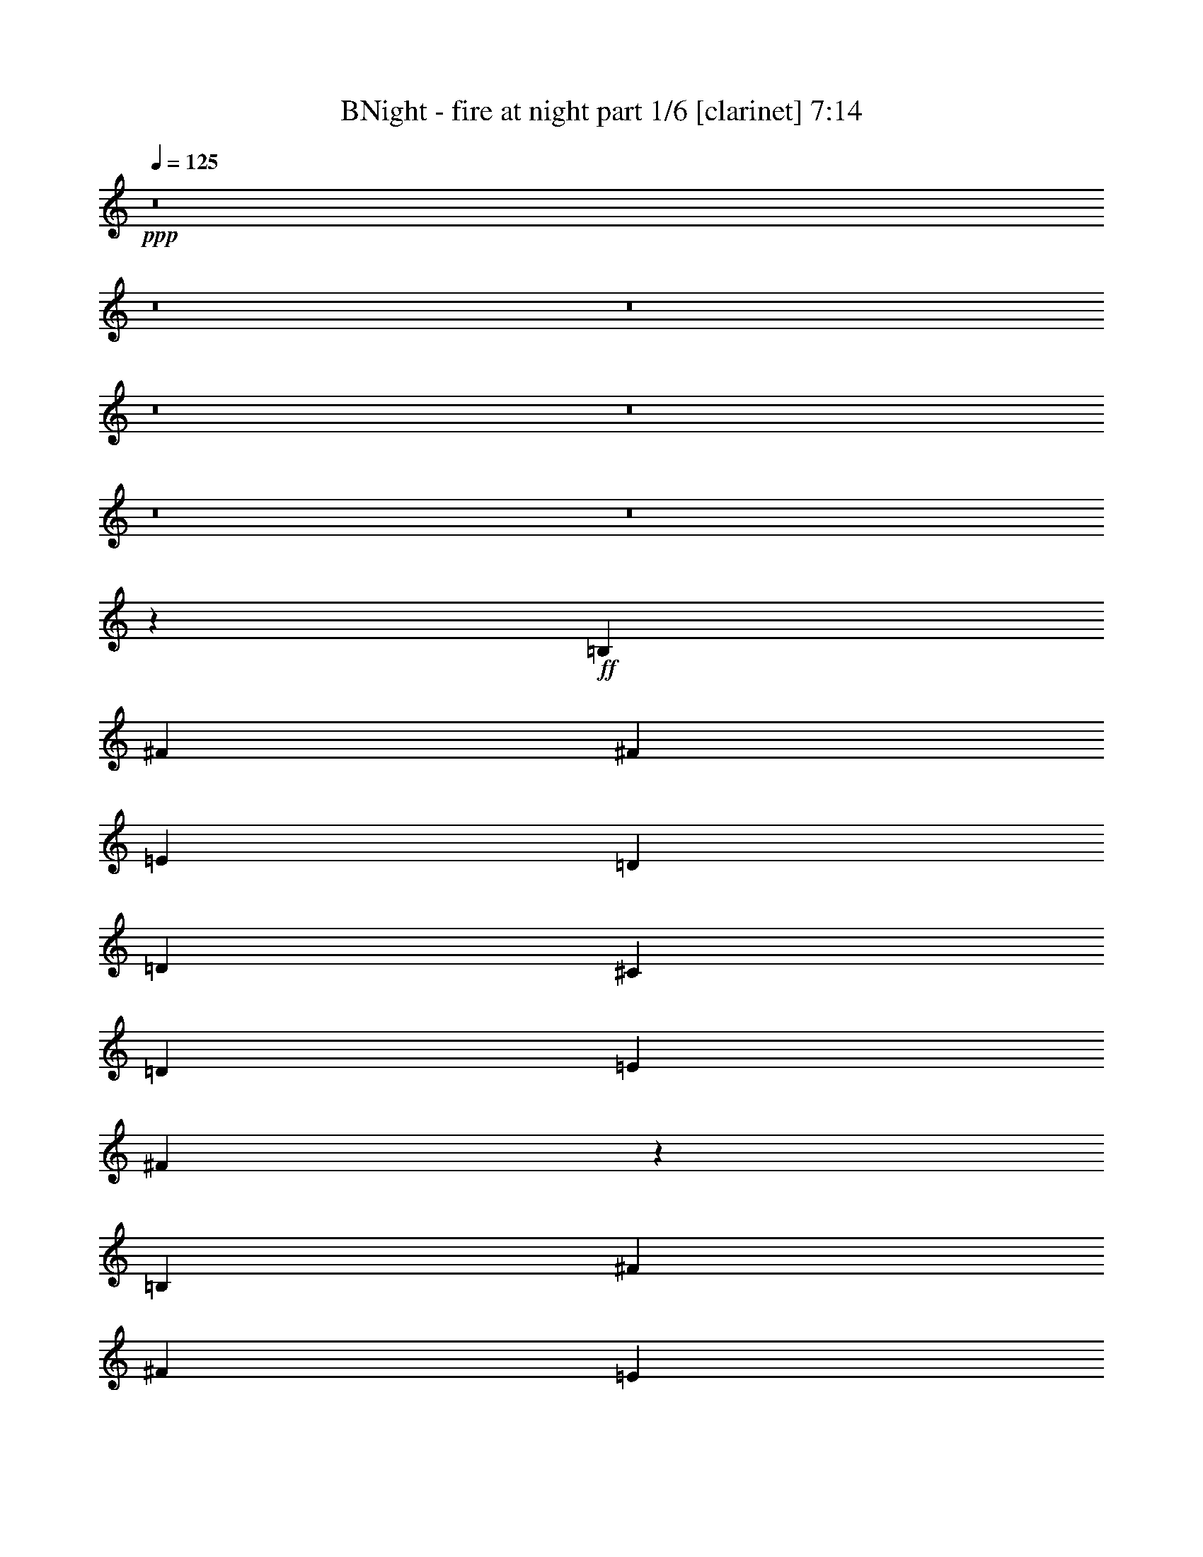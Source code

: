% Produced with Bruzo's Transcoding Environment
% Transcribed by  Bruzo

X:1
T:  BNight - fire at night part 1/6 [clarinet] 7:14
Z: Transcribed with BruTE 64
L: 1/4
Q: 125
K: C
+ppp+
z8
z8
z8
z8
z8
z8
z8
z20019/8464
+ff+
[=B,4321/4232]
[^F1670/1587]
[^F26719/25392]
[=E4321/8464]
[=D4321/8464]
[=D13757/25392]
[^C4321/8464]
[=D4321/8464]
[=E3439/6348]
[^F8537/8464]
z27035/25392
[=B,26719/25392]
[^F4321/4232]
[^F1670/1587]
[=E4321/8464]
[=D3439/6348]
[=D4321/8464]
[^C4321/8464]
[=B,1670/1587]
[=D26893/25392]
z1073/1058
[=B,1670/1587]
[^F26719/25392]
[^F8517/8464]
z27095/25392
[=D4321/8464]
[^C3439/6348]
[=D4321/8464]
[=E4321/8464]
[^F1670/1587]
[=B,26719/25392]
[=B,1670/1587]
[^F4321/4232]
[^F19841/12696]
[=E13757/25392]
[=D4321/8464]
[^C4321/8464]
[=B,3439/6348]
[=A,4321/8464]
[=B,4513/4232]
z1598/1587
[^F26719/25392]
[^G4321/8464]
[^F13757/25392]
[=E25735/25392]
z4649/8464
[^F4321/8464]
[^G1670/1587]
[=A4321/8464]
[^G4321/8464]
[^F3439/6348]
[=E4321/8464]
[=E9011/8464]
z275/552
[^F26719/25392]
[=G4321/8464]
[^F39683/25392]
[=E4321/8464]
[=D26719/25392]
[=E1670/1587]
[^F25675/25392]
z4495/4232
[^F1670/1587]
[^G4321/8464]
[=E4321/8464]
[=E26713/25392]
z4323/8464
[^F13757/25392]
[^G4321/4232]
[=A3439/6348]
[^G4321/8464]
[^F1670/1587]
[=E12815/12696]
z1171/2116
[^F4321/4232]
[=G13757/25392]
[^F25615/25392]
z4689/8464
[=D4321/8464]
[=D4321/8464]
[^C13757/25392]
[=B,4321/8464]
[=A,4321/8464]
[=B,3352/1587]
z8
z6949/1058
[=B,1670/1587]
[^F26719/25392]
[^F39683/25392]
[=E4321/8464]
[=D4321/8464]
[^C3439/6348]
[=D4321/8464]
[=E4321/8464]
[^F1670/1587]
[=B,26719/25392]
[=B,4321/4232]
[^F1670/1587]
[^F6763/6348]
z8531/8464
[=D13757/25392]
[^C4321/8464]
[=B,26719/25392]
[=D4285/4232]
z3367/3174
[=B,26719/25392]
[^F4321/4232]
[^F2229/2116]
z12935/25392
[=E3439/6348]
[=D4321/8464]
[^C4321/8464]
[=D13757/25392]
[=E4321/8464]
[^F26719/25392]
[=B,4321/4232]
[=B,1670/1587]
[^F26719/25392]
[^F4321/8464]
[=E4321/8464]
[=E1670/1587]
[=D4321/8464]
[^C3439/6348]
[=B,4321/8464]
[=A,4321/8464]
[=B,556/529]
z8917/8464
[^F4321/4232]
[^G13757/25392]
[^F4321/8464]
[=E6733/6348]
z2125/4232
[^F4321/8464]
[^G1670/1587]
[=A4321/8464]
[^G3439/6348]
[^F4321/8464]
[=E4321/8464]
[=E8881/8464]
z815/1587
[^F26719/25392]
[=G4321/8464]
[^F39683/25392]
[=E3439/6348]
[=D4321/4232]
[=E1670/1587]
[^F3359/3174]
z8591/8464
[^F1670/1587]
[^G4321/8464]
[=E3439/6348]
[=E185/184]
z14153/25392
[^F4321/8464]
[^G26719/25392]
[=A4321/8464]
[^G13757/25392]
[^F4321/4232]
[=E26827/25392]
z4285/8464
[^F1670/1587]
[=G4321/8464]
[^F6703/6348]
z2145/4232
[=D13757/25392]
[=D4321/8464]
[^C4321/8464]
[=B,3439/6348]
[=A,4321/8464]
[=B,9019/8464]
z6313/12696
[=B,4321/8464]
[^F19841/12696]
[=G13757/25392]
[^F4321/8464]
[=E4321/8464]
[=E3439/6348]
[=D4321/8464]
[=D4321/8464]
[^C13757/25392]
[=B,4321/8464]
[=A,4321/8464]
[=B,53731/25392]
z8
z55559/8464
[=B,1670/1587]
[^F4321/4232]
[^F26719/25392]
[=E1670/1587]
[=D4321/8464]
[^C4321/8464]
[=D3439/6348]
[=E4321/8464]
[^F8969/8464]
z25739/25392
[=B,26719/25392]
[^F1670/1587]
[^F4321/4232]
[=E3439/6348]
[=D4321/8464]
[=D4321/8464]
[^C13757/25392]
[=B,4321/4232]
[=D13301/12696]
z26837/25392
[=B,4321/4232]
[^F26719/25392]
[^F8949/8464]
z554/529
[=D4321/8464]
[^C4321/8464]
[=D13757/25392]
[=E4321/8464]
[^F26719/25392]
[=B,4321/4232]
[=B,1670/1587]
[^F26719/25392]
[^F4321/8464]
[=E4321/8464]
[=E13757/25392]
[=D4321/8464]
[=D4321/8464]
[^C3439/6348]
[=B,4321/8464]
[=A,4321/8464]
[=B,8929/8464]
z806/1587
[=B,3439/6348]
[^F4321/4232]
[^G13757/25392]
[=E4321/8464]
[=E27031/25392]
z4217/8464
[^F4321/8464]
[^G1670/1587]
[=A4321/8464]
[^G3439/6348]
[^F4321/8464]
[=E4321/8464]
[=E4457/4232]
z12941/25392
[^F26719/25392]
[=G4321/8464]
[^F39683/25392]
[=E3439/6348]
[=D4321/4232]
[=E1670/1587]
[^F26971/25392]
z4279/4232
[^F1670/1587]
[^G4321/8464]
[=E3439/6348]
[=E8543/8464]
z7027/12696
[^F4321/8464]
[^G26719/25392]
[=A4321/8464]
[^G4321/8464]
[^F1670/1587]
[=E13463/12696]
z1063/2116
[^F1670/1587]
[=G4321/8464]
[^F26911/25392]
z4257/8464
[=D4321/8464]
[=D13757/25392]
[^C4321/8464]
[=B,4321/8464]
[=A,3439/6348]
[=B,8523/8464]
z7057/12696
[=B,4321/8464]
[=G19841/12696]
[=G4321/8464]
[^F13757/25392]
[=E4321/8464]
[=E4321/8464]
[=D3439/6348]
[=D4321/8464]
[^C4321/8464]
[=B,13757/25392]
[=A,4321/8464]
[=B,6481/25392]
[^C3241/12696]
[=B,66259/25392]
z8
z23531/4232
+fff+
[=E1670/1587]
[=B4321/4232]
[=B19841/12696]
[=A3/16-]
[=A3/16=B3/16]
[=A4235/25392]
[=G4321/8464]
[^F4321/8464]
[=G3439/6348]
[=A4321/8464]
[=B1670/1587]
[=E4321/4232]
[=E26719/25392]
[=B1670/1587]
[=B1-]
[=A/4=B/4]
[=B3971/12696]
[=A4321/8464]
[=G4321/8464]
[^F13757/25392]
[=E4321/4232]
[=G17813/8464]
[=E4321/4232]
[=B26719/25392]
[=B39683/25392]
[=A3/16-]
[=A3/16=B3/16]
[=A1147/8464]
[=G3439/6348]
[^F4321/8464]
[=G4321/8464]
[=A13757/25392]
[=B4321/4232]
[=E26719/25392]
[=E1670/1587]
[=B4321/4232]
[=B17/16-]
[=A/4=B/4]
[=B6355/25392]
[=A13757/25392]
[=G4321/8464]
[^F4321/8464]
[=E26719/25392]
[=G26323/12696]
[=B26719/25392]
[^c1670/1587]
[=A19841/12696]
[=B4321/8464]
[^c1670/1587]
[=d4321/8464]
[^c3439/6348]
[=B4321/4232]
[=A1670/1587]
[=B19841/12696]
[=c4321/8464]
[=B1670/1587]
[=A/4-]
[=A/4=B/4]
[=A14023/25392]
[=G4321/4232]
[=A1670/1587]
[=B13535/12696]
z8525/8464
[=B1670/1587]
[^c26719/25392]
[=A39683/25392]
[=B4321/8464]
[^c26719/25392]
[=d4321/8464]
[^c4321/8464]
[=B1670/1587]
[=A26719/25392]
[=B39683/25392]
[=c4321/8464]
[=B26719/25392]
[=A/4-]
[=A/4=B/4]
[=A2205/4232]
[=G13757/25392]
[^F4321/8464]
[=E26719/25392]
[=E26323/12696]
[=B19841/12696]
[=c4321/8464]
[=B1670/1587]
[=A/4-]
[=A/4=B/4]
[=A14023/25392]
[=G4321/8464]
[^F4321/8464]
[=E1670/1587]
[=E8-]
+ppp+
[=E8239/25392]
+fff+
[^F8-]
+ppp+
[^F3011/8464]
+ff+
[=B,4321/4232]
[^F1670/1587]
[^F19841/12696]
[=E4321/8464]
[=D13757/25392]
[^C4321/8464]
[=D3439/6348]
[=E4321/8464]
[^F1670/1587]
[=B,4321/4232]
[=B,26719/25392]
[^F1670/1587]
[^F4321/8464]
[=E4321/8464]
[=E3439/6348]
[=D4321/8464]
[=D4321/8464]
[^C13757/25392]
[=B,4321/4232]
[=D1675/1587]
z26639/25392
[=B,4321/4232]
[^F26719/25392]
[^F4321/8464]
[=E1670/1587]
[=D4321/8464]
[=D3439/6348]
[^C4321/8464]
[=D4321/8464]
[=E13757/25392]
[^F4321/4232]
[=B,26755/25392]
z6671/6348
[=B,4321/8464]
[^F4321/8464]
[^F3439/6348]
[=E4321/8464]
[=E4321/8464]
[=D13757/25392]
[=D4321/8464]
[^C4321/8464]
[=B,3439/6348]
[=A,4321/8464]
[=B,8995/8464]
z6349/12696
[=B,4321/8464]
[^F26719/25392]
[^G4321/8464]
[=E13757/25392]
[=E12821/12696]
z585/1058
[^F4321/8464]
[^G1670/1587]
[=A4321/8464]
[^G4321/8464]
[^F3439/6348]
[=E4321/8464]
[=E2245/2116]
z12743/25392
[^F26719/25392]
[=G4321/8464]
[^F39683/25392]
[=E4321/8464]
[=D26719/25392]
[=E1670/1587]
[^F12791/12696]
z9021/8464
[^F1670/1587]
[^G4321/8464]
[=E4321/8464]
[=E6655/6348]
z2177/4232
[^F13757/25392]
[^G4321/4232]
[=A3439/6348]
[^G4321/8464]
[^F1670/1587]
[=E25537/25392]
z205/368
[^F4321/4232]
[=G13757/25392]
[^F27109/25392]
z4191/8464
[=D4321/8464]
[=D13757/25392]
[^C4321/8464]
[=B,4321/8464]
[=A,3439/6348]
[=B,8589/8464]
z3479/6348
[=B,4321/8464]
[=G19841/12696]
[=G4321/8464]
[^F13757/25392]
[=E4321/8464]
[=E4321/8464]
[=D3439/6348]
[=D4321/8464]
[^C4321/8464]
[=B,13757/25392]
[=A,4321/8464]
[=B,6481/25392]
[^C3241/12696]
[=B,66457/25392]
z8
z11749/2116
+fff+
[=E4321/4232]
[=B1670/1587]
[=B19841/12696]
[=A3/16-]
[=A3/16=B3/16]
[=A1147/8464]
[=G13757/25392]
[^F4321/8464]
[=G4321/8464]
[=A3439/6348]
[=B4321/4232]
[=E1670/1587]
[=E26719/25392]
[=B4321/4232]
[=B17/16-]
[=A/4=B/4]
[=B1589/6348]
[=A3439/6348]
[=G4321/8464]
[^F4321/8464]
[=E1670/1587]
[=G52645/25392]
[=E1670/1587]
[=B26719/25392]
[=B39683/25392]
[=A3/16-]
[=A/8=B/8]
[=A419/2116]
[=G4321/8464]
[^F3439/6348]
[=G4321/8464]
[=A4321/8464]
[=B1670/1587]
[=E26719/25392]
[=E1670/1587]
[=B4321/4232]
[=B17/16-]
[=A/4=B/4]
[=B6355/25392]
[=A13757/25392]
[=G4321/8464]
[^F4321/8464]
[=E26719/25392]
[=G26323/12696]
[=B26719/25392]
[^c1670/1587]
[=A19841/12696]
[=B4321/8464]
[^c1670/1587]
[=d4321/8464]
[^c4321/8464]
[=B26719/25392]
[=A1670/1587]
[=B19841/12696]
[=c4321/8464]
[=B1670/1587]
[=A/4-]
[=A/4=B/4]
[=A2205/4232]
[=G26719/25392]
[=A1670/1587]
[=B25681/25392]
z2247/2116
[=B1670/1587]
[^c4321/4232]
[=A19841/12696]
[=B13757/25392]
[^c4321/4232]
[=d3439/6348]
[^c4321/8464]
[=B1670/1587]
[=A4321/4232]
[=B19841/12696]
[=c13757/25392]
[=B4321/4232]
[=A5/16-]
[=A/4=B/4]
[=A3109/6348]
[=G4321/8464]
[^F13757/25392]
[=E4321/4232]
[=E17813/8464]
[=B19841/12696]
[=c4321/8464]
[=B1670/1587]
[=A/4-]
[=A/4=B/4]
[=A2205/4232]
[=G3439/6348]
[^F4321/8464]
[=E1670/1587]
[=E49603/6348-]
+ff+
[=E/2=A/2-]
+fff+
[=A17/16-=B17/16]
[=A8909/8464^c8909/8464]
[=A4321/8464-=B4321/8464]
+f+
[=A4321/8464=B4321/8464]
[=A9/16-]
+fff+
[=A12437/25392=B12437/25392]
[^F/4^c/4-]
+mp+
[=A/8^c/8-]
+ppp+
[^c1147/8464-]
+f+
[^F6481/25392^c6481/25392-]
[=E2425/8464^c2425/8464]
+fff+
[=E/2-=d/2]
[=E2205/4232^c2205/4232]
[=E1670/1587=B1670/1587]
[=A4321/8464-]
+f+
[=A4585/25392-=B4585/25392]
[=A2293/12696-=B2293/12696]
[=A4585/25392=B4585/25392]
+fff+
[=B79/529]
+f+
[=B2293/12696]
[=B4585/25392]
[=B2293/12696]
[=B79/529]
[=B4585/25392]
[=B2293/12696]
[=B4585/25392]
[=B2293/12696]
+fff+
[=D79/529=c79/529-]
+f+
[=D4585/25392=c4585/25392-]
[=D2293/12696=c2293/12696]
+fff+
[=D4585/25392=B4585/25392-]
+f+
[=D79/529=B79/529-]
[=D2293/12696=B2293/12696-]
[=D4585/25392=B4585/25392-]
[=D2293/12696=B2293/12696-]
[=D4585/25392=B4585/25392]
+fff+
[=D3241/12696=A3241/12696-]
+f+
[=G,4861/6348=A4861/6348]
+fff+
[=A,17/16-=G17/16]
[=A,17/16-=A17/16]
[=A,1-=B1]
+ppp+
[=A,26735/25392]
+fff+
[=D,/4=G,/4=B/4-]
+ppp+
[=B2205/8464-]
+f+
[=E9/16-=B9/16]
+fff+
[=E1-^c1]
[=E7145/12696=A7145/12696-]
+ppp+
[=A12437/25392-]
+f+
[=E3057/8464=A3057/8464-]
[=D/8-=A/8]
+fff+
[=D5203/25392=B5203/25392-]
+f+
[^C3057/8464=B3057/8464]
+fff+
[=E4189/12696^c4189/12696-]
+f+
[=B,3057/8464^c3057/8464-]
[^C8377/25392^c8377/25392]
+fff+
[=D13757/25392=d13757/25392]
[=D6481/25392^c6481/25392-]
+f+
[^C3241/12696^c3241/12696]
+fff+
[=D6481/25392=B6481/25392-]
+f+
[^C3241/12696=B3241/12696-]
[=D6481/25392=B6481/25392-]
[^C2425/8464=B2425/8464]
+fff+
[=B,3241/12696=A3241/12696-]
+f+
[=B,6481/25392=A6481/25392-]
[=E3241/12696=A3241/12696-]
[=B,6481/25392=A6481/25392]
+fff+
[=A,3241/12696=B3241/12696-]
+f+
[=B,21/16-=B21/16]
+fff+
[=B,9/16-=c9/16]
[=B,1-=B1]
[=B,17/16-=A17/16]
[=B,3137/8464-=G3137/8464-]
+f+
[^G,/8=B,/8=G/8]
+fff+
[^G,9/16-^F9/16]
[^G,1-=E1]
[^G,13493/12696=E13493/12696-]
+ppp+
[=E2205/2116]
+fff+
[=B4189/12696-]
+f+
[=B3057/8464-^c3057/8464]
[=B8377/25392-=d8377/25392]
[=B2293/12696-^c2293/12696]
+mp+
[=B4585/25392-=d4585/25392]
[=B2293/12696^c2293/12696]
+fff+
[=B79/529=c79/529-]
+f+
[=A3057/8464=c3057/8464=B3057/8464]
+fff+
[=A17/16=B17/16]
[=A12833/12696]
+f+
[=B3057/8464]
[=A3057/8464]
[=G4189/12696]
[^F19841/12696]
[=E4321/8464]
[^F13757/25392]
[=G4321/8464]
[=G6481/25392]
[^F3241/12696]
[=G2425/8464]
[^F6481/25392]
[=F3241/12696]
[^F6481/25392]
[=B3241/12696]
[^F6481/25392]
[=E13757/25392]
[=E52645/25392]
[=B4321/8464]
[=A2425/8464]
[^F3241/12696]
[=F6481/25392]
[^F3241/12696]
[=B6481/25392]
[^F3241/12696]
[=E4585/25392]
+mp+
[=F2293/12696]
[=E4585/25392]
[=D3241/12696]
+f+
[=B,6481/25392]
[=E3241/12696]
[=D6481/25392]
[=E2425/8464]
[=D3241/12696]
+mp+
[^C4585/25392]
[=D79/529]
[^C2293/12696]
[=D6481/25392]
[^C3241/12696]
[=D2425/8464]
[^C6481/25392]
+f+
[=B,3241/12696]
[^C6481/25392]
[=A,647/138]
[=D,14137/25392]
z8515/8464
[=e13757/25392]
[^f4321/8464]
[=g4321/8464]
+mp+
[^f135/1058]
[=g3241/25392]
[^f3241/25392]
[=g2017/12696]
[^f4321/4232]
+f+
[=e3241/12696]
+mp+
[^f2425/8464]
+f+
[^f4321/8464]
[^f6481/25392]
[^f3241/12696]
[^f26719/25392]
[^F4189/12696]
[=E3057/8464]
[=D3057/8464]
[^C8377/25392]
[=E3057/8464]
[=B,4189/12696]
[^C3057/8464]
[=D8377/25392]
[=B,3057/8464]
[=D3241/12696]
[^C6481/25392]
[=D3241/12696]
[^C2425/8464]
[=D6481/25392]
[^C3241/12696]
[=B,6481/25392]
[=B,3241/12696]
[=B,6481/25392]
[=B,2425/8464]
[=A,4321/8464]
[=B,26455/8464]
[=B,3241/12696]
[=B,6481/25392]
[=D,255/1058]
z7637/25392
[=B4321/8464]
[=A4321/8464]
[=B3439/6348]
+mp+
[=A4321/8464]
+f+
[=B11067/8464]
[=B,3241/12696]
[=D,1591/6348]
z6599/25392
[=B877/1587]
z4229/8464
[^f4321/8464]
[=e13757/25392]
[^f4321/8464]
[=e6481/25392]
+mp+
[^f3241/12696]
[=e3439/6348]
+f+
[=d4321/8464]
+mp+
[=e3241/12696]
[=d6481/25392]
[=e2425/8464]
[=d3241/12696]
+f+
[^c4321/8464]
[=d4321/8464]
[^c4585/25392]
+mp+
[=d2293/12696]
[^c4585/25392]
[=d79/529]
[^c2293/12696]
[=d4585/25392]
[^c2293/12696]
[=d4585/25392]
[^c79/529]
+f+
[=A647/138]
[=A5423/12696]
[=B5027/25392]
[=A485/2116]
[=B2513/12696]
[^c5027/25392]
[=B485/2116]
[=A2513/12696]
[=d7673/25392]
[=B/8]
[=A2513/12696]
[=B5027/25392]
[^c485/2116]
[=B2513/12696]
[=A5027/25392]
[=d3505/8464]
[=B3241/25392]
[=A3241/12696]
[=B6481/25392]
[^c3241/12696]
[=B6481/25392]
[=A2425/8464]
[=B3241/12696]
[=A8377/25392]
[=B3057/8464]
[=B11699/8464]
[=G4321/8464]
[^c13757/25392]
[=d4321/8464]
[=e9433/25392]
[=e/8]
z10871/25392
[=e853/6348]
z3/8
[=e/8]
z3/8
[=e/8]
z473/1104
[=e3241/25392]
[=e4321/8464]
[=e4321/8464]
[=e4585/25392]
+mp+
[=d2293/12696]
[^c4585/25392]
+f+
[=B2293/12696]
[=e79/529]
[=d4585/25392]
+mp+
[^c2293/12696]
[=d4585/25392]
[^c79/529]
+f+
[=B2425/8464]
[^c3241/12696]
[=d4585/25392]
+mp+
[^c79/529]
+f+
[=B2293/12696]
[=A4585/25392]
+mp+
[^G2293/12696]
[^F79/529]
+f+
[=A2425/8464]
+mp+
[^F6481/25392]
+f+
[=E3241/12696]
+mp+
[=F6481/25392]
[=E3241/12696]
[=D6481/25392]
[=E39947/8464]
+f+
[^G,2179/4232]
z1071/2116
[=E13757/25392=A13757/25392]
[=E19841/12696=A19841/12696]
[=E4321/8464=A4321/8464]
[=E39683/25392=A39683/25392]
[=G,1631/12696]
z16461/8464
[=D,1027/4232]
z7595/25392
[=E3847/1058=A3847/1058]
[^F4321/8464=B4321/8464]
[^F19733/12696=B19733/12696]
[=D,/8]
z11881/12696
[=D,3217/25392]
z4873/12696
[=E119047/25392=A119047/25392]
[=e1670/1587]
+mp+
[=d6481/25392]
[^c3241/12696]
[=d6481/25392]
+f+
[=B2425/8464]
[^c79/529]
+mp+
[=B2293/12696]
+f+
[=A4585/25392]
[^F2293/12696]
[=F4585/25392]
[^F79/529]
[=B3087/8464]
z518/1587
[=F4585/25392]
+mp+
[=E2293/12696]
[=D6481/25392]
+f+
[=B,3241/12696]
[=E2425/8464]
[=B,6481/25392]
[=D3241/12696]
+mp+
[=E6481/25392]
+f+
[=D11067/4232]
[=G,4313/8464]
z3343/3174
[=A4321/8464]
[=A19841/12696]
[=B4321/8464]
[=A2425/8464]
[^F/8-]
[=E827/6348^F827/6348]
[=E6481/25392]
[^F3241/12696]
[=B6481/25392]
[^F3241/12696]
[=F4585/25392]
+mp+
[=E2293/12696]
[=D4585/25392]
+f+
[=B,3241/12696]
[=E6481/25392]
[=D3241/12696]
+mp+
[^C6481/25392]
[=D2425/8464]
[^C3241/12696]
[=D6481/25392]
+f+
[=E11067/8464]
[^C4189/12696]
[=E3057/8464]
[=D8377/25392]
[=E3057/8464]
[=D3057/8464]
+mp+
[=E4189/12696]
[=D4321/8464]
+f+
[=B,2425/8464]
+mp+
[=A,6481/25392]
+f+
[=B,26511/8464]
z3157/12696
[=E6481/25392]
[^F3241/12696]
[=B42923/12696]
[=G,3671/12696]
z/8
[=e3241/25392]
[=e4321/8464=a4321/8464]
[=e26857/25392]
z2269/1587
[=f3241/25392]
[=f4321/8464]
[=f19841/12696]
[^f13757/25392]
[=f8377/25392]
[^f3057/8464]
[=f4189/12696]
[^f3057/8464]
[=f8377/25392]
[^f3057/8464]
[=f4189/12696]
[^f3057/8464]
[=f3057/8464]
+mp+
[^f79/529]
[=f4585/25392]
[^f2293/12696]
[=f4585/25392]
[^f79/529]
[=f2293/12696]
+f+
[=d11067/4232]
[=e4321/8464]
[=d3057/8464]
[^c4585/25392]
+mp+
[=d79/529]
[^c2293/12696]
[=B4585/25392]
+f+
[=A3241/12696]
[=B6481/25392]
[=A3241/12696]
[=B2425/8464]
[=A4321/8464]
[=G4585/25392]
+mp+
[=A79/529]
[=G2293/12696]
+f+
[^F6481/25392]
[=E2425/8464]
[=G3241/12696]
[^F6481/25392]
[^F26471/8464]
z/2
[=E,/8]
z5401/12696
[=E4321/8464]
[^F4321/8464]
+mp+
[=F26719/25392]
+f+
[=E4321/8464]
[=D13757/25392]
+mp+
[^C6481/25392]
+f+
[=B,3241/12696]
[^C6481/25392]
[=E3241/12696]
[=B,3439/6348]
[=B,4321/8464]
[=A,5027/25392]
[=B,485/2116]
[=A,2513/12696]
[=G,5027/25392]
[=A,485/2116]
[=B,/8-]
[=A,3307/25392=B,3307/25392]
[=B,3241/12696]
[=A,6481/25392]
[=B,3241/12696]
[=C6481/25392]
+mp+
[=B,2425/8464]
+f+
[=A,3241/12696]
[^D,6481/25392]
[=A,2293/12696]
+mp+
[=G,4585/25392]
[^F,79/529]
+f+
[=E,2425/8464]
[^F,3241/12696]
[=G,4321/8464]
[^F,4585/25392]
[=G,2293/12696]
[^F,79/529]
[=E,2425/8464]
[^F,6481/25392]
[=G,3241/12696]
+mp+
[^F,6481/25392]
+f+
[=E,4321/8464]
[=D,2293/12696]
+mp+
[=E,4585/25392]
[=D,2293/12696]
+f+
[=B,6481/25392]
[=D,3241/12696]
[^F,4321/8464]
[=B,2425/8464]
[=A,8-]
+ppp+
[=A,27041/8464]
+f+
[=A,52645/25392]
[=B,26455/8464]
[=A,1670/1587]
[=B,3283/1587]
[=E,/8]
z23663/25392
[^C829/6348]
z29/16
[=A/8]
z23611/25392
[=A3241/25392]
[=A26455/8464]
[=A26719/25392-]
+fff+
[=E4321/4232=A4321/4232-]
[=A1670/1587-=B1670/1587]
[=A26719/25392=B26719/25392-]
+ff+
[=A4321/8464=B4321/8464]
+fff+
[=G3/16-=A3/16-]
[=G/8-=A/8=B/8]
[=G419/2116=A419/2116-]
[=G13757/25392=A13757/25392-]
[^F4321/8464=A4321/8464-]
[=G4321/8464=A4321/8464]
[=A3439/6348]
[=B4321/4232]
[=E1670/1587]
[=E26719/25392]
[=B4321/4232]
[=B13757/25392-]
+ff+
[=A4321/8464=B4321/8464-]
+fff+
[=A/4-=B/4]
[=A2205/8464=B2205/8464]
[=G3439/6348=A3439/6348]
[=G4321/8464]
[^F4321/8464]
[=E1670/1587]
[=G52645/25392]
[=E1670/1587]
[=B26719/25392]
[=B4321/8464-]
+ff+
[=A4321/8464=B4321/8464-]
[=A13757/25392=B13757/25392]
+fff+
[=G/8-=A/8-]
[=G3/16-=A3/16=B3/16]
[=G419/2116=A419/2116]
[=G4321/8464]
[^F3439/6348]
[=G4321/8464]
[=A4321/8464]
[=B1670/1587]
[=E26719/25392]
[=E4321/4232]
[=E13757/25392=B13757/25392]
+ff+
[=B4321/8464]
+fff+
[=B4321/8464-]
+ff+
[=A3439/6348=B3439/6348-]
+fff+
[=A/4-=B/4]
[=A2205/8464=B2205/8464]
[=G4321/8464=A4321/8464]
[=G13757/25392]
[^F4321/8464]
[=E26719/25392]
[=E1=G1-]
+ppp+
[=G13627/12696]
+fff+
[=B26719/25392]
[^c4321/8464-]
+ff+
[=A4321/8464^c4321/8464]
+fff+
[=A39683/25392]
[=B3439/6348]
[^c4321/4232]
[=d13757/25392]
[^c4321/8464]
[=B4321/8464-]
+ff+
[=A3439/6348=B3439/6348]
+fff+
[=A4321/4232]
[=B13757/25392]
+ff+
[=B4321/4232]
+fff+
[=c3439/6348]
[=B1-]
[=A5/16-=B5/16]
[=A1589/6348=B1589/6348]
[=A4321/8464]
[=G26719/25392]
[=A4321/4232]
[=B554/529]
z8949/8464
[=B1670/1587]
[^c4321/8464-]
+ff+
[=A4321/8464^c4321/8464]
+fff+
[=A19841/12696]
[=B13757/25392]
[^c4321/4232]
[=d3439/6348]
[^c4321/8464]
[=B4321/8464-]
+ff+
[=A13757/25392=B13757/25392]
+fff+
[=A4321/4232]
[=B3439/6348]
+ff+
[=B4321/4232]
+fff+
[=c13757/25392]
[=B4321/8464-]
+ff+
[=A4321/8464=B4321/8464]
+fff+
[=A/4-]
[=A463/1587=B463/1587]
[=G4321/8464=A4321/8464]
[=G4321/8464]
[^F13757/25392]
[=E4321/8464-]
+ff+
[=D4321/8464=E4321/8464]
+fff+
[=E17813/8464]
[=B19841/12696]
[=c4321/8464]
[=B4321/8464-]
+ff+
[=A13757/25392=B13757/25392]
+fff+
[=A/4-]
[=A2205/8464=B2205/8464]
[=G4321/8464=A4321/8464]
[=G3439/6348]
[^F4321/8464]
[=E4321/8464]
[=D13757/25392]
[=E52645/25392]
[=B39683/25392]
[=c4321/8464]
[=B3439/6348-]
+ff+
[=A4321/8464=B4321/8464]
+fff+
[=A/4-]
[=A2205/8464=B2205/8464]
[=G13757/25392=A13757/25392]
[=G4321/8464]
[^F4321/8464]
[=E3439/6348]
[=D4321/8464]
[=E26323/12696]
[=B19841/12696]
[=c13757/25392^c13757/25392]
[=B4321/8464]
[=A4321/8464]
[=A26719/25392]
[=G4321/8464]
[^F13757/25392]
[=E4321/8464]
[=D4321/8464]
+ff+
[=D17813/8464]
[=E52469/12696]
z8
z39/16

X:2
T:  BNight - fire at night part 2/6 [bagpipes] 7:14
Z: Transcribed with BruTE 30
L: 1/4
Q: 125
K: C
+ppp+
z8
z515/1587
+mf+
[=B,26455/4232]
+ppp+
[=A,3439/6348]
[=B,4321/8464]
[^C4321/8464]
[=A,13757/25392]
[=B,8-]
[=B,353/1104]
z48629/8464
[=B4321/8464]
[=A13757/25392]
[^F4321/8464]
[=E4321/8464]
[^F3439/6348]
[=B,35037/8464]
z106265/25392
[=b52645/25392]
[^f4479/2116]
z65851/12696
[^f26719/25392]
[=d4321/8464]
[^c4321/8464]
[=B13757/25392]
[=A4321/8464]
[=B4321/8464]
[^c3439/6348]
[=d4321/8464]
[^c4321/8464]
[^f13757/25392]
[=d4321/8464]
[=d3371/3174]
z8
z8
z8
z8
z33503/25392
[=A,17813/8464^C17813/8464]
[^G,52645/25392^C52645/25392=E52645/25392]
[=B,26323/12696=E26323/12696]
[=A,17813/8464^C17813/8464]
[=B,52645/25392=D52645/25392]
[=A,26323/12696^C26323/12696]
[=G,17813/8464=B,17813/8464]
[=B,52645/25392=D52645/25392]
[=A,26323/12696^C26323/12696]
[^G,17813/8464^C17813/8464]
[=B,52645/25392=E52645/25392]
[=A,26323/12696^C26323/12696]
[=B,17813/8464=D17813/8464]
[=A,52645/25392^C52645/25392]
[=G,26323/12696]
[^F,8-=B,8-=D8-]
[^F,8-=B,8-=D8-]
[^F,17131/25392=B,17131/25392=D17131/25392]
z8
z8
z8
z8
z5781/4232
[=A,26323/12696^C26323/12696]
[^G,52645/25392^C52645/25392=E52645/25392]
[=B,17813/8464=E17813/8464]
[=A,26323/12696^C26323/12696]
[=B,52645/25392=D52645/25392]
[=A,17813/8464^C17813/8464]
[=G,26323/12696=B,26323/12696]
[=B,52645/25392=D52645/25392]
[=A,17813/8464^C17813/8464]
[^G,26323/12696^C26323/12696]
[=B,17813/8464=E17813/8464]
[=A,52645/25392^C52645/25392]
[=B,26323/12696=D26323/12696]
[=A,17813/8464^C17813/8464]
[=B,52645/25392=D52645/25392]
[=B,26323/12696=D26323/12696]
[=B,17813/8464=D17813/8464^F17813/8464]
[^C52645/25392=E52645/25392]
[=D26323/12696=G26323/12696]
[^F8-=B8-]
[^F3011/8464=B3011/8464]
[^F8-=B8-]
[^F8239/25392=B8239/25392]
[^F,8-=B,8-=D8-]
[^F,515/1587=B,515/1587=D515/1587]
[=B,8-=D8-^F8-]
[=B,8-=D8-^F8-]
[=B,8-=D8-^F8-]
[=B,26305/25392=D26305/25392^F26305/25392]
[^C26323/12696^F26323/12696=A26323/12696]
[^C52645/25392=E52645/25392^G52645/25392]
[=B,17813/8464=E17813/8464^G17813/8464]
[=A,1-^C1-^F1]
[=A,13627/12696^C13627/12696=E13627/12696]
[=B,52645/25392=D52645/25392^F52645/25392]
[=A,17813/8464^C17813/8464^F17813/8464]
[=G,33/16=B,33/16-=D33/16-]
[^F,2205/1058=B,2205/1058=D2205/1058]
[^C17813/8464^F17813/8464=A17813/8464]
[^C35097/8464=E35097/8464^G35097/8464]
[^C1670/1587^F1670/1587=A1670/1587]
[^C26719/25392=E26719/25392^G26719/25392]
[=G,26323/12696=B,26323/12696=D26323/12696]
[=A,52645/25392^C52645/25392=E52645/25392]
[=G,17/8=B,17/8-=D17/8-]
[^F,52127/25392=B,52127/25392=D52127/25392]
[=B,52645/25392=D52645/25392^F52645/25392]
[=A,17813/8464^C17813/8464=E17813/8464]
[=G,8753/4232=B,8753/4232=D8753/4232]
z8
z8
z725/1058
[=E26323/12696=G26323/12696=B26323/12696]
[=D17813/8464^F17813/8464=A17813/8464]
[=C52645/25392=E52645/25392=G52645/25392]
[=E26323/12696=G26323/12696=B26323/12696]
[=E17813/8464=G17813/8464=B17813/8464]
[=D52645/25392^F52645/25392=A52645/25392]
[=C26323/12696=E26323/12696=G26323/12696]
[=E17813/8464=G17813/8464=B17813/8464]
[=E52645/25392=G52645/25392=B52645/25392]
[=D26323/12696^F26323/12696=A26323/12696]
[=C17813/8464=E17813/8464=G17813/8464]
[=E52645/25392=G52645/25392=B52645/25392]
[=E26323/12696=G26323/12696=B26323/12696]
[=D17813/8464^F17813/8464=A17813/8464]
[=C52645/25392=E52645/25392=G52645/25392]
[=E26323/12696=G26323/12696=B26323/12696]
[^F17813/8464=B17813/8464=d17813/8464]
[^F52645/25392=A52645/25392^c52645/25392]
[=E17813/8464=A17813/8464^c17813/8464]
[^F4321/4232=B4321/4232=d4321/4232]
[^F1670/1587=A1670/1587^c1670/1587]
[=E52645/25392=G52645/25392=B52645/25392]
[=D17813/8464^F17813/8464=A17813/8464]
[=C26323/12696=E26323/12696=G26323/12696]
[=E52645/25392=G52645/25392=B52645/25392]
[^F17813/8464=B17813/8464=d17813/8464]
[^F26323/12696=A26323/12696^c26323/12696]
[=E52645/25392=A52645/25392^c52645/25392]
[^F1670/1587=B1670/1587=d1670/1587]
[^F26719/25392=A26719/25392^c26719/25392]
[=E26323/12696=G26323/12696=B26323/12696]
[=D52645/25392^F52645/25392=A52645/25392]
[=C17813/8464=E17813/8464=G17813/8464]
[=E26323/12696=G26323/12696=B26323/12696]
[=G52645/25392=B52645/25392=e52645/25392]
[^F17813/8464=A17813/8464=d17813/8464]
[=E26323/12696=G26323/12696=c26323/12696]
[=E8-=G8-=B8-]
[=E8239/25392=G8239/25392=B8239/25392]
[^A,8-^C8-^F8-]
[^A,3011/8464^C3011/8464^F3011/8464]
[^F,8-=B,8-=D8-]
[^F,515/1587=B,515/1587=D515/1587]
[=B,8-=D8-^F8-]
[=B,8-=D8-^F8-]
[=B,8-=D8-^F8-]
[=B,1063/1058=D1063/1058^F1063/1058]
[^C17813/8464^F17813/8464=A17813/8464]
[^C52645/25392=E52645/25392^G52645/25392]
[=B,26323/12696=E26323/12696^G26323/12696]
[=A,17/16-^C17/16-^F17/16]
[=A,2205/2116^C2205/2116=E2205/2116]
[=B,52645/25392=D52645/25392^F52645/25392]
[=A,26323/12696^C26323/12696^F26323/12696]
[=G,17/8=B,17/8-=D17/8-]
[^F,26063/12696=B,26063/12696=D26063/12696]
[^C26323/12696^F26323/12696=A26323/12696]
[^C26521/6348=E26521/6348^G26521/6348]
[^C1670/1587^F1670/1587=A1670/1587]
[^C4321/4232=E4321/4232^G4321/4232]
[=G,17813/8464=B,17813/8464=D17813/8464]
[=A,52645/25392^C52645/25392=E52645/25392]
[=G,17/8=B,17/8-=D17/8-]
[^F,52127/25392=B,52127/25392=D52127/25392]
[=B,52645/25392=D52645/25392^F52645/25392]
[=A,17813/8464^C17813/8464=E17813/8464]
[=G,191/92=B,191/92=D191/92]
z8
z8
z2867/4232
[=E26323/12696=G26323/12696=B26323/12696]
[=D52645/25392^F52645/25392=A52645/25392]
[=C17813/8464=E17813/8464=G17813/8464]
[=E26323/12696=G26323/12696=B26323/12696]
[=E52645/25392=G52645/25392=B52645/25392]
[=D17813/8464^F17813/8464=A17813/8464]
[=C26323/12696=E26323/12696=G26323/12696]
[=E52645/25392=G52645/25392=B52645/25392]
[=E17813/8464=G17813/8464=B17813/8464]
[=D26323/12696^F26323/12696=A26323/12696]
[=C52645/25392=E52645/25392=G52645/25392]
[=E17813/8464=G17813/8464=B17813/8464]
[=E26323/12696=G26323/12696=B26323/12696]
[=D17813/8464^F17813/8464=A17813/8464]
[=C52645/25392=E52645/25392=G52645/25392]
[=E26323/12696=G26323/12696=B26323/12696]
[^F17813/8464=B17813/8464=d17813/8464]
[^F52645/25392=A52645/25392^c52645/25392]
[=E26323/12696=A26323/12696^c26323/12696]
[^F26719/25392=B26719/25392=d26719/25392]
[^F1670/1587=A1670/1587^c1670/1587]
[=E52645/25392=G52645/25392=B52645/25392]
[=D26323/12696^F26323/12696=A26323/12696]
[=C17813/8464=E17813/8464=G17813/8464]
[=E52645/25392=G52645/25392=B52645/25392]
[^F26323/12696=B26323/12696=d26323/12696]
[^F17813/8464=A17813/8464^c17813/8464]
[=E52645/25392=A52645/25392^c52645/25392]
[^F1670/1587=B1670/1587=d1670/1587]
[^F4321/4232=A4321/4232^c4321/4232]
[=E17813/8464=G17813/8464=B17813/8464]
[=D52645/25392^F52645/25392=A52645/25392]
[=C26323/12696=E26323/12696=G26323/12696]
[=E17813/8464=G17813/8464=B17813/8464]
[=G52645/25392=B52645/25392=e52645/25392]
[^F26323/12696=A26323/12696=d26323/12696]
[=E17813/8464=G17813/8464=c17813/8464]
[=E8-=G8-=B8-]
[=E8239/25392=G8239/25392=B8239/25392]
[=A,13757/25392]
[=B,569/1104]
z8865/8464
[=B,26323/12696]
[=A,4321/8464]
[=B,3439/6348]
[=D4321/8464]
[=A,4321/8464]
[=B,17813/8464]
[=A,4321/8464]
[=B,4261/8464]
z6725/6348
[=B,52645/25392]
[=A,13757/25392]
[=B,4321/8464]
[=D4321/8464]
[=E3439/6348]
[^F26323/12696]
[=A,4321/8464]
[=B,14065/25392]
z8539/8464
[=B,17813/8464]
[=A,4321/8464]
[=B,4321/8464]
[=D13757/25392]
[=A,4321/8464]
[=B,52645/25392]
[=A,13757/25392]
[=B,12967/25392]
z8905/8464
[=B,26323/12696]
[=A,4321/8464]
[=B,3439/6348]
[=D4321/8464]
[=E4321/8464]
[^F13757/25392]
[=A19841/12696]
[=A,4321/8464]
[=B,4221/8464]
z6755/6348
[=B,52645/25392]
[=A,13757/25392]
[=B,4321/8464]
[=D4321/8464]
[=A,3439/6348]
[=B,26323/12696]
[=A,4321/8464]
[=B,13945/25392]
z373/368
[=B,17813/8464]
[=A,4321/8464]
[=B,4321/8464]
[=D13757/25392]
[=E4321/8464]
[^F52645/25392]
[=A,13757/25392]
[=B,12847/25392]
z8945/8464
[=B,26323/12696]
[=A,3439/6348]
[=B,4321/8464]
[=D4321/8464]
[=A,13757/25392]
[=B,52645/25392]
[=A,4321/8464]
[=B,2355/4232]
z1111/1104
[=B,17813/8464]
[=A,4321/8464]
[=B,4321/8464]
[=D3439/6348]
[=E4321/8464]
[^F4321/8464]
[=A39683/25392]
[=A,3439/6348]
[=B,543/1058]
z26651/25392
[=B,52645/25392]
[=A,4321/8464]
[=B,13757/25392]
[=D4321/8464]
[=A,4321/8464]
[=B,17813/8464]
[=A,4321/8464]
[=B,12727/25392]
z8985/8464
[=B,26323/12696]
[=A,3439/6348]
[=B,4321/8464]
[=D4321/8464]
[=E13757/25392]
[^F52645/25392]
[=A,4321/8464]
[=B,2335/4232]
z25673/25392
[=B,17813/8464]
[=A,4321/8464]
[=B,4321/8464]
[=D3439/6348]
[=A,4321/8464]
[=B,26323/12696]
[=A,3439/6348]
[=B,269/529]
z26771/25392
[=B,52645/25392]
[=A,4321/8464]
[=B,13757/25392]
[=D4321/8464]
[=E4321/8464]
[^F3439/6348]
[=A39683/25392]
[=A,4321/8464]
[=B,12607/25392]
z9025/8464
[=B,26323/12696]
[=A,3439/6348]
[=B,4321/8464]
[=D4321/8464]
[=A,13757/25392]
[=B,52645/25392]
[=A,4321/8464]
[=B,2315/4232]
z4431/4232
[=B,26323/12696]
[=A,4321/8464]
[=B,3439/6348]
[=D4321/8464]
[=E4321/8464]
[^F17813/8464]
[=A,4321/8464]
[=B,533/1058]
z26891/25392
[=B,52645/25392]
[=A,13757/25392]
[=B,4321/8464]
[=D4321/8464]
[=A,3439/6348]
[=B,26323/12696]
[=A,4321/8464]
[=B,7037/12696]
z1067/1058
[=B,17813/8464]
[=A,4321/8464]
[=B,4321/8464]
[=D13757/25392]
[=E4321/8464]
[^F4321/8464]
[=A19841/12696]
[=A,13757/25392]
[=B,811/1587]
z4451/4232
[=B,26323/12696]
[=A,4321/8464]
[=B,3439/6348]
[=D4321/8464]
[=A,4321/8464]
[=B,17813/8464]
[=A,4321/8464]
[=B,264/529]
z27011/25392
[=B,52645/25392]
[=A,13757/25392]
[=B,4321/8464]
[=D4321/8464]
[=E3439/6348]
[^F26323/12696]
[=A,4321/8464]
[=B,6977/12696]
z536/529
[=B,17813/8464]
[=A,4321/8464]
[=B,4321/8464]
[=D13757/25392]
[=A,4321/8464]
[=B,52645/25392]
[=A,13757/25392]
[=B,1607/3174]
z4471/4232
[=B,26323/12696]
[=A,4321/8464]
[=B,3439/6348]
[=D4321/8464]
[=E4321/8464]
[^F13757/25392]
[=A19841/12696]
[=A,4321/8464]
[=B,4713/8464]
z3193/3174
[=B,17813/8464]
[=A,4321/8464]
[=B,4321/8464]
[=D3439/6348]
[=A,4321/8464]
[=B,26323/12696]
[=A,3439/6348]
[=B,189/368]
z13321/12696
[=B,52645/25392]
[=A,4321/8464]
[=B,13757/25392]
[=D4321/8464]
[=E4321/8464]
[^F17813/8464]
[=A,4321/8464]
[=B,796/1587]
z4491/4232
[=B,26323/12696]
[=A,3439/6348]
[=B,4321/8464]
[=D4321/8464]
[=A,13757/25392]
[=B,52645/25392]
[=A,4321/8464]
[=B,4673/8464]
z1604/1587
[=B,17813/8464]
[=A,4321/8464]
[=B,4321/8464]
[=D3439/6348]
[=E4321/8464]
[^F4321/8464]
[=A39683/25392]
[=B,8-^F8-]
[=B,9/2-^F9/2]
[=B,6634/1587-]
[=B,53257/12696-^F53257/12696]
[=B,105655/25392=E105655/25392]
[=E26323/12696=G26323/12696=B26323/12696]
[=D52645/25392^F52645/25392=A52645/25392]
[=C17813/8464=E17813/8464=G17813/8464]
[=E26323/12696=G26323/12696=B26323/12696]
[=E52645/25392=G52645/25392=B52645/25392]
[=D17813/8464^F17813/8464=A17813/8464]
[=C26323/12696=E26323/12696=G26323/12696]
[=E52645/25392=G52645/25392=B52645/25392]
[=E17813/8464=G17813/8464=B17813/8464]
[=D26323/12696^F26323/12696=A26323/12696]
[=C52645/25392=E52645/25392=G52645/25392]
[=E17813/8464=G17813/8464=B17813/8464]
[=E26323/12696=G26323/12696=B26323/12696]
[=D52645/25392^F52645/25392=A52645/25392]
[=C17813/8464=E17813/8464=G17813/8464]
[=E26323/12696=G26323/12696=B26323/12696]
[^F52645/25392=B52645/25392=d52645/25392]
[^F17813/8464=A17813/8464^c17813/8464]
[=E26323/12696=A26323/12696^c26323/12696]
[^F26719/25392=B26719/25392=d26719/25392]
[^F4321/4232=A4321/4232^c4321/4232]
[=E17813/8464=G17813/8464=B17813/8464]
[=D26323/12696^F26323/12696=A26323/12696]
[=C52645/25392=E52645/25392=G52645/25392]
[=E17813/8464=G17813/8464=B17813/8464]
[^F26323/12696=B26323/12696=d26323/12696]
[^F17813/8464=A17813/8464^c17813/8464]
[=E52645/25392=A52645/25392^c52645/25392]
[^F1670/1587=B1670/1587=d1670/1587]
[^F4321/4232=A4321/4232^c4321/4232]
[=E17813/8464=G17813/8464=B17813/8464]
[=D52645/25392^F52645/25392=A52645/25392]
[=C26323/12696=E26323/12696=G26323/12696]
[=E17813/8464=G17813/8464=B17813/8464]
[=E52645/25392=G52645/25392=B52645/25392]
[^F26323/12696=A26323/12696=d26323/12696]
[=E17813/8464=G17813/8464=c17813/8464]
[=E52645/25392=G52645/25392=B52645/25392]
[=E26323/12696=G26323/12696=B26323/12696]
[^F17813/8464=A17813/8464=d17813/8464]
[=E52645/25392=G52645/25392=c52645/25392]
[=E26323/12696=G26323/12696=B26323/12696]
[=E17813/8464=G17813/8464=B17813/8464]
[^F52645/25392=A52645/25392=d52645/25392]
[=G4321/8464]
[^F13757/25392]
[=E4321/8464]
[=D11067/4232]
[=G,8-=B,8-=E8-]
[=G,8131/25392=B,8131/25392=E8131/25392]
z25/4

X:3
T:  BNight - fire at night part 3/6 [horn] 7:14
Z: Transcribed with BruTE 100
L: 1/4
Q: 125
K: C
+ppp+
+p+
[^F,8-=B,8-]
+ppp+
[^F,515/1587=B,515/1587]
+p+
[^F,8-=B,8-]
+ppp+
[^F,3011/8464=B,3011/8464]
+p+
[^F,8-=B,8-]
+ppp+
[^F,8-=B,8-]
[^F,2159/3174=B,2159/3174]
+p+
[^F,8-=B,8-]
+ppp+
[^F,8-=B,8-]
[^F,5493/8464=B,5493/8464]
+p+
[^F,67/16-=B,67/16]
[^F,2205/529=B,2205/529]
[^F,33/8-=B,33/8]
[^F,53317/12696=B,53317/12696]
[^F,67/16-=B,67/16]
[^F,52523/12696=B,52523/12696]
[^F,67/16-=B,67/16]
[^F,2205/529=B,2205/529]
[^F,67/16-=B,67/16]
[^F,105047/25392=B,105047/25392]
[^F,17813/8464^C17813/8464]
[^C52645/25392]
[=E26323/12696]
[^F,26719/25392]
[^C1670/1587]
[=B,52645/25392^F52645/25392]
[=A,26323/12696=E26323/12696]
[=G,17813/8464=D17813/8464]
[=B,52645/25392^F52645/25392]
[^F,26323/12696^C26323/12696]
[^C,17813/8464^C17813/8464]
[=E,52645/25392=B,52645/25392]
[^F,1670/1587]
[^C4321/4232]
[=B,17813/8464^F17813/8464]
[=A,52645/25392=E52645/25392]
[=G,26323/12696=D26323/12696]
[=B,8-]
+ppp+
[=B,8-]
[=B,2159/3174]
+p+
[^F,67/16-=B,67/16]
[^F,2205/529=B,2205/529]
[^F,33/8-=B,33/8]
[^F,53317/12696=B,53317/12696]
[^F,67/16-=B,67/16]
[^F,52523/12696=B,52523/12696]
[^F,67/16-=B,67/16]
[^F,2205/529=B,2205/529]
[^F,26323/12696^C26323/12696]
[^C52645/25392]
[=E17813/8464]
[^F,4321/4232]
[^C1670/1587]
[=B,52645/25392^F52645/25392]
[=A,17813/8464=E17813/8464]
[=G,26323/12696=D26323/12696]
[=B,52645/25392^F52645/25392]
[^F,17813/8464^C17813/8464]
[^C,26323/12696^C26323/12696]
[=E,17813/8464=B,17813/8464]
[^F,4321/4232]
[^C26719/25392]
[=B,26323/12696^F26323/12696]
[=A,17813/8464=E17813/8464]
[=G,52645/25392=D52645/25392]
[=B,26323/12696]
[=B,17813/8464^F17813/8464]
[=A,52645/25392=E52645/25392]
[=G,26323/12696=D26323/12696]
[=B,8-^F8-]
+ppp+
[=B,3011/8464^F3011/8464]
+p+
[^F,8-=B,8-]
+ppp+
[^F,8239/25392=B,8239/25392]
+p+
[^F,8-=B,8-]
+ppp+
[^F,515/1587=B,515/1587]
+p+
[^F,8-=B,8-]
+ppp+
[^F,3011/8464=B,3011/8464]
+p+
[^F,8-=B,8-]
+ppp+
[^F,8239/25392=B,8239/25392]
+p+
[^F,8-=B,8-]
+ppp+
[^F,3011/8464=B,3011/8464]
+p+
[^F,26323/12696^C26323/12696]
[^C52645/25392]
[=E,17813/8464=E17813/8464]
[^F,4321/4232]
[^C1670/1587]
[=B,52645/25392^F52645/25392]
[=A,17813/8464=E17813/8464]
[=G,26323/12696=D26323/12696]
[=B,52645/25392]
[^F,17813/8464^C17813/8464]
[^C26323/12696]
[=E,52645/25392=E52645/25392]
[^F,1670/1587]
[^C26719/25392]
[=B,26323/12696^F26323/12696]
[=A,52645/25392=E52645/25392]
[=G,17813/8464=D17813/8464]
[=B,26323/12696]
[=B,52645/25392^F52645/25392]
[=A,17813/8464=E17813/8464]
[=G,26323/12696=D26323/12696]
[^F,26521/6348=B,26521/6348]
[=G,1097/8464]
z51397/12696
[^F,3535/25392]
z8185/4232
[^F,1087/8464]
z31/16
[^F,/8]
z50453/25392
[^F,3505/25392]
z4095/2116
[=E26323/12696=B26323/12696]
[=D17813/8464=A17813/8464]
[=C52645/25392=G52645/25392]
[=E26323/12696=B26323/12696]
[=E17813/8464=B17813/8464]
[=D52645/25392=A52645/25392]
[=C26323/12696=G26323/12696]
[=E17813/8464=B17813/8464]
[=E52645/25392=B52645/25392]
[=D26323/12696=A26323/12696]
[=C17813/8464=G17813/8464]
[=E52645/25392=B52645/25392]
[=E26323/12696=B26323/12696]
[=D17813/8464=A17813/8464]
[=C52645/25392=G52645/25392]
[=E26323/12696=B26323/12696]
[=B,17813/8464^F17813/8464]
[^F52645/25392]
[=A,17813/8464=E17813/8464]
[=B,4321/4232^F4321/4232]
[^F1670/1587]
[=E52645/25392]
[=D17813/8464=A17813/8464]
[=C26323/12696=G26323/12696]
[=E52645/25392]
[=B,17813/8464^F17813/8464]
[^F26323/12696]
[=A,52645/25392=E52645/25392]
[=B,1670/1587^F1670/1587]
[^F26719/25392]
[=E26323/12696]
[=D52645/25392=A52645/25392]
[=C17813/8464=G17813/8464]
[=E26323/12696]
[=E52645/25392=B52645/25392]
[=D17813/8464=A17813/8464]
[=C26323/12696=G26323/12696]
[=E,8-=E8-]
+ppp+
[=E,8239/25392=E8239/25392]
+p+
[^F,8-^C8-]
+ppp+
[^F,3011/8464^C3011/8464]
+p+
[^F,8-=B,8-]
+ppp+
[^F,515/1587=B,515/1587]
+p+
[^F,8-=B,8-]
+ppp+
[^F,3011/8464=B,3011/8464]
+p+
[^F,8-=B,8-]
+ppp+
[^F,8239/25392=B,8239/25392]
+p+
[^F,8-=B,8-]
+ppp+
[^F,515/1587=B,515/1587]
+p+
[^F,17813/8464^C17813/8464]
[^C52645/25392]
[=E,26323/12696=E26323/12696]
[^F,26719/25392]
[^C1670/1587]
[=B,52645/25392^F52645/25392]
[=A,26323/12696=E26323/12696]
[=G,17813/8464=D17813/8464]
[=B,52645/25392]
[^F,26323/12696^C26323/12696]
[^C17813/8464]
[=E,52645/25392=E52645/25392]
[^F,1670/1587]
[^C4321/4232]
[=B,17813/8464^F17813/8464]
[=A,52645/25392=E52645/25392]
[=G,17813/8464=D17813/8464]
[=B,26323/12696]
[=B,52645/25392^F52645/25392]
[=A,17813/8464=E17813/8464]
[=G,26323/12696=D26323/12696]
[^F,26521/6348=B,26521/6348]
[=G,1163/8464]
z4
[^F,/8]
z16833/8464
[^F,1153/8464]
z49187/25392
[^F,199/1587]
z31/16
[^F,/8]
z16843/8464
[=E26323/12696=B26323/12696]
[=D52645/25392=A52645/25392]
[=C17813/8464=G17813/8464]
[=E26323/12696=B26323/12696]
[=E52645/25392=B52645/25392]
[=D17813/8464=A17813/8464]
[=C26323/12696=G26323/12696]
[=E52645/25392=B52645/25392]
[=E17813/8464=B17813/8464]
[=D26323/12696=A26323/12696]
[=C52645/25392=G52645/25392]
[=E17813/8464=B17813/8464]
[=E26323/12696=B26323/12696]
[=D17813/8464=A17813/8464]
[=C52645/25392=G52645/25392]
[=E26323/12696=B26323/12696]
[=B,17813/8464^F17813/8464]
[^F52645/25392]
[=A,26323/12696=E26323/12696]
[=B,26719/25392^F26719/25392]
[^F1670/1587]
[=E52645/25392]
[=D26323/12696=A26323/12696]
[=C17813/8464=G17813/8464]
[=E52645/25392]
[=B,26323/12696^F26323/12696]
[^F17813/8464]
[=A,52645/25392=E52645/25392]
[=B,1670/1587^F1670/1587]
[^F4321/4232]
[=E17813/8464]
[=D52645/25392=A52645/25392]
[=C26323/12696=G26323/12696]
[=E17813/8464]
[=E52645/25392=B52645/25392]
[=D26323/12696=A26323/12696]
[=C17813/8464=G17813/8464]
[=E,8-=E8-]
+ppp+
[=E,8239/25392=E8239/25392]
+p+
[=A,13757/25392]
[=B,569/1104]
z8865/8464
[=B,26323/12696]
[=A,4321/8464]
[=B,3439/6348]
[=D4321/8464]
[=A,4321/8464]
[=B,17813/8464]
[=A,4321/8464]
[=B,4261/8464]
z6725/6348
[=B,52645/25392]
[=A,13757/25392]
[=B,4321/8464]
[=D4321/8464]
[=E3439/6348]
[^F26323/12696]
[=A,4321/8464]
[=B,14065/25392]
z8539/8464
[=B,17813/8464]
[=A,4321/8464]
[=B,4321/8464]
[=D13757/25392]
[=A,4321/8464]
[=B,52645/25392]
[=A,13757/25392]
[=B,12967/25392]
z8905/8464
[=B,26323/12696]
[=A,4321/8464]
[=B,3439/6348]
[=D4321/8464]
[=E4321/8464]
[^F13757/25392]
[=A19841/12696]
[=A,4321/8464]
[=B,4221/8464]
z6755/6348
[=B,52645/25392]
[=A,13757/25392]
[=B,4321/8464]
[=D4321/8464]
[=A,3439/6348]
[=B,26323/12696]
[=A,4321/8464]
[=B,13945/25392]
z373/368
[=B,17813/8464]
[=A,4321/8464]
[=B,4321/8464]
[=D13757/25392]
[=E4321/8464]
[^F52645/25392]
[=A,13757/25392]
[=B,12847/25392]
z8945/8464
[=B,26323/12696]
[=A,3439/6348]
[=B,4321/8464]
[=D4321/8464]
[=A,13757/25392]
[=B,52645/25392]
[=A,4321/8464]
[=B,2355/4232]
z1111/1104
[=B,17813/8464]
[=A,4321/8464]
[=B,4321/8464]
[=D3439/6348]
[=E4321/8464]
[^F4321/8464]
[=A39683/25392]
[=A,3439/6348]
[=B,543/1058]
z26651/25392
[=B,52645/25392]
[=A,4321/8464]
[=B,13757/25392]
[=D4321/8464]
[=A,4321/8464]
[=B,17813/8464]
[=A,4321/8464]
[=B,12727/25392]
z8985/8464
[=B,26323/12696]
[=A,3439/6348]
[=B,4321/8464]
[=D4321/8464]
[=E13757/25392]
[^F52645/25392]
[=A,4321/8464]
[=B,2335/4232]
z25673/25392
[=B,17813/8464]
[=A,4321/8464]
[=B,4321/8464]
[=D3439/6348]
[=A,4321/8464]
[=B,26323/12696]
[=A,3439/6348]
[=B,269/529]
z26771/25392
[=B,52645/25392]
[=A,4321/8464]
[=B,13757/25392]
[=D4321/8464]
[=E4321/8464]
[^F3439/6348]
[=A39683/25392]
[=A,4321/8464]
[=B,12607/25392]
z9025/8464
[=B,26323/12696]
[=A,3439/6348]
[=B,4321/8464]
[=D4321/8464]
[=A,13757/25392]
[=B,52645/25392]
[=A,4321/8464]
[=B,2315/4232]
z4431/4232
[=B,26323/12696]
[=A,4321/8464]
[=B,3439/6348]
[=D4321/8464]
[=E4321/8464]
[^F17813/8464]
[=A,4321/8464]
[=B,533/1058]
z26891/25392
[=B,52645/25392]
[=A,13757/25392]
[=B,4321/8464]
[=D4321/8464]
[=A,3439/6348]
[=B,26323/12696]
[=A,4321/8464]
[=B,7037/12696]
z1067/1058
[=B,17813/8464]
[=A,4321/8464]
[=B,4321/8464]
[=D13757/25392]
[=E4321/8464]
[^F4321/8464]
[=A19841/12696]
[=A,13757/25392]
[=B,811/1587]
z4451/4232
[=B,26323/12696]
[=A,4321/8464]
[=B,3439/6348]
[=D4321/8464]
[=A,4321/8464]
[=B,17813/8464]
[=A,4321/8464]
[=B,264/529]
z27011/25392
[=B,52645/25392]
[=A,13757/25392]
[=B,4321/8464]
[=D4321/8464]
[=E3439/6348]
[^F26323/12696]
[=A,4321/8464]
[=B,6977/12696]
z536/529
[=B,17813/8464]
[=A,4321/8464]
[=B,4321/8464]
[=D13757/25392]
[=A,4321/8464]
[=B,52645/25392]
[=A,13757/25392]
[=B,1607/3174]
z4471/4232
[=B,26323/12696]
[=A,4321/8464]
[=B,3439/6348]
[=D4321/8464]
[=E4321/8464]
[^F13757/25392]
[=A19841/12696]
[=A,4321/8464]
[=B,4713/8464]
z3193/3174
[=B,17813/8464]
[=A,4321/8464]
[=B,4321/8464]
[=D3439/6348]
[=A,4321/8464]
[=B,26323/12696]
[=A,3439/6348]
[=B,189/368]
z13321/12696
[=B,52645/25392]
[=A,4321/8464]
[=B,13757/25392]
[=D4321/8464]
[=E4321/8464]
[^F17813/8464]
[=A,4321/8464]
[=B,796/1587]
z4491/4232
[=B,26323/12696]
[=A,3439/6348]
[=B,4321/8464]
[=D4321/8464]
[=A,13757/25392]
[=B,52645/25392]
[=A,4321/8464]
[=B,4673/8464]
z1604/1587
[=B,17813/8464]
[=A,4321/8464]
[=B,4321/8464]
[=D3439/6348]
[=E4321/8464]
[^F4321/8464]
[=A39683/25392]
[=B,17813/8464]
[^C52645/25392]
[^D26323/12696]
[=E17813/8464]
[^F52645/25392]
[=G26323/12696]
[=A17813/8464]
[=B8-]
+ppp+
[=B30839/12696]
+p+
[=E26323/12696=B26323/12696]
[=D52645/25392=A52645/25392]
[=C17813/8464=G17813/8464]
[=E26323/12696=B26323/12696]
[=E52645/25392=B52645/25392]
[=D17813/8464=A17813/8464]
[=C26323/12696=G26323/12696]
[=E52645/25392=B52645/25392]
[=E17813/8464=B17813/8464]
[=D26323/12696=A26323/12696]
[=C52645/25392=G52645/25392]
[=E17813/8464=B17813/8464]
[=E26323/12696=B26323/12696]
[=D52645/25392=A52645/25392]
[=C17813/8464=G17813/8464]
[=E26323/12696=B26323/12696]
[=B,52645/25392^F52645/25392]
[^F17813/8464]
[=A,26323/12696=E26323/12696]
[=B,26719/25392^F26719/25392]
[^F4321/4232]
[=E17813/8464]
[=D26323/12696=A26323/12696]
[=C52645/25392=G52645/25392]
[=E17813/8464]
[=B,26323/12696^F26323/12696]
[^F17813/8464]
[=A,52645/25392=E52645/25392]
[=B,1670/1587^F1670/1587]
[^F4321/4232]
[=E17813/8464]
[=D52645/25392=A52645/25392]
[=C26323/12696=G26323/12696]
[=E17813/8464]
[=E52645/25392=B52645/25392]
[=D26323/12696=A26323/12696]
[=C17813/8464=G17813/8464]
[=E52645/25392=B52645/25392]
[=E26323/12696=B26323/12696]
[=D17813/8464=A17813/8464]
[=C52645/25392=G52645/25392]
[=E26323/12696=B26323/12696]
[=E17813/8464=B17813/8464]
[=D52645/25392=A52645/25392]
[=C4321/8464=G4321/8464]
[=B,13757/25392^F13757/25392]
[=A,4321/8464=E4321/8464]
[=G,11067/4232=D11067/4232]
[=E,8-=B,8-=E8-]
+ppp+
[=E,8131/25392=B,8131/25392=E8131/25392]
z25/4

X:4
T:  BNight - fire at night part 4/6 [lute] 7:14
Z: Transcribed with BruTE 80
L: 1/4
Q: 125
K: C
+ppp+
+mp+
[=B,4321/8464]
+p+
[^F13757/25392]
[=B4321/8464]
[=B4321/8464]
[^f3439/6348]
[=B4321/8464]
[=B4321/8464]
[^F13757/25392]
[=B,4321/8464]
[^F4321/8464]
[=B3439/6348]
[=B4321/8464]
[^f4321/8464]
[=B13757/25392]
[=B4321/8464]
[^F4321/8464]
[=B,3439/6348]
[^F4321/8464]
[=B4321/8464]
[=B13757/25392]
[^f4321/8464]
[=B4321/8464]
[=B3439/6348]
[^F4321/8464]
[=B,4321/8464]
[^F13757/25392]
[=B4321/8464]
[=B4321/8464]
[^f3439/6348]
[=B4321/8464]
[=B4321/8464]
[^F13757/25392]
[=B,4321/8464]
[^F4321/8464]
[=B3439/6348]
[=B4321/8464]
[^f4321/8464]
[=B13757/25392]
[=B4321/8464]
[^F4321/8464]
[=B,3439/6348]
[^F4321/8464]
[=B4321/8464]
[=B13757/25392]
[^f4321/8464]
[=B4321/8464]
[=B3439/6348]
[^F4321/8464]
[=B,4321/8464]
[^F13757/25392]
[=B4321/8464]
[=B4321/8464]
[^f3439/6348]
[=B4321/8464]
[=B13757/25392]
[^F4321/8464]
[=B,4321/8464]
[^F3439/6348]
[=B4321/8464]
[=B4321/8464]
[^f13757/25392]
[=B4321/8464]
[=B4321/8464]
[^F3439/6348]
[=B,4321/8464]
[^F4321/8464]
[=B13757/25392]
[=B4321/8464]
[^f4321/8464]
[=B3439/6348]
[=B4321/8464]
[^F4321/8464]
[=B,13757/25392]
[^F4321/8464]
[=B4321/8464]
[=B3439/6348]
[^f4321/8464]
[=B4321/8464]
[=B13757/25392]
[^F4321/8464]
[=B,4321/8464]
[^F3439/6348]
[=B4321/8464]
[=B4321/8464]
[^f13757/25392]
[=B4321/8464]
[=B4321/8464]
[^F3439/6348]
[=B,4321/8464]
[^F4321/8464]
[=B13757/25392]
[=B4321/8464]
[^f4321/8464]
[=B3439/6348]
[=B4321/8464]
[^F4321/8464]
[=B,13757/25392]
[^F4321/8464]
[=B4321/8464]
[=B3439/6348]
[^f4321/8464]
[=B4321/8464]
[=B13757/25392]
[^F4321/8464]
[=B,4321/8464]
[^F3439/6348]
[=B4321/8464]
[=B4321/8464]
[^f13757/25392]
[=B4321/8464]
[=B4321/8464]
[^F3439/6348]
[=B,4321/8464]
[^F4321/8464]
[=B13757/25392]
[=B4321/8464]
[^f4321/8464]
[=B3439/6348]
[=B4321/8464]
[^F4321/8464]
[=B,13757/25392]
[^F4321/8464]
[=B4321/8464]
[=B3439/6348]
[^f4321/8464]
[=B4321/8464]
[=B13757/25392]
[^F4321/8464]
[=B,4321/8464]
[^F3439/6348]
[=B4321/8464]
[=B4321/8464]
[^f13757/25392]
[=B4321/8464]
[=B4321/8464]
[^F3439/6348]
[=B,4321/8464]
[^F4321/8464]
[=B13757/25392]
[=B4321/8464]
[^f4321/8464]
[=B3439/6348]
[=B4321/8464]
[^F4321/8464]
[=B,13757/25392]
[^F4321/8464]
[=B4321/8464]
[=B3439/6348]
[^f4321/8464]
[=B4321/8464]
[=B13757/25392]
[^F4321/8464]
[=B,4321/8464]
[^F3439/6348]
[=B4321/8464]
[=B4321/8464]
[^f13757/25392]
[=B4321/8464]
[=B3439/6348]
[^F4321/8464]
[=B,4321/8464]
[^F13757/25392]
[=B4321/8464]
[=B4321/8464]
[^f3439/6348]
[=B4321/8464]
[=B4321/8464]
[^F13757/25392]
[=B,4321/8464]
[^F4321/8464]
[=B3439/6348]
[=B4321/8464]
[^f26323/12696]
+mp+
[^F,3439/6348^F3439/6348-]
+p+
[^C4321/8464^F4321/8464]
+f+
[^F4321/8464^G4321/8464]
+p+
[^G13757/25392]
+f+
[^C4321/8464=E4321/8464-]
+p+
[=E4321/8464-^G4321/8464]
[=E3439/6348-^c3439/6348]
[=E4321/8464^G4321/8464]
+f+
[=E,4321/8464^G4321/8464-]
+p+
[=E13757/25392^G13757/25392]
+f+
[^G4321/8464=A4321/8464]
[^G4321/8464=B4321/8464]
[^F,3439/6348^F3439/6348]
+p+
[^F4321/8464]
+f+
[^C4321/8464=E4321/8464-]
+p+
[=E13757/25392^F13757/25392]
+f+
[=B,4321/8464^F4321/8464]
+p+
[^F4321/8464-]
[^F3439/6348=B3439/6348]
+f+
[=G4321/8464=d4321/8464]
[=A,4321/8464^F4321/8464-]
+p+
[=E13757/25392^F13757/25392-]
[^F4321/8464=A4321/8464]
+f+
[=E4321/8464^c4321/8464]
[=G,3439/6348=D3439/6348]
+p+
[=D4321/8464]
+f+
[=E4321/8464-=G4321/8464]
+p+
[=E13757/25392=B13757/25392]
+f+
[=B,4321/8464^F4321/8464]
+p+
[^F4321/8464-]
[^F3439/6348-=B3439/6348]
[^F4321/8464=d4321/8464]
+f+
[^F,4321/8464^F4321/8464-]
+p+
[^C13757/25392^F13757/25392]
+f+
[^F4321/8464^G4321/8464]
+p+
[^G4321/8464]
+f+
[^C3439/6348=E3439/6348-]
+p+
[=E4321/8464-^G4321/8464]
[=E4321/8464-^c4321/8464]
[=E13757/25392^G13757/25392]
+f+
[=E,4321/8464^G4321/8464-]
+p+
[=E4321/8464^G4321/8464]
+f+
[^G3439/6348=A3439/6348]
[^G4321/8464=B4321/8464]
[^F,4321/8464^F4321/8464]
+p+
[^F13757/25392]
+f+
[^C4321/8464=E4321/8464-]
+p+
[=E4321/8464^F4321/8464]
+f+
[=B,3439/6348^F3439/6348]
+p+
[^F4321/8464-]
[^F4321/8464=B4321/8464]
+f+
[=G13757/25392=d13757/25392]
[=A,4321/8464^F4321/8464-]
+p+
[=E4321/8464^F4321/8464-]
[^F3439/6348=A3439/6348]
+f+
[=E4321/8464^c4321/8464]
[=G,4321/8464=B,4321/8464=D4321/8464]
[^C13757/25392=D13757/25392]
[=B,4321/8464-=G4321/8464]
+p+
[=B,4321/8464=B4321/8464]
[=B,3439/6348]
[^F4321/8464]
[=B4321/8464]
[=B13757/25392]
[^f4321/8464]
[=B4321/8464]
[=B3439/6348]
[=e4321/8464]
[=d4321/8464]
[^c13757/25392]
[=d4321/8464]
[=e4321/8464]
[^f3439/6348]
[=B4321/8464]
[=B4321/8464]
[^F13757/25392]
[=B,4321/8464]
[^F4321/8464]
[=B3439/6348]
[=B4321/8464]
[^f4321/8464]
[=B13757/25392]
[=B4321/8464]
[=e4321/8464]
[=d3439/6348]
[^c4321/8464]
[=B4321/8464]
[=A13757/25392]
[=B,4321/8464]
[^F3439/6348]
[=B4321/8464]
[=B4321/8464]
[=B,13757/25392]
[^F4321/8464]
[=B4321/8464]
[=B3439/6348]
[^f4321/8464]
[=B4321/8464]
[=B13757/25392]
[=e4321/8464]
[=d4321/8464]
[^c3439/6348]
[=d4321/8464]
[=e4321/8464]
[^f13757/25392]
[=B4321/8464]
[=B4321/8464]
[^F3439/6348]
[=B,4321/8464]
[^F4321/8464]
[=B13757/25392]
[=B4321/8464]
[^f4321/8464]
[=B3439/6348]
[=B4321/8464]
[^F4321/8464]
[=B,13757/25392]
[^F4321/8464]
[=B4321/8464]
[=B3439/6348]
[^f4321/8464]
[=B4321/8464]
[=B13757/25392]
[^F4321/8464]
[=B,4321/8464]
[^F3439/6348]
[=B4321/8464]
[=B4321/8464]
[^f13757/25392]
[=B4321/8464]
[=B4321/8464]
[^F3439/6348]
[=B,4321/8464]
[^F4321/8464]
[=B13757/25392]
[=B4321/8464]
[^f4321/8464]
[=B3439/6348]
[=B4321/8464]
[^F4321/8464]
[=B,13757/25392]
[^F4321/8464]
[=B4321/8464]
[=B3439/6348]
[^f4321/8464]
[=B4321/8464]
[=B13757/25392]
[^F4321/8464]
[=B,4321/8464]
[^F3439/6348]
[=B4321/8464]
[=B4321/8464]
[^f13757/25392]
[=B4321/8464]
[=B4321/8464]
[^F3439/6348]
+f+
[^F,4321/8464^F4321/8464-]
+p+
[^C4321/8464^F4321/8464]
+f+
[^F13757/25392^G13757/25392]
+p+
[^G4321/8464]
[^C4321/8464]
[^G3439/6348]
[^c4321/8464]
[^G4321/8464]
+f+
[=E,13757/25392^G13757/25392-]
+p+
[=E4321/8464^G4321/8464]
+f+
[^G4321/8464=A4321/8464]
[^G3439/6348=B3439/6348]
[^F,4321/8464^F4321/8464]
+p+
[^F4321/8464]
+f+
[^C13757/25392=E13757/25392-]
+p+
[=E4321/8464^F4321/8464]
+f+
[=B,4321/8464^F4321/8464]
+p+
[^F3439/6348-]
[^F4321/8464=B4321/8464]
+f+
[=G4321/8464=d4321/8464]
[=A,13757/25392^F13757/25392-]
+p+
[=E4321/8464^F4321/8464-]
[^F4321/8464=A4321/8464]
+f+
[=E3439/6348^c3439/6348]
[=G,4321/8464=D4321/8464]
+p+
[=D4321/8464]
+f+
[=E13757/25392-=G13757/25392]
+p+
[=E4321/8464=B4321/8464]
+f+
[=B,4321/8464^F4321/8464]
+p+
[^F3439/6348-]
[^F4321/8464-=B4321/8464]
[^F4321/8464=d4321/8464]
+f+
[^F,13757/25392^F13757/25392-]
+p+
[^C4321/8464^F4321/8464]
+f+
[^F4321/8464^G4321/8464]
+p+
[^G3439/6348]
+f+
[^C4321/8464=E4321/8464-]
+p+
[=E4321/8464-^G4321/8464]
[=E13757/25392-^c13757/25392]
[=E4321/8464^G4321/8464]
+f+
[=E,3439/6348^G3439/6348-]
+p+
[=E4321/8464^G4321/8464]
+f+
[^G4321/8464=A4321/8464]
[^G13757/25392=B13757/25392]
[^F,4321/8464^F4321/8464]
+p+
[^F4321/8464]
+f+
[^C3439/6348=E3439/6348-]
+p+
[=E4321/8464^F4321/8464]
+f+
[=B,4321/8464^F4321/8464]
+p+
[^F13757/25392-]
[^F4321/8464=B4321/8464]
+f+
[=G4321/8464=d4321/8464]
[=A,3439/6348^F3439/6348-]
+p+
[=E4321/8464^F4321/8464-]
[^F4321/8464=A4321/8464]
+f+
[=E13757/25392^c13757/25392]
[=G,4321/8464=G4321/8464-]
+p+
[=D4321/8464=G4321/8464]
[=G3439/6348-]
[=G4321/8464=B4321/8464]
+f+
[=B,4321/8464^F4321/8464]
+p+
[^F13757/25392-]
[^F4321/8464-=B4321/8464]
[^F4321/8464=d4321/8464]
+f+
[=B,3439/6348=B3439/6348-]
+p+
[^F4321/8464=B4321/8464]
[=B4321/8464-]
[=B13757/25392=d13757/25392]
+f+
[=A,4321/8464=A4321/8464-]
+p+
[=E4321/8464=A4321/8464]
[=A3439/6348-]
[=A4321/8464^c4321/8464]
+f+
[=G,4321/8464=B4321/8464-]
+p+
[=D13757/25392=B13757/25392-]
[=G4321/8464=B4321/8464]
[=B4321/8464]
[=B,3439/6348]
[^F4321/8464]
[=B4321/8464]
[=B13757/25392]
[^f4321/8464]
[=B4321/8464]
[=B3439/6348]
[=e4321/8464]
[=d4321/8464]
[^c13757/25392]
[=d4321/8464]
[=e4321/8464]
[^f3439/6348]
[=B4321/8464]
[=B4321/8464]
[^F13757/25392]
[=B,4321/8464]
[^F4321/8464]
[=B3439/6348]
[=B4321/8464]
[^f4321/8464]
[=B13757/25392]
[=B4321/8464]
[=e4321/8464]
[=d3439/6348]
[^c4321/8464]
[=B4321/8464]
[=A13757/25392]
[=B,4321/8464]
[^F4321/8464]
[=B3439/6348]
[=B4321/8464]
[=B,4321/8464]
[^F13757/25392]
[=B4321/8464]
[=B4321/8464]
[^f3439/6348]
[=B4321/8464]
[=B4321/8464]
[^F13757/25392]
[=B,4321/8464]
[^F4321/8464]
[=B3439/6348]
[=B4321/8464]
[^f4321/8464]
[=B13757/25392]
[=B4321/8464]
[^F4321/8464]
[=B,3439/6348]
[^F4321/8464]
[=B4321/8464]
[=B13757/25392]
[^f4321/8464]
[=B4321/8464]
[=B3439/6348]
[^F4321/8464]
[=B,4321/8464]
[^F13757/25392]
[=B4321/8464]
[=B4321/8464]
[^f3439/6348]
[=B4321/8464]
[=B4321/8464]
[^F13757/25392]
[=B,4321/8464]
[^F4321/8464]
[=B3439/6348]
[=B4321/8464]
[^f13757/25392]
[=B4321/8464]
[=B4321/8464]
[^F3439/6348]
[=B,4321/8464]
[^F4321/8464]
[=B13757/25392]
[=B4321/8464]
[^f4321/8464]
[=B3439/6348]
[=B4321/8464]
[^F4321/8464]
[=B,13757/25392]
[^F4321/8464]
[=B4321/8464]
[=B3439/6348]
[^f4321/8464]
[=B4321/8464]
[=B13757/25392]
[^F4321/8464]
[=B,4321/8464]
[^F3439/6348]
[=B4321/8464]
[=B4321/8464]
[^f13757/25392]
[=B4321/8464]
[=B4321/8464]
[^F3439/6348]
[^F,4321/8464]
[^C4321/8464]
[^F13757/25392]
[^G4321/8464]
[^C4321/8464]
[^G3439/6348]
[^c4321/8464]
[^G4321/8464]
[=E,13757/25392]
[=E4321/8464]
[^G4321/8464]
[=B3439/6348]
[^F,4321/8464]
[^F4321/8464]
[^C13757/25392]
[^F4321/8464]
[=B,4321/8464]
[^F3439/6348]
[=B4321/8464]
[=d4321/8464]
[=A,13757/25392]
[=E4321/8464]
[=A4321/8464]
[^c3439/6348]
[=G,4321/8464]
[=D4321/8464]
[=G13757/25392]
[=B4321/8464]
[=B,4321/8464]
[^F3439/6348]
[=B4321/8464]
[=d4321/8464]
[^F,13757/25392]
[^C4321/8464]
[^F4321/8464]
[^G3439/6348]
[^C4321/8464]
[^G4321/8464]
[^c13757/25392]
[^G4321/8464]
[=E,4321/8464]
[=E3439/6348]
[^G4321/8464]
[=B4321/8464]
[^F,13757/25392]
[^F4321/8464]
[^C4321/8464]
[^F3439/6348]
+f+
[=B,4321/8464=B4321/8464-]
+p+
[^F4321/8464=B4321/8464]
[=B13757/25392-]
[=B4321/8464=d4321/8464]
+f+
[=A,4321/8464^c4321/8464-]
+p+
[=E3439/6348^c3439/6348-]
[=A4321/8464^c4321/8464]
[^c4321/8464]
+f+
[=G,13757/25392=d13757/25392-]
+p+
[=D4321/8464=d4321/8464-]
[=G4321/8464=d4321/8464-]
[=B3439/6348=d3439/6348-]
[=B,4321/8464=d4321/8464-]
[^F4321/8464=d4321/8464-]
[=B13757/25392=d13757/25392-]
[=B4321/8464=d4321/8464]
+f+
[=B,4321/8464=d4321/8464-]
+p+
[^F3439/6348=d3439/6348-]
[=B4321/8464=d4321/8464-]
[=B4321/8464=d4321/8464]
+f+
[=A,13757/25392^c13757/25392-]
+p+
[=E4321/8464^c4321/8464-]
[=A4321/8464^c4321/8464]
[^c3439/6348]
[=G,4321/8464]
[=D4321/8464]
[=G13757/25392]
[=B4321/8464]
[=B,19841/12696^F19841/12696=B19841/12696]
[=B,3241/12696^F3241/12696=B3241/12696]
[=B,2425/8464^F2425/8464=B2425/8464]
[=B,4321/4232^F4321/4232=B4321/4232]
[=B,26719/25392^F26719/25392=B26719/25392]
+f+
[=B,39683/25392^F39683/25392=B39683/25392]
[=B,6481/25392^F6481/25392=B6481/25392]
+p+
[=B,3241/12696^F3241/12696=B3241/12696]
+f+
[=B,26719/25392^F26719/25392=B26719/25392]
+p+
[=B,1670/1587^F1670/1587=B1670/1587]
[=B,4321/8464^F4321/8464=B4321/8464]
[=B,6481/25392^F6481/25392=B6481/25392]
[=B,3241/12696^F3241/12696=B3241/12696]
[=B,3439/6348^F3439/6348=B3439/6348]
[=B,3241/12696^F3241/12696=B3241/12696]
[=B,6481/25392^F6481/25392=B6481/25392]
[=B,4321/8464^F4321/8464=B4321/8464]
[=B,3241/12696^F3241/12696=B3241/12696]
[=B,2425/8464^F2425/8464=B2425/8464]
[=B,4321/8464^F4321/8464=B4321/8464]
[=B,6481/25392^F6481/25392=B6481/25392]
[=B,3241/12696^F3241/12696=B3241/12696]
[=B,3439/6348^F3439/6348=B3439/6348]
[=B,3241/12696^F3241/12696=B3241/12696]
[=B,6481/25392^F6481/25392=B6481/25392]
[=B,4321/8464^F4321/8464=B4321/8464]
[=B,3241/12696^F3241/12696=B3241/12696]
[=B,2425/8464^F2425/8464=B2425/8464]
[=B,4321/8464^F4321/8464=B4321/8464]
[=B,6481/25392^F6481/25392=B6481/25392]
[=B,3241/12696^F3241/12696=B3241/12696]
[=B,3439/6348^F3439/6348=B3439/6348]
[=B,3241/12696^F3241/12696=B3241/12696]
[=B,6481/25392^F6481/25392=B6481/25392]
[=E4321/8464=B4321/8464=e4321/8464=g4321/8464]
[=E3241/12696=B3241/12696=e3241/12696=g3241/12696]
[=E2425/8464=B2425/8464=e2425/8464=g2425/8464]
[=E4321/8464=B4321/8464=e4321/8464=g4321/8464]
[=E3223/25392=B3223/25392=e3223/25392=g3223/25392]
z2435/6348
[=D3439/6348=A3439/6348=d3439/6348^f3439/6348]
[=D3241/12696=A3241/12696=d3241/12696^f3241/12696]
[=D6481/25392=A6481/25392=d6481/25392^f6481/25392]
[=D2123/4232=A2123/4232=d2123/4232^f2123/4232]
[=D/8=A/8=d/8^f/8]
z1351/3174
[=C4321/8464=G4321/8464=c4321/8464=e4321/8464]
[=C6481/25392=G6481/25392=c6481/25392=e6481/25392]
[=C3241/12696=G3241/12696=c3241/12696=e3241/12696]
[=C3439/6348=G3439/6348=c3439/6348=e3439/6348]
[=C289/2116=G289/2116=c289/2116=e289/2116]
z3165/8464
[=E4321/8464=B4321/8464=e4321/8464=g4321/8464]
[=E3241/12696=B3241/12696=e3241/12696=g3241/12696]
[=E2425/8464=B2425/8464=e2425/8464=g2425/8464]
[=E4321/8464=B4321/8464=e4321/8464=g4321/8464]
[=E3193/25392=B3193/25392=e3193/25392=g3193/25392]
z4885/12696
[=E3439/6348=B3439/6348=e3439/6348=g3439/6348]
[=E3241/12696=B3241/12696=e3241/12696=g3241/12696]
[=E6481/25392=B6481/25392=e6481/25392=g6481/25392]
[=E1059/2116=B1059/2116=e1059/2116=g1059/2116]
[=E/8=B/8=e/8=g/8]
z5419/12696
[=D4321/8464=A4321/8464=d4321/8464^f4321/8464]
[=D6481/25392=A6481/25392=d6481/25392^f6481/25392]
[=D3241/12696=A3241/12696=d3241/12696^f3241/12696]
[=D3439/6348=A3439/6348=d3439/6348^f3439/6348]
[=D573/4232=A573/4232=d573/4232^f573/4232]
z3175/8464
[=C4321/8464=G4321/8464=c4321/8464=e4321/8464]
[=C2425/8464=G2425/8464=c2425/8464=e2425/8464]
[=C3241/12696=G3241/12696=c3241/12696=e3241/12696]
[=C1619/3174=G1619/3174=c1619/3174=e1619/3174]
[=C/8=G/8=c/8=e/8]
z1225/3174
[=E3439/6348=B3439/6348=e3439/6348=g3439/6348]
[=E3241/12696=B3241/12696=e3241/12696=g3241/12696]
[=E6481/25392=B6481/25392=e6481/25392=g6481/25392]
[=E2113/4232=B2113/4232=e2113/4232=g2113/4232]
[=E/8=B/8=e/8=g/8]
z2717/6348
[=E4321/8464=B4321/8464=e4321/8464=g4321/8464]
[=E6481/25392=B6481/25392=e6481/25392=g6481/25392]
[=E3241/12696=B3241/12696=e3241/12696=g3241/12696]
[=E3439/6348=B3439/6348=e3439/6348=g3439/6348]
[=E71/529=B71/529=e71/529=g71/529]
z3185/8464
[=D4321/8464=A4321/8464=d4321/8464^f4321/8464]
[=D2425/8464=A2425/8464=d2425/8464^f2425/8464]
[=D3241/12696=A3241/12696=d3241/12696^f3241/12696]
[=D6461/12696=A6461/12696=d6461/12696^f6461/12696]
[=D/8=A/8=d/8^f/8]
z4915/12696
[=C3439/6348=G3439/6348=c3439/6348=e3439/6348]
[=C3241/12696=G3241/12696=c3241/12696=e3241/12696]
[=C6481/25392=G6481/25392=c6481/25392=e6481/25392]
[=C527/1058=G527/1058=c527/1058=e527/1058]
[=C/8=G/8=c/8=e/8]
z5449/12696
[=E4321/8464=B4321/8464=e4321/8464=g4321/8464]
[=E6481/25392=B6481/25392=e6481/25392=g6481/25392]
[=E3241/12696=B3241/12696=e3241/12696=g3241/12696]
[=E3439/6348=B3439/6348=e3439/6348=g3439/6348]
[=E563/4232=B563/4232=e563/4232=g563/4232]
z3195/8464
[=E4321/8464=B4321/8464=e4321/8464=g4321/8464]
[=E2425/8464=B2425/8464=e2425/8464=g2425/8464]
[=E3241/12696=B3241/12696=e3241/12696=g3241/12696]
[=E3223/6348=B3223/6348=e3223/6348=g3223/6348]
[=E/8=B/8=e/8=g/8]
z2465/6348
[=D3439/6348=A3439/6348=d3439/6348^f3439/6348]
[=D3241/12696=A3241/12696=d3241/12696^f3241/12696]
[=D6481/25392=A6481/25392=d6481/25392^f6481/25392]
[=D2103/4232=A2103/4232=d2103/4232^f2103/4232]
[=D/8=A/8=d/8^f/8]
z683/1587
[=C4321/8464=G4321/8464=c4321/8464=e4321/8464]
[=C6481/25392=G6481/25392=c6481/25392=e6481/25392]
[=C3241/12696=G3241/12696=c3241/12696=e3241/12696]
[=C3439/6348=G3439/6348=c3439/6348=e3439/6348]
[=C279/2116=G279/2116=c279/2116=e279/2116]
z3205/8464
[=E4321/8464=B4321/8464=e4321/8464=g4321/8464]
[=E2425/8464=B2425/8464=e2425/8464=g2425/8464]
[=E3241/12696=B3241/12696=e3241/12696=g3241/12696]
[=E6431/12696=B6431/12696=e6431/12696=g6431/12696]
[=E/8=B/8=e/8=g/8]
z215/552
[=B,3439/6348^F3439/6348=B3439/6348=d3439/6348^f3439/6348]
[=B,3241/12696^F3241/12696=B3241/12696=d3241/12696^f3241/12696]
[=B,6481/25392^F6481/25392=B6481/25392=d6481/25392^f6481/25392]
[=B,1049/2116^F1049/2116=B1049/2116=d1049/2116^f1049/2116]
[=B,/8^F/8=B/8=d/8^f/8]
z5479/12696
[^F,4321/8464^C4321/8464^F4321/8464=A4321/8464^c4321/8464^f4321/8464]
[^F,6481/25392^C6481/25392^F6481/25392=A6481/25392^c6481/25392^f6481/25392]
[^F,3241/12696^C3241/12696^F3241/12696=A3241/12696^c3241/12696^f3241/12696]
[^F,3439/6348^C3439/6348^F3439/6348=A3439/6348^c3439/6348^f3439/6348]
[^F,4321/8464^C4321/8464^F4321/8464=A4321/8464^c4321/8464^f4321/8464]
[=A,4321/8464=E4321/8464=A4321/8464^c4321/8464]
[=A,2425/8464=E2425/8464=A2425/8464^c2425/8464]
[=A,3241/12696=E3241/12696=A3241/12696^c3241/12696]
[=A,802/1587=E802/1587=A802/1587^c802/1587]
[=A,/8=E/8=A/8^c/8]
z3571/8464
[=B,4321/8464^F4321/8464=B4321/8464=d4321/8464^f4321/8464]
[=B,3241/12696^F3241/12696=B3241/12696=d3241/12696^f3241/12696]
[=B,6481/25392^F6481/25392=B6481/25392=d6481/25392^f6481/25392]
[=B,13757/25392^F13757/25392=B13757/25392=d13757/25392^f13757/25392]
[=B,1781/12696^F1781/12696=B1781/12696=d1781/12696^f1781/12696]
z9401/25392
[=E4321/8464=B4321/8464=e4321/8464=g4321/8464]
[=E6481/25392=B6481/25392=e6481/25392=g6481/25392]
[=E2425/8464=B2425/8464=e2425/8464=g2425/8464]
[=E4321/8464=B4321/8464=e4321/8464=g4321/8464]
[=E137/1058=B137/1058=e137/1058=g137/1058]
z3225/8464
[=D13757/25392=A13757/25392=d13757/25392^f13757/25392]
[=D6481/25392=A6481/25392=d6481/25392^f6481/25392]
[=D3241/12696=A3241/12696=d3241/12696^f3241/12696]
[=D6401/12696=A6401/12696=d6401/12696^f6401/12696]
[=D/8=A/8=d/8^f/8]
z3581/8464
[=C4321/8464=G4321/8464=c4321/8464=e4321/8464]
[=C3241/12696=G3241/12696=c3241/12696=e3241/12696]
[=C6481/25392=G6481/25392=c6481/25392=e6481/25392]
[=C13757/25392=G13757/25392=c13757/25392=e13757/25392]
[=C883/6348=G883/6348=c883/6348=e883/6348]
z9431/25392
[=E4321/8464=B4321/8464=e4321/8464=g4321/8464]
[=E6481/25392=B6481/25392=e6481/25392=g6481/25392]
[=E2425/8464=B2425/8464=e2425/8464=g2425/8464]
[=E4321/8464=B4321/8464=e4321/8464=g4321/8464]
[=E543/4232=B543/4232=e543/4232=g543/4232]
z3235/8464
[=B,13757/25392^F13757/25392=B13757/25392=d13757/25392^f13757/25392]
[=B,6481/25392^F6481/25392=B6481/25392=d6481/25392^f6481/25392]
[=B,3241/12696^F3241/12696=B3241/12696=d3241/12696^f3241/12696]
[=B,3193/6348^F3193/6348=B3193/6348=d3193/6348^f3193/6348]
[=B,/8^F/8=B/8=d/8^f/8]
z3591/8464
[^F,4321/8464^C4321/8464^F4321/8464=A4321/8464^c4321/8464^f4321/8464]
[^F,3241/12696^C3241/12696^F3241/12696=A3241/12696^c3241/12696^f3241/12696]
[^F,6481/25392^C6481/25392^F6481/25392=A6481/25392^c6481/25392^f6481/25392]
[^F,13757/25392^C13757/25392^F13757/25392=A13757/25392^c13757/25392^f13757/25392]
[^F,4321/8464^C4321/8464^F4321/8464=A4321/8464^c4321/8464^f4321/8464]
[=A,4321/8464=E4321/8464=A4321/8464^c4321/8464]
[=A,6481/25392=E6481/25392=A6481/25392^c6481/25392]
[=A,2425/8464=E2425/8464=A2425/8464^c2425/8464]
[=A,4321/8464=E4321/8464=A4321/8464^c4321/8464]
[=A,269/2116=E269/2116=A269/2116^c269/2116]
z3245/8464
[=B,13757/25392^F13757/25392=B13757/25392=d13757/25392^f13757/25392]
[=B,6481/25392^F6481/25392=B6481/25392=d6481/25392^f6481/25392]
[=B,3241/12696^F3241/12696=B3241/12696=d3241/12696^f3241/12696]
[=B,277/552^F277/552=B277/552=d277/552^f277/552]
[=B,/8^F/8=B/8=d/8^f/8]
z3601/8464
[=E4321/8464=B4321/8464=e4321/8464=g4321/8464]
[=E3241/12696=B3241/12696=e3241/12696=g3241/12696]
[=E6481/25392=B6481/25392=e6481/25392=g6481/25392]
[=E13757/25392=B13757/25392=e13757/25392=g13757/25392]
[=E217/1587=B217/1587=e217/1587=g217/1587]
z9491/25392
[=D4321/8464=A4321/8464=d4321/8464^f4321/8464]
[=D6481/25392=A6481/25392=d6481/25392^f6481/25392]
[=D2425/8464=A2425/8464=d2425/8464^f2425/8464]
[=D4321/8464=A4321/8464=d4321/8464^f4321/8464]
[=D533/4232=A533/4232=d533/4232^f533/4232]
z3255/8464
[=C13757/25392=G13757/25392=c13757/25392=e13757/25392]
[=C6481/25392=G6481/25392=c6481/25392=e6481/25392]
[=C3241/12696=G3241/12696=c3241/12696=e3241/12696]
[=C1589/3174=G1589/3174=c1589/3174=e1589/3174]
[=C/8=G/8=c/8=e/8]
z157/368
[=E4321/8464=B4321/8464=e4321/8464=g4321/8464]
[=E3241/12696=B3241/12696=e3241/12696=g3241/12696]
[=E6481/25392=B6481/25392=e6481/25392=g6481/25392]
[=E13757/25392=B13757/25392=e13757/25392=g13757/25392]
[=E1721/12696=B1721/12696=e1721/12696=g1721/12696]
z9521/25392
[=E4321/8464=B4321/8464=e4321/8464=g4321/8464]
[=E2425/8464=B2425/8464=e2425/8464=g2425/8464]
[=E6481/25392=B6481/25392=e6481/25392=g6481/25392]
[=E4319/8464=B4319/8464=e4319/8464=g4319/8464]
[=E/8=B/8=e/8=g/8]
z3265/8464
[=D13757/25392=A13757/25392=d13757/25392^f13757/25392]
[=D6481/25392=A6481/25392=d6481/25392^f6481/25392]
[=D3241/12696=A3241/12696=d3241/12696^f3241/12696]
[=D6341/12696=A6341/12696=d6341/12696^f6341/12696]
[=D/8=A/8=d/8^f/8]
z3621/8464
[=C4321/8464=G4321/8464=c4321/8464=e4321/8464]
[=C3241/12696=G3241/12696=c3241/12696=e3241/12696]
[=C6481/25392=G6481/25392=c6481/25392=e6481/25392]
[=C13757/25392=G13757/25392=c13757/25392=e13757/25392]
[=C853/6348=G853/6348=c853/6348=e853/6348]
z9551/25392
[=E52645/25392=B52645/25392=e52645/25392=g52645/25392]
[=B1670/1587=e1670/1587]
[=e4321/8464]
[=B19841/12696]
[=e13757/25392]
[=B4321/8464]
[=e4321/8464]
[=B3439/6348]
[=e4321/4232]
[^F,13757/25392]
[^C4321/8464]
[^F4321/8464]
[^A3439/6348]
[=B4321/8464]
[^A4321/8464]
[^F13757/25392]
[^C4321/8464]
[^F,4321/8464]
[^C3439/6348]
[^F4321/8464]
[^A4321/8464]
[=B1670/1587=e1670/1587]
[^A26719/25392]
[=B,4321/8464]
[^F4321/8464]
[=B13757/25392]
[=B4321/8464]
[^f4321/8464]
[=B3439/6348]
[=B4321/8464]
[^F4321/8464]
[=B,13757/25392]
[^F4321/8464]
[=B3439/6348]
[=B4321/8464]
[^f4321/8464]
[=B13757/25392]
[=B4321/8464]
[^F4321/8464]
[=B,3439/6348]
[^F4321/8464]
[=B4321/8464]
[=B13757/25392]
[^f4321/8464]
[=B4321/8464]
[=B3439/6348]
[=e4321/8464]
[=d4321/8464]
[^c13757/25392]
[=B4321/4232]
+f+
[=B26719/25392^c26719/25392-]
+p+
[=B1670/1587^c1670/1587]
+f+
[=B,4321/8464=d4321/8464-]
+p+
[^F4321/8464=d4321/8464-]
[=B3439/6348=d3439/6348-]
[=B4321/8464=d4321/8464-]
[=d4321/8464-^f4321/8464]
[=B13757/25392=d13757/25392-]
[=B4321/8464=d4321/8464-]
[^F4321/8464=d4321/8464-]
[=B,3439/6348=d3439/6348-]
[^F4321/8464=d4321/8464-]
[=B4321/8464=d4321/8464-]
[=B13757/25392=d13757/25392-]
[=d4321/8464-^f4321/8464]
[=B4321/8464=d4321/8464]
+f+
[=B3439/6348=e3439/6348-]
+p+
[^F4321/8464=e4321/8464]
+f+
[=B,4321/8464^f4321/8464-]
+p+
[^F13757/25392^f13757/25392-]
[=B4321/8464^f4321/8464-]
[=B4321/8464^f4321/8464]
[^f3439/6348-]
[=B4321/8464^f4321/8464-]
[=B4321/8464^f4321/8464-]
[^F13757/25392^f13757/25392-]
[=B,4321/8464^f4321/8464-]
[^F4321/8464^f4321/8464-]
[=B3439/6348^f3439/6348-]
[=B4321/8464^f4321/8464]
[^f4321/8464-]
[=B13757/25392^f13757/25392-]
[=B4321/8464^f4321/8464-]
[^F4321/8464^f4321/8464]
+f+
[^F,3439/6348^c3439/6348-]
+p+
[^C4321/8464^c4321/8464-]
[^F4321/8464^c4321/8464-]
[^G13757/25392^c13757/25392]
+f+
[^C4321/8464=e4321/8464-]
+p+
[^G4321/8464=e4321/8464-]
[^c3439/6348=e3439/6348-]
[^G4321/8464=e4321/8464-]
[=E,4321/8464=e4321/8464-]
[=E13757/25392=e13757/25392-]
[^G4321/8464=e4321/8464-]
[=B4321/8464=e4321/8464]
+f+
[^F,3439/6348^c3439/6348-]
+p+
[^F4321/8464^c4321/8464-]
[^C4321/8464^c4321/8464-]
[^F13757/25392^c13757/25392]
+f+
[=B,4321/8464=d4321/8464-]
+p+
[^F4321/8464=d4321/8464-]
[=B3439/6348=d3439/6348]
[=d4321/8464]
+f+
[=A,4321/8464^c4321/8464-]
+p+
[=E13757/25392^c13757/25392-]
[=A4321/8464^c4321/8464]
[^c4321/8464]
+f+
[=G,3439/6348=B3439/6348-]
+p+
[=D4321/8464=B4321/8464-]
[=G4321/8464=B4321/8464]
[=B13757/25392-]
[=B,4321/8464=B4321/8464-]
[^F4321/8464=B4321/8464]
+f+
[=B3439/6348^c3439/6348]
[=B4321/8464=d4321/8464]
+p+
[^F,4321/8464]
[^C13757/25392]
[^F4321/8464]
[^G4321/8464]
[^C3439/6348]
[^G4321/8464]
[^c4321/8464]
[^G13757/25392]
[=E,4321/8464]
[=E4321/8464]
[^G3439/6348]
[=B4321/8464]
[^F,4321/8464]
[^F13757/25392]
[^C4321/8464]
[^F4321/8464]
+f+
[=B,3439/6348=B3439/6348-]
+p+
[^F4321/8464=B4321/8464]
[=B4321/8464-]
[=B13757/25392=d13757/25392]
+f+
[=A,4321/8464^c4321/8464-]
+p+
[=E3439/6348^c3439/6348-]
[=A4321/8464^c4321/8464]
[^c4321/8464]
+f+
[=G,13757/25392=d13757/25392-]
+p+
[=D4321/8464=d4321/8464-]
[=G4321/8464=d4321/8464-]
[=B3439/6348=d3439/6348-]
[=B,4321/8464=d4321/8464-]
[^F4321/8464=d4321/8464-]
[=B13757/25392=d13757/25392-]
[=B4321/8464=d4321/8464]
+f+
[=B,4321/8464^f4321/8464-]
+p+
[^F3439/6348^f3439/6348-]
[=B4321/8464^f4321/8464-]
[=B4321/8464^f4321/8464]
+f+
[=A,13757/25392=a13757/25392-]
+p+
[=E4321/8464=a4321/8464-]
[=A4321/8464=a4321/8464-]
[^c3439/6348=a3439/6348]
+f+
[=G,4321/8464=b4321/8464-]
+p+
[=D4321/8464=b4321/8464-]
[=G13757/25392=b13757/25392-]
[=B4321/8464=b4321/8464-]
[=B,19841/12696^F19841/12696=B19841/12696=b19841/12696-]
[=B,3241/12696^F3241/12696=B3241/12696=b3241/12696-]
[=B,6481/25392^F6481/25392=B6481/25392=b6481/25392-]
[=B,1670/1587^F1670/1587=B1670/1587=b1670/1587-]
[=B,26719/25392^F26719/25392=B26719/25392=b26719/25392]
+f+
[=B,39683/25392^F39683/25392=B39683/25392]
[=B,6481/25392^F6481/25392=B6481/25392]
+p+
[=B,3241/12696^F3241/12696=B3241/12696]
+f+
[=B,26719/25392^F26719/25392=B26719/25392]
+p+
[=B,4321/4232^F4321/4232=B4321/4232]
[=B,13757/25392^F13757/25392=B13757/25392]
[=B,6481/25392^F6481/25392=B6481/25392]
[=B,3241/12696^F3241/12696=B3241/12696]
[=B,4321/8464^F4321/8464=B4321/8464]
[=B,6481/25392^F6481/25392=B6481/25392]
[=B,2425/8464^F2425/8464=B2425/8464]
[=B,4321/8464^F4321/8464=B4321/8464]
[=B,3241/12696^F3241/12696=B3241/12696]
[=B,6481/25392^F6481/25392=B6481/25392]
[=B,13757/25392^F13757/25392=B13757/25392]
[=B,6481/25392^F6481/25392=B6481/25392]
[=B,3241/12696^F3241/12696=B3241/12696]
[=B,4321/8464^F4321/8464=B4321/8464]
[=B,6481/25392^F6481/25392=B6481/25392]
[=B,2425/8464^F2425/8464=B2425/8464]
[=B,4321/8464^F4321/8464=B4321/8464]
[=B,3241/12696^F3241/12696=B3241/12696]
[=B,6481/25392^F6481/25392=B6481/25392]
[=B,13757/25392^F13757/25392=B13757/25392]
[=B,6481/25392^F6481/25392=B6481/25392]
[=B,3241/12696^F3241/12696=B3241/12696]
[=B,4321/8464^F4321/8464=B4321/8464]
[=B,2425/8464^F2425/8464=B2425/8464]
[=B,6481/25392^F6481/25392=B6481/25392]
[=E4321/8464=B4321/8464=e4321/8464=g4321/8464]
[=E3241/12696=B3241/12696=e3241/12696=g3241/12696]
[=E6481/25392=B6481/25392=e6481/25392=g6481/25392]
[=E13757/25392=B13757/25392=e13757/25392=g13757/25392]
[=E3421/25392=B3421/25392=e3421/25392=g3421/25392]
z4771/12696
[=D4321/8464=A4321/8464=d4321/8464^f4321/8464]
[=D2425/8464=A2425/8464=d2425/8464^f2425/8464]
[=D6481/25392=A6481/25392=d6481/25392^f6481/25392]
[=D539/1058=A539/1058=d539/1058^f539/1058]
[=D/8=A/8=d/8^f/8]
z409/1058
[=C13757/25392=G13757/25392=c13757/25392=e13757/25392]
[=C6481/25392=G6481/25392=c6481/25392=e6481/25392]
[=C3241/12696=G3241/12696=c3241/12696=e3241/12696]
[=C12661/25392=G12661/25392=c12661/25392=e12661/25392]
[=C/8=G/8=c/8=e/8]
z907/2116
[=E4321/8464=B4321/8464=e4321/8464=g4321/8464]
[=E3241/12696=B3241/12696=e3241/12696=g3241/12696]
[=E6481/25392=B6481/25392=e6481/25392=g6481/25392]
[=E13757/25392=B13757/25392=e13757/25392=g13757/25392]
[=E3391/25392=B3391/25392=e3391/25392=g3391/25392]
z2393/6348
[=E4321/8464=B4321/8464=e4321/8464=g4321/8464]
[=E2425/8464=B2425/8464=e2425/8464=g2425/8464]
[=E6481/25392=B6481/25392=e6481/25392=g6481/25392]
[=E2151/4232=B2151/4232=e2151/4232=g2151/4232]
[=E/8=B/8=e/8=g/8]
z1641/4232
[=D13757/25392=A13757/25392=d13757/25392^f13757/25392]
[=D6481/25392=A6481/25392=d6481/25392^f6481/25392]
[=D3241/12696=A3241/12696=d3241/12696^f3241/12696]
[=D12631/25392=A12631/25392=d12631/25392^f12631/25392]
[=D/8=A/8=d/8^f/8]
z1819/4232
[=C4321/8464=G4321/8464=c4321/8464=e4321/8464]
[=C3241/12696=G3241/12696=c3241/12696=e3241/12696]
[=C6481/25392=G6481/25392=c6481/25392=e6481/25392]
[=C13757/25392=G13757/25392=c13757/25392=e13757/25392]
[=C3361/25392=G3361/25392=c3361/25392=e3361/25392]
z4801/12696
[=E4321/8464=B4321/8464=e4321/8464=g4321/8464]
[=E2425/8464=B2425/8464=e2425/8464=g2425/8464]
[=E6481/25392=B6481/25392=e6481/25392=g6481/25392]
[=E1073/2116=B1073/2116=e1073/2116=g1073/2116]
[=E/8=B/8=e/8=g/8]
z823/2116
[=E13757/25392=B13757/25392=e13757/25392=g13757/25392]
[=E6481/25392=B6481/25392=e6481/25392=g6481/25392]
[=E3241/12696=B3241/12696=e3241/12696=g3241/12696]
[=E12601/25392=B12601/25392=e12601/25392=g12601/25392]
[=E/8=B/8=e/8=g/8]
z228/529
[=D4321/8464=A4321/8464=d4321/8464^f4321/8464]
[=D3241/12696=A3241/12696=d3241/12696^f3241/12696]
[=D6481/25392=A6481/25392=d6481/25392^f6481/25392]
[=D13757/25392=A13757/25392=d13757/25392^f13757/25392]
[=D3331/25392=A3331/25392=d3331/25392^f3331/25392]
z602/1587
[=C4321/8464=G4321/8464=c4321/8464=e4321/8464]
[=C2425/8464=G2425/8464=c2425/8464=e2425/8464]
[=C6481/25392=G6481/25392=c6481/25392=e6481/25392]
[=C2141/4232=G2141/4232=c2141/4232=e2141/4232]
[=C/8=G/8=c/8=e/8]
z1651/4232
[=E13757/25392=B13757/25392=e13757/25392=g13757/25392]
[=E6481/25392=B6481/25392=e6481/25392=g6481/25392]
[=E3241/12696=B3241/12696=e3241/12696=g3241/12696]
[=E12571/25392=B12571/25392=e12571/25392=g12571/25392]
[=E/8=B/8=e/8=g/8]
z1829/4232
[=E4321/8464=B4321/8464=e4321/8464=g4321/8464]
[=E3241/12696=B3241/12696=e3241/12696=g3241/12696]
[=E2425/8464=B2425/8464=e2425/8464=g2425/8464]
[=E4321/8464=B4321/8464=e4321/8464=g4321/8464]
[=E3301/25392=B3301/25392=e3301/25392=g3301/25392]
z4831/12696
[=D3439/6348=A3439/6348=d3439/6348^f3439/6348]
[=D3241/12696=A3241/12696=d3241/12696^f3241/12696]
[=D6481/25392=A6481/25392=d6481/25392^f6481/25392]
[=D267/529=A267/529=d267/529^f267/529]
[=D/8=A/8=d/8^f/8]
z5365/12696
[=C4321/8464=G4321/8464=c4321/8464=e4321/8464]
[=C6481/25392=G6481/25392=c6481/25392=e6481/25392]
[=C3241/12696=G3241/12696=c3241/12696=e3241/12696]
[=C3439/6348=G3439/6348=c3439/6348=e3439/6348]
[=C591/4232=G591/4232=c591/4232=e591/4232]
z3139/8464
[=E4321/8464=B4321/8464=e4321/8464=g4321/8464]
[=E3241/12696=B3241/12696=e3241/12696=g3241/12696]
[=E2425/8464=B2425/8464=e2425/8464=g2425/8464]
[=E4321/8464=B4321/8464=e4321/8464=g4321/8464]
[=E3271/25392=B3271/25392=e3271/25392=g3271/25392]
z2423/6348
[=B,3439/6348^F3439/6348=B3439/6348=d3439/6348^f3439/6348]
[=B,3241/12696^F3241/12696=B3241/12696=d3241/12696^f3241/12696]
[=B,6481/25392^F6481/25392=B6481/25392=d6481/25392^f6481/25392]
[=B,2131/4232^F2131/4232=B2131/4232=d2131/4232^f2131/4232]
[=B,/8^F/8=B/8=d/8^f/8]
z1345/3174
[^F,4321/8464^C4321/8464^F4321/8464=A4321/8464^c4321/8464^f4321/8464]
[^F,6481/25392^C6481/25392^F6481/25392=A6481/25392^c6481/25392^f6481/25392]
[^F,3241/12696^C3241/12696^F3241/12696=A3241/12696^c3241/12696^f3241/12696]
[^F,3439/6348^C3439/6348^F3439/6348=A3439/6348^c3439/6348^f3439/6348]
[^F,4321/8464^C4321/8464^F4321/8464=A4321/8464^c4321/8464^f4321/8464]
[=A,4321/8464=E4321/8464=A4321/8464^c4321/8464]
[=A,3241/12696=E3241/12696=A3241/12696^c3241/12696]
[=A,2425/8464=E2425/8464=A2425/8464^c2425/8464]
[=A,4321/8464=E4321/8464=A4321/8464^c4321/8464]
[=A,3241/25392=E3241/25392=A3241/25392^c3241/25392]
z4861/12696
[=B,3439/6348^F3439/6348=B3439/6348=d3439/6348^f3439/6348]
[=B,3241/12696^F3241/12696=B3241/12696=d3241/12696^f3241/12696]
[=B,6481/25392^F6481/25392=B6481/25392=d6481/25392^f6481/25392]
[=B,1063/2116^F1063/2116=B1063/2116=d1063/2116^f1063/2116]
[=B,/8^F/8=B/8=d/8^f/8]
z5395/12696
[=E4321/8464=B4321/8464=e4321/8464=g4321/8464]
[=E6481/25392=B6481/25392=e6481/25392=g6481/25392]
[=E3241/12696=B3241/12696=e3241/12696=g3241/12696]
[=E3439/6348=B3439/6348=e3439/6348=g3439/6348]
[=E581/4232=B581/4232=e581/4232=g581/4232]
z3159/8464
[=D4321/8464=A4321/8464=d4321/8464^f4321/8464]
[=D3241/12696=A3241/12696=d3241/12696^f3241/12696]
[=D2425/8464=A2425/8464=d2425/8464^f2425/8464]
[=D4321/8464=A4321/8464=d4321/8464^f4321/8464]
[=D3211/25392=A3211/25392=d3211/25392^f3211/25392]
z53/138
[=C3439/6348=G3439/6348=c3439/6348=e3439/6348]
[=C3241/12696=G3241/12696=c3241/12696=e3241/12696]
[=C6481/25392=G6481/25392=c6481/25392=e6481/25392]
[=C2121/4232=G2121/4232=c2121/4232=e2121/4232]
[=C/8=G/8=c/8=e/8]
z2705/6348
[=E4321/8464=B4321/8464=e4321/8464=g4321/8464]
[=E6481/25392=B6481/25392=e6481/25392=g6481/25392]
[=E3241/12696=B3241/12696=e3241/12696=g3241/12696]
[=E3439/6348=B3439/6348=e3439/6348=g3439/6348]
[=E72/529=B72/529=e72/529=g72/529]
z3169/8464
[=B,4321/8464^F4321/8464=B4321/8464=d4321/8464^f4321/8464]
[=B,3241/12696^F3241/12696=B3241/12696=d3241/12696^f3241/12696]
[=B,2425/8464^F2425/8464=B2425/8464=d2425/8464^f2425/8464]
[=B,4321/8464^F4321/8464=B4321/8464=d4321/8464^f4321/8464]
[=B,3181/25392^F3181/25392=B3181/25392=d3181/25392^f3181/25392]
z4891/12696
[^F,3439/6348^C3439/6348^F3439/6348=A3439/6348^c3439/6348^f3439/6348]
[^F,3241/12696^C3241/12696^F3241/12696=A3241/12696^c3241/12696^f3241/12696]
[^F,6481/25392^C6481/25392^F6481/25392=A6481/25392^c6481/25392^f6481/25392]
[^F,4321/8464^C4321/8464^F4321/8464=A4321/8464^c4321/8464^f4321/8464]
[^F,13757/25392^C13757/25392^F13757/25392=A13757/25392^c13757/25392^f13757/25392]
[=A,4321/8464=E4321/8464=A4321/8464^c4321/8464]
[=A,6481/25392=E6481/25392=A6481/25392^c6481/25392]
[=A,3241/12696=E3241/12696=A3241/12696^c3241/12696]
[=A,3439/6348=E3439/6348=A3439/6348^c3439/6348]
[=A,571/4232=E571/4232=A571/4232^c571/4232]
z3179/8464
[=B,4321/8464^F4321/8464=B4321/8464=d4321/8464^f4321/8464]
[=B,2425/8464^F2425/8464=B2425/8464=d2425/8464^f2425/8464]
[=B,3241/12696^F3241/12696=B3241/12696=d3241/12696^f3241/12696]
[=B,3235/6348^F3235/6348=B3235/6348=d3235/6348^f3235/6348]
[=B,/8^F/8=B/8=d/8^f/8]
z2453/6348
[=E3439/6348=B3439/6348=e3439/6348=g3439/6348]
[=E3241/12696=B3241/12696=e3241/12696=g3241/12696]
[=E6481/25392=B6481/25392=e6481/25392=g6481/25392]
[=E2111/4232=B2111/4232=e2111/4232=g2111/4232]
[=E/8=B/8=e/8=g/8]
z680/1587
[=D4321/8464=A4321/8464=d4321/8464^f4321/8464]
[=D6481/25392=A6481/25392=d6481/25392^f6481/25392]
[=D3241/12696=A3241/12696=d3241/12696^f3241/12696]
[=D3439/6348=A3439/6348=d3439/6348^f3439/6348]
[=D283/2116=A283/2116=d283/2116^f283/2116]
z3189/8464
[=C4321/8464=G4321/8464=c4321/8464=e4321/8464]
[=C2425/8464=G2425/8464=c2425/8464=e2425/8464]
[=C3241/12696=G3241/12696=c3241/12696=e3241/12696]
[=C6455/12696=G6455/12696=c6455/12696=e6455/12696]
[=C/8=G/8=c/8=e/8]
z4921/12696
[=E3439/6348=B3439/6348=e3439/6348=g3439/6348]
[=E3241/12696=B3241/12696=e3241/12696=g3241/12696]
[=E6481/25392=B6481/25392=e6481/25392=g6481/25392]
[=E1053/2116=B1053/2116=e1053/2116=g1053/2116]
[=E/8=B/8=e/8=g/8]
z5455/12696
[=E4321/8464=B4321/8464=e4321/8464=g4321/8464]
[=E6481/25392=B6481/25392=e6481/25392=g6481/25392]
[=E3241/12696=B3241/12696=e3241/12696=g3241/12696]
[=E3439/6348=B3439/6348=e3439/6348=g3439/6348]
[=E561/4232=B561/4232=e561/4232=g561/4232]
z3199/8464
[=D4321/8464=A4321/8464=d4321/8464^f4321/8464]
[=D2425/8464=A2425/8464=d2425/8464^f2425/8464]
[=D3241/12696=A3241/12696=d3241/12696^f3241/12696]
[=D35/69=A35/69=d35/69^f35/69]
[=D/8=A/8=d/8^f/8]
z617/1587
[=C3439/6348=G3439/6348=c3439/6348=e3439/6348]
[=C3241/12696=G3241/12696=c3241/12696=e3241/12696]
[=C6481/25392=G6481/25392=c6481/25392=e6481/25392]
[=C2101/4232=G2101/4232=c2101/4232=e2101/4232]
[=C/8=G/8=c/8=e/8]
z2735/6348
[=E52645/25392=B52645/25392=e52645/25392=g52645/25392]
[=e3847/1058]
[=B13757/25392]
[=e4321/8464]
[=B4321/8464]
[=e26719/25392]
[=B,13757/25392]
[^F4321/8464]
[=B4321/8464]
[=B3439/6348]
[^f4321/8464]
[=B4321/8464]
[=B13757/25392]
[^F4321/8464]
[=B,4321/8464]
[^F3439/6348]
[=B4321/8464]
[=B4321/8464]
[^f13757/25392]
[=B4321/8464]
[=B4321/8464]
[^F3439/6348]
[=B,4321/8464]
[^F4321/8464]
[=B13757/25392]
[=B4321/8464]
[^f4321/8464]
[=B3439/6348]
[=B4321/8464]
[^F4321/8464]
[=B,13757/25392]
[^F4321/8464]
[=B4321/8464]
[=B3439/6348]
[^f4321/8464]
[=B4321/8464]
[=B13757/25392]
[^F4321/8464]
[=B,4321/8464]
[^F3439/6348]
[=B4321/8464]
[=B4321/8464]
[^f13757/25392]
[=B4321/8464]
[=B4321/8464]
[^F3439/6348]
[=B,4321/8464]
[^F4321/8464]
[=B13757/25392]
[=B4321/8464]
[^f4321/8464]
[=B3439/6348]
[=B4321/8464]
[^F4321/8464]
[=B,13757/25392]
[^F4321/8464]
[=B4321/8464]
[=B3439/6348]
[^f4321/8464]
[=B4321/8464]
[=B13757/25392]
[^F4321/8464]
[=B,4321/8464]
[^F3439/6348]
[=B4321/8464]
[=B4321/8464]
[^f13757/25392]
[=B4321/8464]
[=B4321/8464]
[^F3439/6348]
[=B,4321/8464]
[^F4321/8464]
[=B13757/25392]
[=B4321/8464]
[^f4321/8464]
[=B3439/6348]
[=B4321/8464]
[^F4321/8464]
+pp+
[=B,13757/25392]
+mp+
[^F4321/8464]
[=B4321/8464]
[=B3439/6348]
[^f4321/8464]
[=B4321/8464]
[=B13757/25392]
[^F4321/8464]
[=B,4321/8464]
[^F3439/6348]
[=B4321/8464]
[=B4321/8464]
[^f13757/25392]
[=B4321/8464]
[=B4321/8464]
[^F3439/6348]
[=B,4321/8464]
[^F4321/8464]
[=B13757/25392]
[=B4321/8464]
[^f4321/8464]
[=B3439/6348]
[=B4321/8464]
[^F4321/8464]
[=B,13757/25392]
[^F4321/8464]
[=B4321/8464]
[=B3439/6348]
[^f4321/8464]
[=B4321/8464]
[=B13757/25392]
[^F4321/8464]
[=B,3439/6348]
[^F4321/8464]
[=B4321/8464]
[=B13757/25392]
[^f4321/8464]
[=B4321/8464]
[=B3439/6348]
[^F4321/8464]
[=B,4321/8464]
[^F13757/25392]
[=B4321/8464]
[=B4321/8464]
[^f3439/6348]
[=B4321/8464]
[=B4321/8464]
[^F13757/25392]
[=B,4321/8464]
[^F4321/8464]
[=B3439/6348]
[=B4321/8464]
[^f4321/8464]
[=B13757/25392]
[=B4321/8464]
[^F4321/8464]
[=B,3439/6348]
[^F4321/8464]
[=B4321/8464]
[=B13757/25392]
[^f4321/8464]
[=B4321/8464]
[=B3439/6348]
[^F4321/8464]
[=B,4321/8464]
[^F13757/25392]
[=B4321/8464]
[=B4321/8464]
[^f3439/6348]
[=B4321/8464]
[=B4321/8464]
[^F13757/25392]
[=B,4321/8464]
[^F4321/8464]
[=B3439/6348]
[=B4321/8464]
[^f4321/8464]
[=B13757/25392]
[=B4321/8464]
[^F4321/8464]
[=B,3439/6348]
[^F4321/8464]
[=B4321/8464]
[=B13757/25392]
[^f4321/8464]
[=B4321/8464]
[=B3439/6348]
[^F4321/8464]
[=B,4321/8464]
[^F13757/25392]
[=B4321/8464]
[=B4321/8464]
[^f3439/6348]
[=B4321/8464]
[=B4321/8464]
[^F13757/25392]
[=B,4321/8464]
[^F4321/8464]
[=B3439/6348]
[=B4321/8464]
[^f4321/8464]
[=B13757/25392]
[=B4321/8464]
[^F4321/8464]
[=B,3439/6348]
[^F4321/8464]
[=B4321/8464]
[=B13757/25392]
[^f4321/8464]
[=B4321/8464]
[=B3439/6348]
[^F4321/8464]
[=B,4321/8464]
[^F13757/25392]
[=B4321/8464]
[=B4321/8464]
[^f3439/6348]
[=B4321/8464]
[=B4321/8464]
[^F13757/25392]
[=B,4321/8464]
[^F4321/8464]
[=B3439/6348]
[=B4321/8464]
[^f4321/8464]
[=B13757/25392]
[=B4321/8464]
[^F4321/8464]
[=B,3439/6348]
[^F4321/8464]
[=B4321/8464]
[=B13757/25392]
[^f4321/8464]
[=B4321/8464]
[=B3439/6348]
[^F4321/8464]
[=B,4321/8464]
[^F13757/25392]
[=B4321/8464]
[=B3439/6348]
[^f4321/8464]
[=B4321/8464]
[=B13757/25392]
[^F4321/8464]
[=B,4321/8464]
[^F3439/6348]
[=B4321/8464]
[=B4321/8464]
[^f13757/25392]
[=B4321/8464]
[=B4321/8464]
[^F3439/6348]
[=B,4321/8464]
[^F4321/8464]
[=B13757/25392]
[=B4321/8464]
[^f4321/8464]
[=B3439/6348]
[=B4321/8464]
[^F4321/8464]
[=B,13757/25392]
[^F4321/8464]
[=B4321/8464]
[=B3439/6348]
[^f4321/8464]
[=B4321/8464]
[=B13757/25392]
[^F4321/8464]
[=B,4321/8464]
[^F3439/6348]
[=B4321/8464]
[=B4321/8464]
[^f13757/25392]
[=B4321/8464]
[=B4321/8464]
[^F3439/6348]
[=B,4321/8464]
[^F4321/8464]
[=B13757/25392]
[=B4321/8464]
[^f4321/8464]
[=B3439/6348]
[=B4321/8464]
[^F4321/8464]
[=B,13757/25392]
[^F4321/8464]
[=B4321/8464]
[=B3439/6348]
[^f4321/8464]
[=B4321/8464]
[=B13757/25392]
[^F4321/8464]
[=B,4321/8464]
[^F3439/6348]
[=B4321/8464]
[=B4321/8464]
[^f13757/25392]
[=B4321/8464]
[=B4321/8464]
[^F3439/6348]
[=B,4321/8464]
[^F4321/8464]
[=B13757/25392]
[=B4321/8464]
[^f4321/8464]
[=B3439/6348]
[=B4321/8464]
[^F4321/8464]
[=B,13757/25392]
[^F4321/8464]
[=B4321/8464]
[=B3439/6348]
[^f4321/8464]
[=B4321/8464]
[=B13757/25392]
[^F4321/8464]
[=B,4321/8464]
[^F3439/6348]
[=B4321/8464]
[=B4321/8464]
[^f13757/25392]
[=B4321/8464]
[=B4321/8464]
[^F3439/6348]
[=B,4321/8464]
[^F4321/8464]
[=B13757/25392]
[=B4321/8464]
[^f4321/8464]
[=B3439/6348]
[=B4321/8464]
[^F4321/8464]
[=B,13757/25392]
[^F4321/8464]
[=B4321/8464]
[=B3439/6348]
[^f4321/8464]
[=B4321/8464]
[=B13757/25392]
[^F4321/8464]
[=B,4321/8464]
[^F3439/6348]
[=B4321/8464]
[=B4321/8464]
[^f13757/25392]
[=B4321/8464]
[=B3439/6348]
[^F4321/8464]
[=B,4321/8464]
[^F13757/25392]
[=B4321/8464]
[=B4321/8464]
[^f3439/6348]
[=B4321/8464]
[=B4321/8464]
[^F13757/25392]
[=B,4321/8464]
[^F4321/8464]
[=B3439/6348]
[=B4321/8464]
[^f4321/8464]
[=B13757/25392]
[=B4321/8464]
[^F4321/8464]
[=B,3439/6348]
[^F4321/8464]
[=B4321/8464]
[=B13757/25392]
[^f4321/8464]
[=B4321/8464]
[=B3439/6348]
[^F4321/8464]
[=B,4321/8464]
[^F13757/25392]
[=B4321/8464]
[=B4321/8464]
[^f3439/6348]
[=B4321/8464]
[=B4321/8464]
[^F13757/25392]
[=B,4321/8464]
[^F4321/8464]
[=B3439/6348]
[=B4321/8464]
[^f4321/8464]
[=B13757/25392]
[=B4321/8464]
[^F4321/8464]
[=B,3439/6348]
[^F4321/8464]
[=B4321/8464]
[=B13757/25392]
[^f4321/8464]
[=B4321/8464]
[=B3439/6348]
[^F4321/8464]
[=B,4321/8464]
[^F13757/25392]
[=B4321/8464]
[=B4321/8464]
[^f3439/6348]
[=B4321/8464]
[=B4321/8464]
[^F13757/25392]
[=B,4321/8464]
[^F4321/8464]
[=B3439/6348]
[=B4321/8464]
[^f4321/8464]
[=B13757/25392]
[=B4321/8464]
[^F4321/8464]
[=B,3439/6348^F3439/6348=B3439/6348]
[=B,3241/12696^F3241/12696=B3241/12696]
[=B,6481/25392^F6481/25392=B6481/25392]
[=B,4321/8464^F4321/8464=B4321/8464]
[=B,2425/8464^F2425/8464=B2425/8464]
[=B,3241/12696^F3241/12696=B3241/12696]
[=B,4321/8464^F4321/8464=B4321/8464]
[=B,6481/25392^F6481/25392=B6481/25392]
[=B,3241/12696^F3241/12696=B3241/12696]
[=B,3439/6348^F3439/6348=B3439/6348]
[=B,3241/12696^F3241/12696=B3241/12696]
[=B,6481/25392^F6481/25392=B6481/25392]
[=B,4321/8464^F4321/8464=B4321/8464]
[=B,2425/8464^F2425/8464=B2425/8464]
[=B,3241/12696^F3241/12696=B3241/12696]
[=B,4321/8464^F4321/8464=B4321/8464]
[=B,6481/25392^F6481/25392=B6481/25392]
[=B,3241/12696^F3241/12696=B3241/12696]
[=B,3439/6348^F3439/6348=B3439/6348]
[=B,3241/12696^F3241/12696=B3241/12696]
[=B,6481/25392^F6481/25392=B6481/25392]
[=B,4321/8464^F4321/8464=B4321/8464]
[=B,2425/8464^F2425/8464=B2425/8464]
[=B,3241/12696^F3241/12696=B3241/12696]
[=B,4321/8464^F4321/8464=B4321/8464]
[=B,6481/25392^F6481/25392=B6481/25392]
[=B,3241/12696^F3241/12696=B3241/12696]
[=B,3439/6348^F3439/6348=B3439/6348]
[=B,3241/12696^F3241/12696=B3241/12696]
[=B,6481/25392^F6481/25392=B6481/25392]
[=B,4321/8464^F4321/8464=B4321/8464]
[=B,2425/8464^F2425/8464=B2425/8464]
[=B,3241/12696^F3241/12696=B3241/12696]
[=B,4321/8464^F4321/8464=B4321/8464]
[=B,6481/25392^F6481/25392=B6481/25392]
[=B,3241/12696^F3241/12696=B3241/12696]
+f+
[=B,3439/6348=E3439/6348-^F3439/6348=B3439/6348]
+mp+
[=B,3241/12696=E3241/12696-^F3241/12696=B3241/12696]
[=B,6481/25392=E6481/25392-^F6481/25392=B6481/25392]
[=B,4321/8464=E4321/8464-^F4321/8464=B4321/8464]
[=B,2425/8464=E2425/8464-^F2425/8464=B2425/8464]
[=B,3241/12696=E3241/12696^F3241/12696=B3241/12696]
+f+
[=B,4321/8464^F4321/8464=B4321/8464]
+mp+
[=B,6481/25392^F6481/25392=B6481/25392]
[=B,3241/12696^F3241/12696=B3241/12696]
[=B,3439/6348^F3439/6348=B3439/6348]
[=B,3241/12696^F3241/12696=B3241/12696]
[=B,6481/25392^F6481/25392=B6481/25392]
[=B,4321/8464^F4321/8464=B4321/8464]
[=B,2425/8464^F2425/8464=B2425/8464]
[=B,3241/12696^F3241/12696=B3241/12696]
[=B,4321/8464^F4321/8464=B4321/8464]
[=B,6481/25392^F6481/25392=B6481/25392]
[=B,3241/12696^F3241/12696=B3241/12696]
[=B,3439/6348^F3439/6348=B3439/6348]
[=B,3241/12696^F3241/12696=B3241/12696]
[=B,6481/25392^F6481/25392=B6481/25392]
[=B,13757/25392^F13757/25392=B13757/25392]
[=B,6481/25392^F6481/25392=B6481/25392]
[=B,3241/12696^F3241/12696=B3241/12696]
[=B,4321/8464^F4321/8464=B4321/8464]
[=B,6481/25392^F6481/25392=B6481/25392]
[=B,2425/8464^F2425/8464=B2425/8464]
[=B,4321/8464^F4321/8464=B4321/8464]
[=B,3241/12696^F3241/12696=B3241/12696]
[=B,6481/25392^F6481/25392=B6481/25392]
[=B,13757/25392^F13757/25392=B13757/25392]
[=B,6481/25392^F6481/25392=B6481/25392]
[=B,3241/12696^F3241/12696=B3241/12696]
[=B,4321/8464^F4321/8464=B4321/8464]
[=B,6481/25392^F6481/25392=B6481/25392]
[=B,2425/8464^F2425/8464=B2425/8464]
[=E4321/8464=B4321/8464=e4321/8464=g4321/8464]
[=E3241/12696=B3241/12696=e3241/12696=g3241/12696]
[=E6481/25392=B6481/25392=e6481/25392=g6481/25392]
[=E13757/25392=B13757/25392=e13757/25392=g13757/25392]
[=E1769/12696=B1769/12696=e1769/12696=g1769/12696]
z9425/25392
[=D4321/8464=A4321/8464=d4321/8464^f4321/8464]
[=D6481/25392=A6481/25392=d6481/25392^f6481/25392]
[=D2425/8464=A2425/8464=d2425/8464^f2425/8464]
[=D4321/8464=A4321/8464=d4321/8464^f4321/8464]
[=D68/529=A68/529=d68/529^f68/529]
z3233/8464
[=C13757/25392=G13757/25392=c13757/25392=e13757/25392]
[=C6481/25392=G6481/25392=c6481/25392=e6481/25392]
[=C3241/12696=G3241/12696=c3241/12696=e3241/12696]
[=C6389/12696=G6389/12696=c6389/12696=e6389/12696]
[=C/8=G/8=c/8=e/8]
z3589/8464
[=E4321/8464=B4321/8464=e4321/8464=g4321/8464]
[=E3241/12696=B3241/12696=e3241/12696=g3241/12696]
[=E6481/25392=B6481/25392=e6481/25392=g6481/25392]
[=E13757/25392=B13757/25392=e13757/25392=g13757/25392]
[=E877/6348=B877/6348=e877/6348=g877/6348]
z9455/25392
[=E4321/8464=B4321/8464=e4321/8464=g4321/8464]
[=E6481/25392=B6481/25392=e6481/25392=g6481/25392]
[=E2425/8464=B2425/8464=e2425/8464=g2425/8464]
[=E4321/8464=B4321/8464=e4321/8464=g4321/8464]
[=E539/4232=B539/4232=e539/4232=g539/4232]
z141/368
[=D13757/25392=A13757/25392=d13757/25392^f13757/25392]
[=D6481/25392=A6481/25392=d6481/25392^f6481/25392]
[=D3241/12696=A3241/12696=d3241/12696^f3241/12696]
[=D3187/6348=A3187/6348=d3187/6348^f3187/6348]
[=D/8=A/8=d/8^f/8]
z3599/8464
[=C4321/8464=G4321/8464=c4321/8464=e4321/8464]
[=C3241/12696=G3241/12696=c3241/12696=e3241/12696]
[=C6481/25392=G6481/25392=c6481/25392=e6481/25392]
[=C13757/25392=G13757/25392=c13757/25392=e13757/25392]
[=C1739/12696=G1739/12696=c1739/12696=e1739/12696]
z9485/25392
[=E4321/8464=B4321/8464=e4321/8464=g4321/8464]
[=E6481/25392=B6481/25392=e6481/25392=g6481/25392]
[=E2425/8464=B2425/8464=e2425/8464=g2425/8464]
[=E4321/8464=B4321/8464=e4321/8464=g4321/8464]
[=E267/2116=B267/2116=e267/2116=g267/2116]
z3253/8464
[=E13757/25392=B13757/25392=e13757/25392=g13757/25392]
[=E6481/25392=B6481/25392=e6481/25392=g6481/25392]
[=E3241/12696=B3241/12696=e3241/12696=g3241/12696]
[=E6359/12696=B6359/12696=e6359/12696=g6359/12696]
[=E/8=B/8=e/8=g/8]
z3609/8464
[=D4321/8464=A4321/8464=d4321/8464^f4321/8464]
[=D3241/12696=A3241/12696=d3241/12696^f3241/12696]
[=D6481/25392=A6481/25392=d6481/25392^f6481/25392]
[=D13757/25392=A13757/25392=d13757/25392^f13757/25392]
[=D431/3174=A431/3174=d431/3174^f431/3174]
z9515/25392
[=C4321/8464=G4321/8464=c4321/8464=e4321/8464]
[=C6481/25392=G6481/25392=c6481/25392=e6481/25392]
[=C2425/8464=G2425/8464=c2425/8464=e2425/8464]
[=C4321/8464=G4321/8464=c4321/8464=e4321/8464]
[=C/8=G/8=c/8=e/8]
z3263/8464
[=E13757/25392=B13757/25392=e13757/25392=g13757/25392]
[=E6481/25392=B6481/25392=e6481/25392=g6481/25392]
[=E3241/12696=B3241/12696=e3241/12696=g3241/12696]
[=E793/1587=B793/1587=e793/1587=g793/1587]
[=E/8=B/8=e/8=g/8]
z3619/8464
[=E4321/8464=B4321/8464=e4321/8464=g4321/8464]
[=E3241/12696=B3241/12696=e3241/12696=g3241/12696]
[=E6481/25392=B6481/25392=e6481/25392=g6481/25392]
[=E13757/25392=B13757/25392=e13757/25392=g13757/25392]
[=E1709/12696=B1709/12696=e1709/12696=g1709/12696]
z415/1104
[=D4321/8464=A4321/8464=d4321/8464^f4321/8464]
[=D2425/8464=A2425/8464=d2425/8464^f2425/8464]
[=D6481/25392=A6481/25392=d6481/25392^f6481/25392]
[=D4311/8464=A4311/8464=d4311/8464^f4311/8464]
[=D/8=A/8=d/8^f/8]
z3273/8464
[=C13757/25392=G13757/25392=c13757/25392=e13757/25392]
[=C6481/25392=G6481/25392=c6481/25392=e6481/25392]
[=C3241/12696=G3241/12696=c3241/12696=e3241/12696]
[=C6329/12696=G6329/12696=c6329/12696=e6329/12696]
[=C/8=G/8=c/8=e/8]
z3629/8464
[=E4321/8464=B4321/8464=e4321/8464=g4321/8464]
[=E3241/12696=B3241/12696=e3241/12696=g3241/12696]
[=E6481/25392=B6481/25392=e6481/25392=g6481/25392]
[=E13757/25392=B13757/25392=e13757/25392=g13757/25392]
[=E847/6348=B847/6348=e847/6348=g847/6348]
z9575/25392
[=B,4321/8464^F4321/8464=B4321/8464=d4321/8464^f4321/8464]
[=B,2425/8464^F2425/8464=B2425/8464=d2425/8464^f2425/8464]
[=B,6481/25392^F6481/25392=B6481/25392=d6481/25392^f6481/25392]
[=B,187/368^F187/368=B187/368=d187/368^f187/368]
[=B,/8^F/8=B/8=d/8^f/8]
z3283/8464
[^F,13757/25392^C13757/25392^F13757/25392=A13757/25392^c13757/25392^f13757/25392]
[^F,6481/25392^C6481/25392^F6481/25392=A6481/25392^c6481/25392^f6481/25392]
[^F,3241/12696^C3241/12696^F3241/12696=A3241/12696^c3241/12696^f3241/12696]
[^F,4321/8464^C4321/8464^F4321/8464=A4321/8464^c4321/8464^f4321/8464]
[^F,3439/6348^C3439/6348^F3439/6348=A3439/6348^c3439/6348^f3439/6348]
[=A,4321/8464=E4321/8464=A4321/8464^c4321/8464]
[=A,3241/12696=E3241/12696=A3241/12696^c3241/12696]
[=A,6481/25392=E6481/25392=A6481/25392^c6481/25392]
[=A,13757/25392=E13757/25392=A13757/25392^c13757/25392]
[=A,73/552=E73/552=A73/552^c73/552]
z9605/25392
[=B,4321/8464^F4321/8464=B4321/8464=d4321/8464^f4321/8464]
[=B,2425/8464^F2425/8464=B2425/8464=d2425/8464^f2425/8464]
[=B,6481/25392^F6481/25392=B6481/25392=d6481/25392^f6481/25392]
[=B,4291/8464^F4291/8464=B4291/8464=d4291/8464^f4291/8464]
[=B,/8^F/8=B/8=d/8^f/8]
z3293/8464
[=E13757/25392=B13757/25392=e13757/25392=g13757/25392]
[=E6481/25392=B6481/25392=e6481/25392=g6481/25392]
[=E3241/12696=B3241/12696=e3241/12696=g3241/12696]
[=E6299/12696=B6299/12696=e6299/12696=g6299/12696]
[=E/8=B/8=e/8=g/8]
z3649/8464
[=D4321/8464=A4321/8464=d4321/8464^f4321/8464]
[=D3241/12696=A3241/12696=d3241/12696^f3241/12696]
[=D6481/25392=A6481/25392=d6481/25392^f6481/25392]
[=D13757/25392=A13757/25392=d13757/25392^f13757/25392]
[=D208/1587=A208/1587=d208/1587^f208/1587]
z9635/25392
[=C4321/8464=G4321/8464=c4321/8464=e4321/8464]
[=C2425/8464=G2425/8464=c2425/8464=e2425/8464]
[=C6481/25392=G6481/25392=c6481/25392=e6481/25392]
[=C4281/8464=G4281/8464=c4281/8464=e4281/8464]
[=C/8=G/8=c/8=e/8]
z3303/8464
[=E13757/25392=B13757/25392=e13757/25392=g13757/25392]
[=E6481/25392=B6481/25392=e6481/25392=g6481/25392]
[=E3241/12696=B3241/12696=e3241/12696=g3241/12696]
[=E1571/3174=B1571/3174=e1571/3174=g1571/3174]
[=E/8=B/8=e/8=g/8]
z3659/8464
[=B,4321/8464^F4321/8464=B4321/8464=d4321/8464^f4321/8464]
[=B,3241/12696^F3241/12696=B3241/12696=d3241/12696^f3241/12696]
[=B,2425/8464^F2425/8464=B2425/8464=d2425/8464^f2425/8464]
[=B,4321/8464^F4321/8464=B4321/8464=d4321/8464^f4321/8464]
[=B,1649/12696^F1649/12696=B1649/12696=d1649/12696^f1649/12696]
z9665/25392
[^F,3439/6348^C3439/6348^F3439/6348=A3439/6348^c3439/6348^f3439/6348]
[^F,3241/12696^C3241/12696^F3241/12696=A3241/12696^c3241/12696^f3241/12696]
[^F,6481/25392^C6481/25392^F6481/25392=A6481/25392^c6481/25392^f6481/25392]
[^F,4321/8464^C4321/8464^F4321/8464=A4321/8464^c4321/8464^f4321/8464]
[^F,13757/25392^C13757/25392^F13757/25392=A13757/25392^c13757/25392^f13757/25392]
[=A,4321/8464=E4321/8464=A4321/8464^c4321/8464]
[=A,6481/25392=E6481/25392=A6481/25392^c6481/25392]
[=A,3241/12696=E3241/12696=A3241/12696^c3241/12696]
[=A,3439/6348=E3439/6348=A3439/6348^c3439/6348]
[=A,1181/8464=E1181/8464=A1181/8464^c1181/8464]
z785/2116
[=B,4321/8464^F4321/8464=B4321/8464=d4321/8464^f4321/8464]
[=B,3241/12696^F3241/12696=B3241/12696=d3241/12696^f3241/12696]
[=B,2425/8464^F2425/8464=B2425/8464=d2425/8464^f2425/8464]
[=B,4321/8464^F4321/8464=B4321/8464=d4321/8464^f4321/8464]
[=B,817/6348^F817/6348=B817/6348=d817/6348^f817/6348]
z9695/25392
[=E3439/6348=B3439/6348=e3439/6348=g3439/6348]
[=E3241/12696=B3241/12696=e3241/12696=g3241/12696]
[=E6481/25392=B6481/25392=e6481/25392=g6481/25392]
[=E4261/8464=B4261/8464=e4261/8464=g4261/8464]
[=E/8=B/8=e/8=g/8]
z10763/25392
[=D4321/8464=A4321/8464=d4321/8464^f4321/8464]
[=D6481/25392=A6481/25392=d6481/25392^f6481/25392]
[=D3241/12696=A3241/12696=d3241/12696^f3241/12696]
[=D3439/6348=A3439/6348=d3439/6348^f3439/6348]
[=D1171/8464=A1171/8464=d1171/8464^f1171/8464]
z1575/4232
[=C4321/8464=G4321/8464=c4321/8464=e4321/8464]
[=C3241/12696=G3241/12696=c3241/12696=e3241/12696]
[=C2425/8464=G2425/8464=c2425/8464=e2425/8464]
[=C4321/8464=G4321/8464=c4321/8464=e4321/8464]
[=C1619/12696=G1619/12696=c1619/12696=e1619/12696]
z9725/25392
[=E3439/6348=B3439/6348=e3439/6348=g3439/6348]
[=E3241/12696=B3241/12696=e3241/12696=g3241/12696]
[=E6481/25392=B6481/25392=e6481/25392=g6481/25392]
[=E4251/8464=B4251/8464=e4251/8464=g4251/8464]
[=E/8=B/8=e/8=g/8]
z10793/25392
+f+
[=E4321/8464=B4321/8464=e4321/8464=g4321/8464]
+mp+
[=E6481/25392=B6481/25392=e6481/25392=g6481/25392]
[=E3241/12696=B3241/12696=e3241/12696=g3241/12696]
[=E4583/8464=B4583/8464=e4583/8464=g4583/8464]
[=E/8-=B/8=e/8-=g/8]
+ppp+
[=E2449/6348-=e2449/6348-]
+mp+
[=D4321/8464=E4321/8464-=A4321/8464=d4321/8464=e4321/8464-^f4321/8464]
[=D3241/12696=E3241/12696-=A3241/12696=d3241/12696=e3241/12696-^f3241/12696]
[=D2425/8464=E2425/8464-=A2425/8464=d2425/8464=e2425/8464-^f2425/8464]
[=D4227/8464=E4227/8464-=A4227/8464=d4227/8464=e4227/8464-^f4227/8464]
[=D/8=E/8-=A/8=d/8=e/8-^f/8]
+ppp+
[=E3357/8464-=e3357/8464]
+mp+
[=C3439/6348=E3439/6348-=G3439/6348=c3439/6348=e3439/6348]
[=C3241/12696=E3241/12696-=G3241/12696=c3241/12696=e3241/12696]
[=C6481/25392=E6481/25392-=G6481/25392=c6481/25392=e6481/25392]
[=C12407/25392=E12407/25392-=G12407/25392=c12407/25392=e12407/25392]
[=C/8=E/8-=G/8=c/8=e/8-]
+ppp+
[=E3713/8464=e3713/8464]
+mp+
[=E4321/8464=B4321/8464=e4321/8464=g4321/8464]
[=E6481/25392=B6481/25392=e6481/25392=g6481/25392]
[=E3241/12696=B3241/12696=e3241/12696=g3241/12696]
[=E4573/8464=B4573/8464=e4573/8464=g4573/8464]
[=E/8-=B/8=e/8-=g/8]
+ppp+
[=E4913/12696=e4913/12696]
+f+
[=E4321/8464=B4321/8464=e4321/8464=g4321/8464]
+mp+
[=E3241/12696=B3241/12696=e3241/12696=g3241/12696]
[=E2425/8464=B2425/8464=e2425/8464=g2425/8464]
[=E12955/25392=B12955/25392=e12955/25392=g12955/25392]
[=E/8-=B/8=e/8-=g/8]
+ppp+
[=E9797/25392-=e9797/25392-]
+mp+
[=D3439/6348=E3439/6348-=A3439/6348=d3439/6348=e3439/6348-^f3439/6348]
[=D3241/12696=E3241/12696-=A3241/12696=d3241/12696=e3241/12696-^f3241/12696]
[=D6481/25392=E6481/25392-=A6481/25392=d6481/25392=e6481/25392-^f6481/25392]
[=D4227/8464=E4227/8464-=A4227/8464=d4227/8464=e4227/8464-^f4227/8464]
[=D/8=E/8-=A/8=d/8=e/8-^f/8]
+ppp+
[=E10865/25392-=e10865/25392]
+mp+
[=C4321/8464=E4321/8464-=G4321/8464=c4321/8464=e4321/8464]
[=C6481/25392=E6481/25392-=G6481/25392=c6481/25392=e6481/25392]
[=C3241/12696=E3241/12696-=G3241/12696=c3241/12696=e3241/12696]
[=C3439/6348=E3439/6348-=G3439/6348=c3439/6348=e3439/6348]
[=C1137/8464=E1137/8464-=G1137/8464=c1137/8464=e1137/8464-]
+ppp+
[=E199/529=e199/529]
+mp+
[=E4321/8464=B4321/8464=e4321/8464=g4321/8464]
[=E2425/8464=B2425/8464=e2425/8464=g2425/8464]
[=E3241/12696=B3241/12696=e3241/12696=g3241/12696]
[=E12925/25392=B12925/25392=e12925/25392=g12925/25392]
[=E/8-=B/8=e/8-=g/8]
+ppp+
[=E9827/25392=e9827/25392]
+f+
[=E17813/8464-=B17813/8464=e17813/8464=g17813/8464]
+mp+
[=D52645/25392=E52645/25392-=A52645/25392=e52645/25392-^f52645/25392]
[=C1670/1587=E1670/1587-=e1670/1587-]
[=B,4321/4232=E4321/4232-=e4321/4232-]
[=A,26719/25392=E26719/25392-=e26719/25392-]
[=G,1670/1587=E1670/1587-=e1670/1587]
[=E4321/4232-=e4321/4232-]
[=E26719/25392-=e26719/25392-=b26719/25392]
[=E39683/25392-=e39683/25392-=b39683/25392]
[=E4321/8464-=e4321/8464-=a4321/8464]
[=E3439/6348-=e3439/6348-=g3439/6348]
[=E2293/12696-=e2293/12696-^f2293/12696]
+pp+
[=E79/529-=e79/529-=g79/529]
[=E4585/25392-=e4585/25392^f4585/25392]
+mp+
[=E4321/8464-=e4321/8464-]
[=E11049/4232=d11049/4232=e11049/4232]
z25/4

X:5
T:  BNight - fire at night part 5/6 [theorbo] 7:14
Z: Transcribed with BruTE 64
L: 1/4
Q: 125
K: C
+ppp+
+ff+
[=B,8-]
+ppp+
[=B,515/1587]
+f+
[=B,8-]
+ppp+
[=B,3011/8464]
+f+
[=B4321/4232]
[^f26719/25392]
[^f39683/25392]
[=e4321/8464]
[=d3439/6348]
[^c4321/8464]
[=d4321/8464]
[=e13757/25392]
[^f4321/4232]
[=B26719/25392]
[=B1670/1587]
[^f4321/4232]
[^f26719/25392]
[=e1670/1587]
[=d4321/8464]
[^c3439/6348]
[=B26455/8464]
[=B4321/4232]
[^f1670/1587]
[^f19841/12696]
[=e4321/8464]
[=d13757/25392]
[^c4321/8464]
[=d4321/8464]
[=e3439/6348]
[^f4321/4232]
[=B1670/1587]
[=B26719/25392]
[^f4321/4232]
[^f1670/1587]
[=e26719/25392]
[=d4321/8464]
[^c4321/8464]
[=B26455/8464]
[=B,8-]
+ppp+
[=B,3011/8464]
+f+
[=B,8-]
+ppp+
[=B,515/1587]
+f+
[=B,8-]
+ppp+
[=B,8239/25392]
+f+
[=B,8-]
+ppp+
[=B,3011/8464]
+f+
[=B,8-]
+ppp+
[=B,515/1587]
+f+
[^F17813/8464]
[^C52645/25392]
[=E26323/12696]
[^F26719/25392]
[^C1670/1587]
[=B52645/25392]
[=A26323/12696]
[=G17813/8464]
[=B52645/25392]
[^F26323/12696]
[^C17813/8464]
[=E52645/25392]
[^F1670/1587]
[^C4321/4232]
[=B17813/8464]
[=A52645/25392]
[=G26323/12696]
[=B26719/25392]
[^f1670/1587]
[^f19841/12696]
[=e4321/8464]
[=d4321/8464]
[^c13757/25392]
[=d4321/8464]
[=e4321/8464]
[^f26719/25392]
[=B1670/1587]
[=B4321/4232]
[^f26719/25392]
[^f39683/25392]
[=e4321/8464]
[=d3439/6348]
[^c4321/8464]
[=B4321/8464]
[=A13757/25392]
[=B52645/25392]
[=B,8-]
+ppp+
[=B,3011/8464]
+f+
[=B,8-]
+ppp+
[=B,515/1587]
+f+
[=B,8-]
+ppp+
[=B,8239/25392]
+f+
[=B,8-]
+ppp+
[=B,3011/8464]
+f+
[^F26323/12696]
[^C52645/25392]
[=E17813/8464]
[^F4321/4232]
[^C1670/1587]
[=B52645/25392]
[=A17813/8464]
[=G26323/12696]
[=B52645/25392]
[^F17813/8464]
[^C26323/12696]
[=E17813/8464]
[^F4321/4232]
[^C26719/25392]
[=B26323/12696]
[=A17813/8464]
[=G52645/25392]
[=B26323/12696]
[=B17813/8464]
[=A52645/25392]
[=G26323/12696]
[=B26719/25392]
[^f1670/1587]
[^f19841/12696]
[=e4321/8464]
[=d4321/8464]
[^c13757/25392]
[=d4321/8464]
[=e4321/8464]
[^f26719/25392]
[=B1670/1587]
[=B4321/4232]
[^f26719/25392]
[^f39683/25392]
[=e4321/8464]
[=d3439/6348]
[^c4321/8464]
[=B4321/8464]
[=A13757/25392]
[=B52645/25392]
[=B,61879/8464]
z1597/3174
[^F,4321/8464]
[=B,8063/1104]
[^F,4321/8464]
[=A,13757/25392]
[=B,8063/1104]
[^F4321/4232]
[=B,106085/25392]
[=B26521/6348]
[^F,26323/12696]
[^C52645/25392]
[=E17813/8464]
[^F4321/4232]
[^C1670/1587]
[=B,52645/25392]
[=A,17813/8464]
[=G,26323/12696]
[=B,52645/25392]
[^F,17813/8464]
[^C26323/12696]
[=E52645/25392]
[^F1670/1587]
[^C26719/25392]
[=B,39683/25392]
[=B4321/8464]
[=A52645/25392]
[=G17813/8464]
[=B,39683/25392]
[^F,4321/8464]
[=B,52645/25392]
[=A,17813/8464]
[=G,26323/12696]
[=B,26521/6348]
[=B106085/25392]
[=B,4321/8464]
[^F,4321/8464]
[=B,3439/6348]
[^F,4321/8464]
[=B,4321/8464]
[^F,13757/25392]
[=B,4321/8464]
[^F,4321/8464]
[=B,3439/6348]
[^F,4321/8464]
[=B,4321/8464]
[^F,13757/25392]
[=B,4321/8464]
[^F,4321/8464]
[=F3439/6348]
[^F4321/8464]
[=E19445/25392]
[=E2425/8464]
[=E4321/8464]
[=B,4321/8464]
[=D3373/4232]
[=D6481/25392]
[=D4321/8464]
[=A,13757/25392]
[=C4861/6348]
[=C3241/12696]
[=C3439/6348]
[=D4321/8464]
[=E19445/25392]
[=E2425/8464]
[=E4321/8464]
[=B,4321/8464]
[=E,3373/4232]
[=E,6481/25392]
[=B,4321/8464]
[=E13757/25392]
[=D4861/6348]
[=D3241/12696]
[=D3439/6348]
[=A,4321/8464]
[=C3373/4232]
[=C3241/12696]
[=C4321/8464]
[=D4321/8464]
[=E2425/8464]
[=E4321/8464]
[=E6481/25392]
[=D4321/8464]
[=B,13757/25392]
[=E,6481/25392]
[=E,4321/8464]
[=E,3241/12696]
[=B,3439/6348]
[=E4321/8464]
[=D3373/4232]
[=D3241/12696]
[=D4321/8464]
[=A,4321/8464]
[=C2425/8464]
[=C4321/8464]
[=C6481/25392]
[=C4321/8464]
[=D13757/25392]
[=E6481/25392]
[=E4321/8464]
[=E3241/12696]
[=E3439/6348]
[=B,4321/8464]
[=E,3241/12696]
[=E,3439/6348]
[=E,3241/12696]
[=B,4321/8464]
[=E4321/8464]
[=D2425/8464]
[=D4321/8464]
[=D6481/25392]
[=D4321/8464]
[=A,13757/25392]
[=C6481/25392]
[=C4321/8464]
[=C3241/12696]
[=C3439/6348]
[=D4321/8464]
[=E3373/4232]
[=B,3241/12696]
[=E,4321/4232]
[=B,3373/4232]
[=B,6481/25392]
[=B,4321/8464]
[=B,13757/25392]
[^F4861/6348]
[^F3241/12696]
[^F3475/6348]
z4273/8464
[=A,3241/12696]
[=A,3439/6348]
[=A,3241/12696]
[=A,4321/8464]
[=A,3439/6348]
[=B,3241/12696]
[=B,4321/8464]
[=B,6481/25392]
[^F13757/25392]
[^F4321/8464]
[=E4861/6348]
[=E2425/8464]
[=B,4321/8464]
[=E4321/8464]
[=D3373/4232]
[=D3241/12696]
[=D6401/12696]
z4639/8464
[=C19445/25392]
[=C6481/25392]
[=C4705/8464]
z12605/25392
[=E4861/6348]
[=E2425/8464]
[=E4321/8464]
[=D4321/8464]
[=B,3373/4232]
[=B,3241/12696]
[=B,4321/8464]
[=B,3439/6348]
[^F19445/25392]
[^F6481/25392]
[^F13757/25392]
[^F4321/8464]
[=A,4861/6348]
[=A,2425/8464]
[=A,4321/8464]
[=A,4321/8464]
[=B,3373/4232]
[=B,3241/12696]
[^F4321/8464]
[^F3439/6348]
[=E4321/8464]
[=B,3241/12696]
[=B,6481/25392]
[=E13757/25392]
[=B,4321/8464]
[=D4321/8464]
[=D6481/25392]
[=A,2425/8464]
[=D4321/8464]
[=A,4321/8464]
[=C13757/25392]
[=C6481/25392]
[=C3241/12696]
[=C4321/8464]
[=D3439/6348]
[=E4321/8464]
[=E3241/12696]
[=B,6481/25392]
[=E13757/25392]
[=B,4321/8464]
[=E,4321/8464]
[=E,2425/8464]
[=B,6481/25392]
[=B,4321/8464]
[=E4321/8464]
[=D13757/25392]
[=D6481/25392]
[=D3241/12696]
[=D4321/8464]
[=D3439/6348]
[=C4321/8464]
[=C3241/12696]
[=C6481/25392]
[=C13757/25392]
[=D4321/8464]
[=E52645/25392]
[=E,17813/8464]
[=E26455/8464]
[=E,4321/4232]
[^F,26455/8464]
[=B,13757/25392]
[^C4321/8464]
[^F26521/6348]
[=B,35097/8464]
[=B80159/25392]
[^F4321/8464]
[^F,4321/8464]
[=B,93121/25392]
[^F4321/8464]
[=B,17489/8464]
z4645/8464
[^F,4321/8464]
[=A,1670/1587]
[=B,39845/12696]
z6319/12696
[^F4321/8464]
[=B11067/4232]
[=B,4321/8464]
[=D3439/6348]
[^C4321/8464]
[=B,26455/8464]
[=D4321/8464]
[^F13757/25392]
[=B52645/25392]
[=B4321/8464]
[^F13757/25392]
[=B,4321/8464]
[=E,4321/8464]
[^F,17813/8464]
[^C52645/25392]
[=E26323/12696]
[^F26719/25392]
[^C1670/1587]
[=B,19841/12696]
[=B,4321/8464]
[=A,26323/12696]
[=G,19841/12696]
[=A,13757/25392]
[=B,52645/25392]
[^F,1670/1587]
[=A,4321/8464]
[=B,4321/8464]
[^C17813/8464]
[=E52645/25392]
[^F1670/1587]
[^C4321/4232]
[=B,3439/6348]
[=D4321/8464]
[^F4321/8464]
[=B13757/25392]
[=A52645/25392]
[=G17813/8464]
[=B,26323/12696]
[=B19841/12696]
[=B,4321/8464]
[=A,17813/8464]
[=G,26323/12696]
[=B,26521/6348]
[=B35097/8464]
[=B,13757/25392]
[^F,4321/8464]
[=B,4321/8464]
[^F,3439/6348]
[=B,4321/8464]
[^F,4321/8464]
[=B,13757/25392]
[^F,4321/8464]
[=B,4321/8464]
[^F,3439/6348]
[=B,4321/8464]
[^F,4321/8464]
[=B,13757/25392]
[^F,4321/8464]
[=F4321/8464]
[^F3439/6348]
[=E19445/25392]
[=E6481/25392]
[=E13757/25392]
[=B,4321/8464]
[=D3373/4232]
[=D6481/25392]
[=D4321/8464]
[=A,4321/8464]
[=C3373/4232]
[=C3241/12696]
[=C4321/8464]
[=D3439/6348]
[=E19445/25392]
[=E6481/25392]
[=E13757/25392]
[=B,4321/8464]
[=E,3373/4232]
[=E,6481/25392]
[=B,4321/8464]
[=E4321/8464]
[=D3373/4232]
[=D3241/12696]
[=D4321/8464]
[=A,3439/6348]
[=C19445/25392]
[=C6481/25392]
[=C13757/25392]
[=D4321/8464]
[=E6481/25392]
[=E13757/25392]
[=E6481/25392]
[=D4321/8464]
[=B,4321/8464]
[=E,2425/8464]
[=E,4321/8464]
[=E,3241/12696]
[=B,4321/8464]
[=E3439/6348]
[=D19445/25392]
[=D6481/25392]
[=D13757/25392]
[=A,4321/8464]
[=C6481/25392]
[=C13757/25392]
[=C6481/25392]
[=C4321/8464]
[=D4321/8464]
[=E2425/8464]
[=E4321/8464]
[=E3241/12696]
[=E4321/8464]
[=B,3439/6348]
[=E,3241/12696]
[=E,4321/8464]
[=E,2425/8464]
[=B,4321/8464]
[=E4321/8464]
[=D6481/25392]
[=D13757/25392]
[=D6481/25392]
[=D4321/8464]
[=A,13757/25392]
[=C6481/25392]
[=C4321/8464]
[=C3241/12696]
[=C3439/6348]
[=D4321/8464]
[=E19445/25392]
[=B,2425/8464]
[=E,4321/4232]
[=B,3373/4232]
[=B,6481/25392]
[=B,4321/8464]
[=B,13757/25392]
[^F4861/6348]
[^F3241/12696]
[^F7049/12696]
z4207/8464
[=A,3241/12696]
[=A,4321/8464]
[=A,2425/8464]
[=A,4321/8464]
[=A,4321/8464]
[=B,6481/25392]
[=B,13757/25392]
[=B,6481/25392]
[^F4321/8464]
[^F13757/25392]
[=E4861/6348]
[=E3241/12696]
[=B,3439/6348]
[=E4321/8464]
[=D19445/25392]
[=D2425/8464]
[=D1625/3174]
z281/552
[=C3373/4232]
[=C6481/25392]
[=C2121/4232]
z6997/12696
[=E4861/6348]
[=E3241/12696]
[=E3439/6348]
[=D4321/8464]
[=B,19445/25392]
[=B,2425/8464]
[=B,4321/8464]
[=B,4321/8464]
[^F3373/4232]
[^F6481/25392]
[^F4321/8464]
[^F13757/25392]
[=A,4861/6348]
[=A,3241/12696]
[=A,3439/6348]
[=A,4321/8464]
[=B,3373/4232]
[=B,3241/12696]
[^F4321/8464]
[^F4321/8464]
[=E3439/6348]
[=B,3241/12696]
[=B,6481/25392]
[=E4321/8464]
[=B,13757/25392]
[=D4321/8464]
[=D6481/25392]
[=A,3241/12696]
[=D3439/6348]
[=A,4321/8464]
[=C4321/8464]
[=C2425/8464]
[=C3241/12696]
[=C4321/8464]
[=D4321/8464]
[=E3439/6348]
[=E3241/12696]
[=B,6481/25392]
[=E4321/8464]
[=B,13757/25392]
[=E,4321/8464]
[=E,6481/25392]
[=B,3241/12696]
[=B,3439/6348]
[=E4321/8464]
[=D4321/8464]
[=D2425/8464]
[=D3241/12696]
[=D4321/8464]
[=D4321/8464]
[=C3439/6348]
[=C3241/12696]
[=C6481/25392]
[=C4321/8464]
[=D13757/25392]
[=E19841/12696]
[=B,4321/8464]
[=E,1670/1587]
[=B4321/4232]
[=e19841/12696]
[=B,13757/25392]
[=E52645/25392]
[=A,13757/25392]
[=B,569/1104]
z8865/8464
[=B,26323/12696]
[=A,4321/8464]
[=B,3439/6348]
[=D4321/8464]
[=A,4321/8464]
[=E4469/4232]
z8875/8464
[=A,4321/8464]
[=B,4261/8464]
z6725/6348
[=B,52645/25392]
[=A,13757/25392]
[=B,4321/8464]
[=D4321/8464]
[=E3439/6348]
[^F26323/12696]
[=A,4321/8464]
[=B,14065/25392]
z8539/8464
[=B,17813/8464]
[=A,4321/8464]
[=B,4321/8464]
[=D13757/25392]
[=A,4321/8464]
[=E13499/12696]
z8549/8464
[=A,13757/25392]
[=B,12967/25392]
z8905/8464
[=B,26323/12696]
[=A,4321/8464]
[=B,3439/6348]
[=D4321/8464]
[=E4321/8464]
[^F13757/25392]
[=A19841/12696]
[=A4321/8464]
[=B4221/8464]
z6755/6348
[=B52645/25392]
[=A13757/25392]
[=B4321/8464]
[=d4321/8464]
[=A3439/6348]
[=B4321/8464]
[^F4321/8464]
[=D1670/1587]
[=A,4321/8464]
[=B,13945/25392]
z373/368
[=B,17813/8464]
[=A,4321/8464]
[=B,4321/8464]
[=D13757/25392]
[=E4321/8464]
[^F52645/25392]
[=A,13757/25392]
[=B,12847/25392]
z8945/8464
[=B,26323/12696]
[=A,3439/6348]
[=B,4321/8464]
[=D4321/8464]
[=A,13757/25392]
[=B,52645/25392]
[=A,4321/8464]
[=B,2355/4232]
z1111/1104
[=B,17813/8464]
[=A,4321/8464]
[=B,4321/8464]
[=D3439/6348]
[=E4321/8464]
[^F4321/8464]
[=A13757/25392]
[^F6481/25392]
+mp+
[=E3241/12696]
+f+
[=D4321/8464]
[=A,3439/6348]
[=B,543/1058]
z26651/25392
[=B,52645/25392]
[=A,4321/8464]
[=B,13757/25392]
[=D4321/8464]
[=A,4321/8464]
[=B,17813/8464]
[=A,4321/8464]
[=B,12727/25392]
z8985/8464
[=B,26323/12696]
[=A,3439/6348]
[=B,4321/8464]
[=D4321/8464]
[=E13757/25392]
[^F4321/4232]
[^F,26719/25392]
[=A,4321/8464]
[=B,2335/4232]
z25673/25392
[=B,17813/8464]
[=A,4321/8464]
[=B,4321/8464]
[=D3439/6348]
[=A,4321/8464]
[=B,1670/1587]
[=D4321/8464]
[=E4321/8464]
[=F3439/6348]
[=A269/529]
z26771/25392
[=B52645/25392]
[=A,4321/8464]
[=B,13757/25392]
[=D4321/8464]
[=E4321/8464]
[^F3439/6348]
[=A39683/25392]
[=A4321/8464]
[=B12607/25392]
z9025/8464
[=B26323/12696]
[=A3439/6348]
[=B4321/8464]
[=d4321/8464]
[=A13757/25392]
[=B4321/8464]
[=E4321/8464]
[=D3439/6348]
[=E4321/8464]
[=A,4321/8464]
[=B,2315/4232]
z4431/4232
[=B,26323/12696]
[=A,4321/8464]
[=B,3439/6348]
[=D4321/8464]
[=E4321/8464]
[^F17813/8464]
[=A4321/8464]
[=B533/1058]
z26891/25392
[=B,52645/25392]
[=A,13757/25392]
[=B,4321/8464]
[=D4321/8464]
[=A,3439/6348]
[=B,26323/12696]
[=A,4321/8464]
[=B,7037/12696]
z1067/1058
[=B,17813/8464]
[=A,4321/8464]
[=B,4321/8464]
[=D13757/25392]
[=E4321/8464]
[^F4321/8464]
[=A19841/12696]
[=A13757/25392]
[=A4321/8464]
[=B4321/8464]
[=B,3439/6348]
[=B,26323/12696]
[=A,4321/8464]
[=B,3439/6348]
[=E4321/8464]
[=A,4321/8464]
[=B,571/368]
[=B,/8]
z1811/4232
[=A,4321/8464]
[=B,264/529]
z27011/25392
[=B,52645/25392]
[=A,13757/25392]
[=B,4321/8464]
[=D4321/8464]
[=E3439/6348]
[^F4321/4232]
[^F,1670/1587]
[=A,4321/8464]
[=B,6977/12696]
z536/529
[=B,17813/8464]
[=A,4321/8464]
[=B,4321/8464]
[=D13757/25392]
[=A4321/8464]
[=B26719/25392]
[=D4321/8464]
[=E4321/8464]
[=A,13757/25392]
[=B,1607/3174]
z4471/4232
[=B,26323/12696]
[=A,4321/8464]
[=B,3439/6348]
[=D4321/8464]
[=E4321/8464]
[^F13757/25392]
[=A19841/12696]
[=A4321/8464]
[=B13757/25392]
[=B,4321/8464]
[=B,4321/8464]
[=B,3439/6348]
[=B,4321/8464]
[=B,4321/8464]
[=B,13757/25392]
[=A4321/8464]
[=B4321/8464]
[=B,3439/6348]
[=B,4321/8464]
[=B,39683/25392]
[=B,4321/8464]
[=A,3439/6348]
[=B,39683/25392]
[=B25729/25392]
z4651/8464
[=B,4321/8464]
[=D4321/8464]
[=D13757/25392]
[=G,4321/8464]
[=G,4321/8464]
[^F,3439/6348]
[=A,39683/25392]
[=A,4321/8464]
[=B,19841/12696]
[=B,4321/8464]
[^F,13757/25392]
[=B,4321/8464]
[^F,4321/8464]
[=A,3439/6348]
[=B,4321/4232]
[=B,13757/25392]
[=B,4321/4232]
[^F3439/6348]
[=A4321/8464]
[=A,4321/8464]
[=B,39683/25392]
[=B19841/12696]
[=B,13757/25392]
[=A,4321/8464]
[=B,4321/8464]
[=D3439/6348]
[=E4321/8464]
[^F4321/8464]
[=A39683/25392]
[=B,26521/6348]
[=B,1670/1587]
[=B4321/4232]
[=B3439/6348]
[=A4321/8464]
[=A4321/8464]
[=G13757/25392]
[=B,4321/8464]
[=B4321/8464]
[=B,26719/25392]
[=B4321/8464]
[=B13757/25392]
[=B4321/8464]
[^F4321/8464]
[=B,3439/6348]
[=B4321/8464]
[=B,1670/1587]
[=B4321/8464]
[=B4321/8464]
[=B3439/6348]
[^F4321/8464]
[^F4321/8464]
[=B,13757/25392]
[^F4321/8464]
[=B,4321/8464]
[^F3439/6348]
[=B,4321/8464]
[^F13757/25392]
[=B,4321/8464]
[^F4321/8464]
[=B,3439/6348]
[^F4321/8464]
[=B,4321/8464]
[^F13757/25392]
[=B,4321/8464]
[^F4321/8464]
[=B,3439/6348]
[=E19445/25392]
[=E6481/25392]
[=E13757/25392]
[=B,4321/8464]
[=D4861/6348]
[=D2425/8464]
[=D4321/8464]
[=A,4321/8464]
[=C3373/4232]
[=C3241/12696]
[=C4321/8464]
[=D3439/6348]
[=E19445/25392]
[=E6481/25392]
[=E13757/25392]
[=B,4321/8464]
[=E,4861/6348]
[=E,2425/8464]
[=B,4321/8464]
[=E4321/8464]
[=D3373/4232]
[=D3241/12696]
[=D4321/8464]
[=A,3439/6348]
[=C19445/25392]
[=C6481/25392]
[=C13757/25392]
[=D4321/8464]
[=E4321/8464]
[=C3439/6348]
[=E4321/8464]
[=B,4321/8464]
[=E,3241/12696]
[=E,3439/6348]
[=E,3241/12696]
[=B,4321/8464]
[=E3439/6348]
[=D19445/25392]
[=D6481/25392]
[=D13757/25392]
[=A,4321/8464]
[=C6481/25392]
[=C4321/8464]
[=C2425/8464]
[=C4321/8464]
[=D4321/8464]
[=E2425/8464]
[=E4321/8464]
[=E3241/12696]
[=E4321/8464]
[=B,3439/6348]
[=E19445/25392]
[=E6481/25392]
[=E13757/25392]
[=B,4321/8464]
[=D3373/4232]
[=D6481/25392]
[=D4321/8464]
[=A,4321/8464]
[=C3373/4232]
[=C3241/12696]
[=C4321/8464]
[=D3439/6348]
[=E19445/25392]
[=E6481/25392]
[=E13757/25392]
[=B,4321/8464]
[=E,3373/4232]
[=E,6481/25392]
[=B,4321/8464]
[=E4321/8464]
[=D3373/4232]
[=D3241/12696]
[=D4321/8464]
[=A,3439/6348]
[=C19445/25392]
[=C6481/25392]
[=C13757/25392]
[=D4321/8464]
[=E4321/8464]
[=C3439/6348]
[=E4321/8464]
[=B,4321/8464]
[=E,2425/8464]
[=E,4321/8464]
[=E,3241/12696]
[=B,4321/8464]
[=E3439/6348]
[=D19445/25392]
[=D6481/25392]
[=D13757/25392]
[=A,4321/8464]
[=C6481/25392]
[=C13757/25392]
[=C6481/25392]
[=C4321/8464]
[=D4321/8464]
[=E2425/8464]
[=E4321/8464]
[=E3241/12696]
[=E4321/8464]
[=B,3439/6348]
[=E,3241/12696]
[=E,4321/8464]
[=E,2425/8464]
[=B,4321/8464]
[=E4321/8464]
[=D6481/25392]
[=D13757/25392]
[=D6481/25392]
[=D4321/8464]
[=A,13757/25392]
[=C6481/25392]
[=C4321/8464]
[=C3241/12696]
[=C3439/6348]
[=D4321/8464]
[=E19445/25392]
[=B,2425/8464]
[=E,4321/4232]
[=B,3373/4232]
[=B,6481/25392]
[=B,4321/8464]
[=B,13757/25392]
[^F4861/6348]
[^F3241/12696]
[^F14095/25392]
z263/529
[=A,3241/12696]
[=A,4321/8464]
[=A,2425/8464]
[=A,4321/8464]
[=A,4321/8464]
[=B,6481/25392]
[=B,13757/25392]
[=B,6481/25392]
[^F4321/8464]
[^F13757/25392]
[=E4861/6348]
[=E3241/12696]
[=B,3439/6348]
[=E4321/8464]
[=D19445/25392]
[=D2425/8464]
[=D12997/25392]
z12929/25392
[=C3373/4232]
[=C6481/25392]
[=C4241/8464]
z13997/25392
[=E4861/6348]
[=E3241/12696]
[=E3439/6348]
[=D4321/8464]
[=E,19445/25392]
[=E,2425/8464]
[=B,4321/8464]
[=E4321/8464]
[=D3373/4232]
[=D6481/25392]
[=D4321/8464]
[=A,13757/25392]
[=C4861/6348]
[=C3241/12696]
[=C3439/6348]
[=D4321/8464]
[=E3373/4232]
[=E3241/12696]
[=E4321/8464]
[=B,4321/8464]
[=E,17813/8464]
[=A,52645/25392]
[=C4321/8464]
[=B,13757/25392]
[=A,4321/8464]
[=G,4321/8464]
[=G,17813/8464]
[=E,119221/25392]
z8
z15/8

X:6
T:  BNight - fire at night part 6/6 [drums] 7:14
Z: Transcribed with BruTE 64
L: 1/4
Q: 125
K: C
+ppp+
z8
z8
z8
z8
z8
z8
z8
z8
z8
z8
z8
z8
z8
z8
z8
z8
z8
z8
z74501/25392
[^A,27067/25392]
z15359/2116
+mp+
[^A,8921/8464]
z30901/4232
[^A,8555/8464]
z185711/25392
[^A,26947/25392]
z15369/2116
[^A,8881/8464]
z30921/4232
[^A,8515/8464]
z185831/25392
[^A,26827/25392]
z92671/12696
[^A,25729/25392]
z8
z8
z8
z25709/25392
+p+
[^C,13331/12696]
z13237/4232
[^C,8969/8464]
z39589/12696
[^C,6391/6348]
z79727/25392
[^C,13301/12696]
z13247/4232
[^C,8949/8464]
z39619/12696
[^C,27091/25392]
z26331/8464
[^C,8583/8464]
z13257/4232
[^C,13757/25392]
[^C,6481/25392]
[^C,3241/12696]
[^C,4321/8464]
[^C,14083/25392]
z52319/25392
[^C,27031/25392]
z26351/8464
[^C,8563/8464]
z13267/4232
[^C,8909/8464]
z39679/12696
[^C,26971/25392]
z26371/8464
[^C,8543/8464]
z13277/4232
[^C,8889/8464]
z39709/12696
[^C,26911/25392]
z26391/8464
[^C,8523/8464]
z13287/4232
[^C,8869/8464]
z39739/12696
+mf+
[=F,26851/25392=C26851/25392]
z289/276
[=F,4321/8464=C4321/8464]
[=C6481/25392]
[=C3241/12696]
[=F,3439/6348=C3439/6348]
[=C3241/12696]
[=C6481/25392]
+ff+
[=F,4321/8464=C4321/8464^f4321/8464-=c'4321/8464-]
[=C3241/12696^f3241/12696-=c'3241/12696-]
[=C2425/8464^f2425/8464=c'2425/8464]
[=F,4321/8464=C4321/8464^f4321/8464-=c'4321/8464-]
[=C6481/25392^f6481/25392-=c'6481/25392-]
[=C3241/12696^f3241/12696=c'3241/12696]
[=F,3439/6348=C3439/6348^f3439/6348-=c'3439/6348-]
[=C3241/12696^f3241/12696-=c'3241/12696-]
[=C6481/25392^f6481/25392=c'6481/25392]
[=F,4321/8464=C4321/8464^f4321/8464-=c'4321/8464-]
[=C3241/12696^f3241/12696-=c'3241/12696-]
[=C2425/8464^f2425/8464=c'2425/8464]
[=F,4321/8464=C4321/8464^f4321/8464-=c'4321/8464-]
[=C6481/25392^f6481/25392-=c'6481/25392-]
[=C3241/12696^f3241/12696=c'3241/12696]
[=F,3439/6348=C3439/6348^f3439/6348-=c'3439/6348-]
[=C3241/12696^f3241/12696-=c'3241/12696-]
[=C6481/25392^f6481/25392=c'6481/25392]
[=F,4321/8464=C4321/8464^f4321/8464-=c'4321/8464-]
[=C3241/12696^f3241/12696-=c'3241/12696-]
[=C2425/8464^f2425/8464=c'2425/8464]
[=F,4321/8464=C4321/8464^f4321/8464-=c'4321/8464-]
[=C6481/25392^f6481/25392-=c'6481/25392-]
[=C3241/12696^f3241/12696=c'3241/12696]
[=F,3439/6348=C3439/6348^f3439/6348-=c'3439/6348-]
[=C3241/12696^f3241/12696-=c'3241/12696-]
[=C6481/25392^f6481/25392=c'6481/25392]
[=F,4321/8464=C4321/8464^f4321/8464-=c'4321/8464-]
[=C3241/12696^f3241/12696-=c'3241/12696-]
[=C2425/8464^f2425/8464=c'2425/8464]
[=F,6481/25392=C6481/25392^f6481/25392-=c'6481/25392-]
[=C3241/12696^f3241/12696-=c'3241/12696-]
[=C6481/25392^f6481/25392-=c'6481/25392-]
[=C3241/12696^f3241/12696=c'3241/12696]
[=F,6481/25392=C6481/25392^f6481/25392-=c'6481/25392-]
[=C2425/8464^f2425/8464-=c'2425/8464-]
[=C3241/12696^f3241/12696-=c'3241/12696-]
[=C6481/25392^f6481/25392=c'6481/25392]
+fff+
[^C,4321/8464=F,4321/8464^f4321/8464=c'4321/8464]
+ff+
[=B,3241/12696^f3241/12696=c'3241/12696]
[=B,2425/8464^f2425/8464=c'2425/8464]
+fff+
[=F,4321/8464=C4321/8464^f4321/8464=c'4321/8464]
+ff+
[=B,4321/8464^f4321/8464=c'4321/8464]
+fff+
[=F,6481/25392=B,6481/25392^f6481/25392=c'6481/25392]
+ff+
[=B,2425/8464^f2425/8464=c'2425/8464]
[=B,3241/12696^f3241/12696=c'3241/12696]
[=B,6481/25392^f6481/25392=c'6481/25392]
+fff+
[=F,4321/8464=C4321/8464^f4321/8464=c'4321/8464]
+ff+
[=B,13757/25392^f13757/25392=c'13757/25392]
+fff+
[=F,4321/8464=B,4321/8464^f4321/8464=c'4321/8464]
+ff+
[=B,6481/25392^f6481/25392=c'6481/25392]
[=B,3241/12696^f3241/12696=c'3241/12696]
+fff+
[=F,3439/6348=C3439/6348^f3439/6348=c'3439/6348]
+ff+
[=B,4321/8464^f4321/8464=c'4321/8464]
+fff+
[=F,3241/12696=B,3241/12696^f3241/12696=c'3241/12696]
+ff+
[=B,6481/25392^f6481/25392=c'6481/25392]
[=B,3241/12696^f3241/12696=c'3241/12696]
[=B,2425/8464^f2425/8464=c'2425/8464]
+fff+
[=F,4321/8464=C4321/8464^f4321/8464=c'4321/8464]
+ff+
[=B,4321/8464^f4321/8464=c'4321/8464]
+fff+
[=F,6481/25392=B,6481/25392^f6481/25392-=c'6481/25392-]
+ff+
[=B,2425/8464^f2425/8464=c'2425/8464]
[=B,3241/12696^f3241/12696=c'3241/12696]
[=B,6481/25392^f6481/25392=c'6481/25392]
+fff+
[=F,4321/8464=C4321/8464^f4321/8464=c'4321/8464]
+ff+
[=B,13757/25392^f13757/25392=c'13757/25392]
+fff+
[=F,6481/25392=B,6481/25392^f6481/25392=c'6481/25392]
+ff+
[=B,3241/12696^f3241/12696=c'3241/12696]
[=B,6481/25392^f6481/25392=c'6481/25392]
[=B,3241/12696^f3241/12696=c'3241/12696]
+fff+
[=F,3439/6348=C3439/6348^f3439/6348=c'3439/6348]
+ff+
[=B,4321/8464^f4321/8464=c'4321/8464]
+fff+
[=F,4321/8464=B,4321/8464^f4321/8464=c'4321/8464]
+ff+
[=B,2425/8464^f2425/8464=c'2425/8464]
[=B,3241/12696^f3241/12696=c'3241/12696]
+fff+
[=F,4321/8464=C4321/8464^f4321/8464=c'4321/8464]
+ff+
[=B,4321/8464^f4321/8464=c'4321/8464]
+fff+
[=F,2425/8464=B,2425/8464^f2425/8464=c'2425/8464]
+ff+
[=B,6481/25392^f6481/25392=c'6481/25392]
[=B,3241/12696^f3241/12696=c'3241/12696]
[=B,6481/25392^f6481/25392=c'6481/25392]
+fff+
[=F,4321/8464=C4321/8464^f4321/8464=c'4321/8464]
+ff+
[=B,13757/25392^f13757/25392=c'13757/25392]
+fff+
[=F,6481/25392=B,6481/25392^f6481/25392-=c'6481/25392-]
+ff+
[=B,3241/12696^f3241/12696=c'3241/12696]
[=B,6481/25392^f6481/25392=c'6481/25392]
[=B,3241/12696^f3241/12696=c'3241/12696]
+fff+
[=F,3439/6348=C3439/6348^f3439/6348=c'3439/6348]
+ff+
[=B,4321/8464^f4321/8464=c'4321/8464]
+fff+
[=F,3241/12696=B,3241/12696^f3241/12696=c'3241/12696]
+ff+
[=B,6481/25392^f6481/25392=c'6481/25392]
[=B,2425/8464^f2425/8464=c'2425/8464]
[=B,3241/12696^f3241/12696=c'3241/12696]
+fff+
[=F,4321/8464=C4321/8464^f4321/8464=c'4321/8464]
+ff+
[=B,4321/8464^f4321/8464=c'4321/8464]
+fff+
[=F,3439/6348=B,3439/6348^f3439/6348=c'3439/6348]
+ff+
[=B,3241/12696^f3241/12696=c'3241/12696]
[=B,6481/25392^f6481/25392=c'6481/25392]
+fff+
[=F,4321/8464=C4321/8464^f4321/8464=c'4321/8464]
+ff+
[=B,13757/25392^f13757/25392=c'13757/25392]
+fff+
[=F,6481/25392=B,6481/25392^f6481/25392=c'6481/25392]
+ff+
[=B,3241/12696^f3241/12696=c'3241/12696]
[=B,6481/25392^f6481/25392=c'6481/25392]
[=B,3241/12696^f3241/12696=c'3241/12696]
+fff+
[=F,3439/6348=C3439/6348^f3439/6348=c'3439/6348]
+ff+
[=B,4321/8464^f4321/8464=c'4321/8464]
+fff+
[=F,3241/12696=B,3241/12696^f3241/12696-=c'3241/12696-]
+ff+
[=B,6481/25392^f6481/25392=c'6481/25392]
[=B,2425/8464^f2425/8464=c'2425/8464]
[=B,3241/12696^f3241/12696=c'3241/12696]
+fff+
[=F,4321/8464=C4321/8464^f4321/8464=c'4321/8464]
+ff+
[=B,4321/8464^f4321/8464=c'4321/8464]
+fff+
[=F,2425/8464=B,2425/8464^f2425/8464=c'2425/8464]
+ff+
[=B,6481/25392^f6481/25392=c'6481/25392]
[=B,3241/12696^f3241/12696=c'3241/12696]
[=B,6481/25392^f6481/25392=c'6481/25392]
+fff+
[=F,4321/8464=C4321/8464^f4321/8464=c'4321/8464]
+ff+
[=B,13757/25392^f13757/25392=c'13757/25392]
+fff+
[=F,4321/8464=B,4321/8464^f4321/8464=c'4321/8464]
+ff+
[=B,6481/25392^f6481/25392=c'6481/25392]
[=B,3241/12696^f3241/12696=c'3241/12696]
+fff+
[=F,3439/6348=C3439/6348^f3439/6348=c'3439/6348]
+ff+
[=B,4321/8464^f4321/8464=c'4321/8464]
+fff+
[=F,3241/12696=B,3241/12696^f3241/12696=c'3241/12696]
+ff+
[=B,6481/25392^f6481/25392=c'6481/25392]
[=B,2425/8464^f2425/8464=c'2425/8464]
[=B,3241/12696^f3241/12696=c'3241/12696]
+fff+
[=F,4321/8464=C4321/8464^f4321/8464=c'4321/8464]
+ff+
[=C6481/25392^f6481/25392-=c'6481/25392-]
[=C3241/12696^f3241/12696=c'3241/12696]
[^C,3439/6348=F,3439/6348^f3439/6348=c'3439/6348]
[=B,3241/12696^f3241/12696=c'3241/12696]
[=B,6481/25392^f6481/25392=c'6481/25392]
[=F,4321/8464=C4321/8464^f4321/8464=c'4321/8464]
[=B,13757/25392^f13757/25392=c'13757/25392]
[=F,6481/25392=B,6481/25392^f6481/25392=c'6481/25392]
[=B,3241/12696^f3241/12696=c'3241/12696]
[=B,6481/25392^f6481/25392=c'6481/25392]
[=B,3241/12696^f3241/12696=c'3241/12696]
[=F,3439/6348=C3439/6348^f3439/6348=c'3439/6348]
[=B,4321/8464^f4321/8464=c'4321/8464]
[=F,4321/8464=B,4321/8464^f4321/8464=c'4321/8464]
[=B,2425/8464^f2425/8464=c'2425/8464]
[=B,3241/12696^f3241/12696=c'3241/12696]
[=F,4321/8464=C4321/8464^f4321/8464=c'4321/8464]
[=B,3439/6348^f3439/6348=c'3439/6348]
[=F,3241/12696=B,3241/12696^f3241/12696=c'3241/12696]
[=B,6481/25392^f6481/25392=c'6481/25392]
[=B,3241/12696^f3241/12696=c'3241/12696]
[=B,6481/25392^f6481/25392=c'6481/25392]
[=F,13757/25392=C13757/25392^f13757/25392=c'13757/25392]
[=B,4321/8464^f4321/8464=c'4321/8464]
[=F,6481/25392=B,6481/25392^f6481/25392-=c'6481/25392-]
[=B,3241/12696^f3241/12696=c'3241/12696]
[=B,6481/25392^f6481/25392=c'6481/25392]
[=B,2425/8464^f2425/8464=c'2425/8464]
[=F,4321/8464=C4321/8464^f4321/8464=c'4321/8464]
[=B,4321/8464^f4321/8464=c'4321/8464]
[=F,3241/12696=B,3241/12696^f3241/12696=c'3241/12696]
[=B,2425/8464^f2425/8464=c'2425/8464]
[=B,6481/25392^f6481/25392=c'6481/25392]
[=B,3241/12696^f3241/12696=c'3241/12696]
[=F,4321/8464=C4321/8464^f4321/8464=c'4321/8464]
[=B,3439/6348^f3439/6348=c'3439/6348]
[=F,3241/12696=B,3241/12696^f3241/12696-=c'3241/12696-]
[=B,6481/25392^f6481/25392=c'6481/25392]
[=B,3241/12696^f3241/12696=c'3241/12696]
[=B,6481/25392^f6481/25392=c'6481/25392]
[=F,13757/25392=C13757/25392^f13757/25392=c'13757/25392]
[=B,4321/8464^f4321/8464=c'4321/8464]
[=F,6481/25392=B,6481/25392^f6481/25392=c'6481/25392]
[=B,3241/12696^f3241/12696=c'3241/12696]
[=B,6481/25392^f6481/25392=c'6481/25392]
[=B,2425/8464^f2425/8464=c'2425/8464]
[=F,4321/8464=C4321/8464^f4321/8464=c'4321/8464]
[=B,4321/8464^f4321/8464=c'4321/8464]
[^C,13757/25392=F,13757/25392^f13757/25392=c'13757/25392]
[=B,6481/25392^f6481/25392=c'6481/25392]
[=B,3241/12696^f3241/12696=c'3241/12696]
[=F,4321/8464=C4321/8464^f4321/8464=c'4321/8464]
[=B,3439/6348^f3439/6348=c'3439/6348]
[^C,/4-=F,/4-^f/4=c'/4]
+p+
[^C,2205/8464=F,2205/8464^f2205/8464=c'2205/8464]
+ff+
[=B,3241/12696^f3241/12696=c'3241/12696]
[=B,6481/25392^f6481/25392=c'6481/25392]
[=F,13757/25392=C13757/25392^f13757/25392=c'13757/25392]
[=B,4321/8464^f4321/8464=c'4321/8464]
[^C,4321/8464=F,4321/8464^f4321/8464=c'4321/8464]
[=B,6481/25392^f6481/25392=c'6481/25392]
[=B,2425/8464^f2425/8464=c'2425/8464]
[=F,4321/8464=C4321/8464^f4321/8464=c'4321/8464]
[=B,4321/8464^f4321/8464=c'4321/8464]
[=F,3241/12696=B,3241/12696^f3241/12696=c'3241/12696]
[=B,2425/8464^f2425/8464=c'2425/8464]
[=B,6481/25392^f6481/25392=c'6481/25392]
[=B,3241/12696^f3241/12696=c'3241/12696]
[=F,4321/8464=C4321/8464^f4321/8464=c'4321/8464]
[=B,3439/6348^f3439/6348=c'3439/6348]
[^C,4321/8464=F,4321/8464^f4321/8464=c'4321/8464]
[=B,3241/12696^f3241/12696=c'3241/12696]
[=B,6481/25392^f6481/25392=c'6481/25392]
[=F,13757/25392=C13757/25392^f13757/25392=c'13757/25392]
[=B,4321/8464^f4321/8464=c'4321/8464]
[=F,6481/25392=B,6481/25392^f6481/25392=c'6481/25392]
[=B,3241/12696^f3241/12696=c'3241/12696]
[=B,6481/25392^f6481/25392=c'6481/25392]
[=B,2425/8464^f2425/8464=c'2425/8464]
[=F,4321/8464=C4321/8464^f4321/8464=c'4321/8464]
[=B,4321/8464^f4321/8464=c'4321/8464]
[=F,13757/25392=B,13757/25392^f13757/25392=c'13757/25392]
[=B,6481/25392^f6481/25392=c'6481/25392]
[=B,3241/12696^f3241/12696=c'3241/12696]
[=F,4321/8464=C4321/8464^f4321/8464=c'4321/8464]
[=B,3439/6348^f3439/6348=c'3439/6348]
[=F,3241/12696=B,3241/12696^f3241/12696=c'3241/12696]
[=B,6481/25392^f6481/25392=c'6481/25392]
[=B,3241/12696^f3241/12696=c'3241/12696]
[=B,6481/25392^f6481/25392=c'6481/25392]
[=F,13757/25392=C13757/25392^f13757/25392=c'13757/25392]
[=B,4321/8464^f4321/8464=c'4321/8464]
[=F,4321/8464=B,4321/8464^f4321/8464=c'4321/8464]
[=B,2425/8464^f2425/8464=c'2425/8464]
[=B,6481/25392^f6481/25392=c'6481/25392]
[=F,4321/8464=C4321/8464^f4321/8464=c'4321/8464]
[=B,4321/8464^f4321/8464=c'4321/8464]
[=F,2425/8464=B,2425/8464^f2425/8464=c'2425/8464]
[=B,3241/12696^f3241/12696=c'3241/12696]
[=B,6481/25392^f6481/25392=c'6481/25392]
[=B,3241/12696^f3241/12696=c'3241/12696]
[=F,4321/8464=C4321/8464^f4321/8464=c'4321/8464]
[=B,3439/6348^f3439/6348=c'3439/6348]
[=F,3241/12696=B,3241/12696^f3241/12696=c'3241/12696]
[=B,6481/25392^f6481/25392=c'6481/25392]
[=B,3241/12696^f3241/12696=c'3241/12696]
[=B,6481/25392^f6481/25392=c'6481/25392]
[=F,13757/25392=C13757/25392^f13757/25392=c'13757/25392]
[=B,4321/8464^f4321/8464=c'4321/8464]
+mf+
[^C,26719/25392=F,26719/25392]
+p+
[^C,4321/4232]
+mf+
[^C,13757/25392=C13757/25392]
+p+
[^C,4321/8464]
+mf+
[^C,4321/8464=F,4321/8464]
[^C,3439/6348=F,3439/6348]
[^C,4321/8464=F,4321/8464]
+mp+
[^d3241/12696]
[^d6481/25392]
[^d13757/25392]
+mf+
[=B,4321/8464]
+mp+
[=a4321/8464]
[=a3439/6348]
+mf+
[=C4321/8464]
[=F,4321/8464]
[^C,1670/1587=F,1670/1587]
+p+
[^C,4321/8464]
[^C,3439/6348]
+mf+
[^C,4321/8464=C4321/8464]
+p+
[^C,4321/8464]
+mf+
[^C,13757/25392=F,13757/25392]
[=F,4585/25392]
+mp+
[^d79/529]
[^d2293/12696]
+mf+
[=C4387/6348]
+mp+
[^d3057/8464]
[^d4189/12696]
[^d3057/8464]
+mf+
[=B,8377/25392]
[=B,3057/8464]
[=B,3057/8464]
+mp+
[=a4189/12696]
+mf+
[^C,26719/25392=C26719/25392]
[^C,4321/4232=F,4321/4232]
+p+
[^C,13757/25392]
[^C,4321/8464]
+mf+
[^C,4321/8464=C4321/8464]
+p+
[^C,3439/6348]
[^C,4321/8464]
[^C,4321/8464]
+mf+
[^C,13757/25392=F,13757/25392]
+p+
[^C,4321/8464]
[^C,3439/6348]
[^C,4321/8464]
+mf+
[^C,4321/8464=C4321/8464]
+p+
[^C,13757/25392]
[^C,4321/8464]
[^C,4321/8464]
+mf+
[^C,3439/6348=F,3439/6348]
+p+
[^C,4321/8464]
[^C,4321/8464]
[^C,13757/25392]
+mf+
[^C,4321/8464=C4321/8464]
+p+
[^C,4321/8464]
[^C,3439/6348]
[^C,4321/8464]
+mf+
[^C,4321/8464=F,4321/8464]
+p+
[^C,13757/25392]
[^C,4321/4232]
+mf+
[^C,3439/6348=C3439/6348]
[^C,4321/8464=F,4321/8464]
[^C,1670/1587=F,1670/1587]
[^C,4321/4232=F,4321/4232]
+p+
[^C,26719/25392]
+mf+
[^C,4321/8464=C4321/8464]
+p+
[^C,13757/25392]
[^C,4321/8464]
[^C,4321/8464]
+mf+
[^C,3439/6348=F,3439/6348]
+p+
[^C,4321/8464]
[^C,4321/8464]
[^C,13757/25392]
+mf+
[^C,4321/8464=C4321/8464]
+p+
[^C,4321/8464]
[^C,3439/6348]
[^C,4321/8464]
+mf+
[^C,4321/8464=F,4321/8464]
+p+
[^C,13757/25392]
[^C,4321/8464]
[^C,4321/8464]
+mf+
[^C,3439/6348=C3439/6348]
+p+
[^C,4321/8464]
[^C,4321/8464]
[^C,13757/25392]
+mf+
[^C,4321/8464=F,4321/8464]
+p+
[^C,4321/8464]
[^C,3439/6348]
[^C,4321/8464]
+mf+
[^C,4321/8464=C4321/8464]
+mp+
[^d13757/25392]
+mf+
[=B,4321/8464]
[=F,4321/8464]
[^C,26719/25392=F,26719/25392]
+p+
[^C,4321/8464]
[^C,13757/25392]
+mf+
[^C,4321/8464=C4321/8464]
+p+
[^C,4321/8464]
[^C,3439/6348]
[^C,4321/8464]
+mf+
[^C,4321/8464=F,4321/8464]
+p+
[^C,13757/25392]
[^C,4321/8464]
[^C,4321/8464]
+mf+
[^C,3439/6348=C3439/6348]
+p+
[^C,4321/8464]
[^C,4321/8464]
[^C,13757/25392]
+mf+
[^C,4321/4232=F,4321/4232]
+p+
[^C,3439/6348]
[^C,4321/8464]
+mf+
[^C,4321/8464=C4321/8464]
+p+
[^C,13757/25392]
[^C,4321/8464]
[^C,4321/8464]
+mf+
[^C,3439/6348=F,3439/6348]
+p+
[^C,4321/8464]
[^C,4321/8464]
[^C,13757/25392]
+mf+
[^C,4321/8464=C4321/8464]
+p+
[^C,4321/8464]
[^C,3439/6348]
[^C,4321/8464]
+mf+
[^C,4321/8464=F,4321/8464]
+p+
[^C,13757/25392]
[^C,4321/8464]
[^C,4321/8464]
+mf+
[^C,3439/6348=C3439/6348]
+p+
[^C,4321/8464]
[^C,4321/8464]
[^C,13757/25392]
+mf+
[^C,4321/8464=F,4321/8464]
+p+
[^C,4321/8464]
[^C,3439/6348]
[^C,4321/8464]
+mf+
[^C,4321/8464=C4321/8464]
+p+
[^C,13757/25392]
+mf+
[^C,4321/8464=F,4321/8464]
+p+
[^C,4321/8464]
+mf+
[^C,3439/6348=F,3439/6348]
+p+
[^C,4321/8464]
[^C,4321/8464]
[^C,13757/25392]
+mf+
[^C,4321/8464=C4321/8464]
+p+
[^C,3439/6348]
[^C,4321/8464]
[^C,4321/8464]
+mf+
[^C,13757/25392=F,13757/25392]
+p+
[^C,4321/8464]
[^C,4321/8464]
[^C,3439/6348]
+mf+
[^C,4321/8464=C4321/8464]
+p+
[^C,4321/8464]
[^C,13757/25392]
[^C,4321/8464]
+mf+
[^C,4321/8464=F,4321/8464]
+p+
[^C,3439/6348]
[^C,4321/4232]
+mf+
[^C,13757/25392=C13757/25392]
+p+
[^C,4321/8464]
[^C,4321/8464]
[^C,3439/6348]
+mf+
[^C,4321/8464=F,4321/8464]
+p+
[^C,4321/8464]
[^C,1670/1587]
+mf+
[=F,27049/25392^A,27049/25392]
z2133/2116
[=F,13757/25392=C13757/25392]
[=C6481/25392]
[=C3241/12696]
[=F,4321/8464=C4321/8464]
[=C6481/25392]
[=C2425/8464]
+ff+
[=F,4321/8464=C4321/8464^f4321/8464-=c'4321/8464-]
[=C3241/12696^f3241/12696-=c'3241/12696-]
[=C6481/25392^f6481/25392=c'6481/25392]
[=F,13757/25392=C13757/25392^f13757/25392-=c'13757/25392-]
[=C6481/25392^f6481/25392-=c'6481/25392-]
[=C3241/12696^f3241/12696=c'3241/12696]
[=F,4321/8464=C4321/8464^f4321/8464-=c'4321/8464-]
[=C6481/25392^f6481/25392-=c'6481/25392-]
[=C2425/8464^f2425/8464=c'2425/8464]
[=F,4321/8464=C4321/8464^f4321/8464-=c'4321/8464-]
[=C3241/12696^f3241/12696-=c'3241/12696-]
[=C6481/25392^f6481/25392=c'6481/25392]
[=F,13757/25392=C13757/25392^f13757/25392-=c'13757/25392-]
[=C6481/25392^f6481/25392-=c'6481/25392-]
[=C3241/12696^f3241/12696=c'3241/12696]
[=F,4321/8464=C4321/8464^f4321/8464-=c'4321/8464-]
[=C6481/25392^f6481/25392-=c'6481/25392-]
[=C2425/8464^f2425/8464=c'2425/8464]
[=F,4321/8464=C4321/8464^f4321/8464-=c'4321/8464-]
[=C3241/12696^f3241/12696-=c'3241/12696-]
[=C6481/25392^f6481/25392=c'6481/25392]
[=F,13757/25392=C13757/25392^f13757/25392-=c'13757/25392-]
[=C6481/25392^f6481/25392-=c'6481/25392-]
[=C3241/12696^f3241/12696=c'3241/12696]
[=F,6481/25392=C6481/25392^f6481/25392-=c'6481/25392-]
[=C3241/12696^f3241/12696-=c'3241/12696-]
[=C6481/25392^f6481/25392-=c'6481/25392-]
[=C2425/8464^f2425/8464=c'2425/8464]
[=F,3241/12696=C3241/12696^f3241/12696-=c'3241/12696-]
[=C6481/25392^f6481/25392-=c'6481/25392-]
[=C3241/12696^f3241/12696-=c'3241/12696-]
[=C6481/25392^f6481/25392=c'6481/25392]
[=F,2425/8464=C2425/8464^f2425/8464-=c'2425/8464-]
[=C3241/12696^f3241/12696-=c'3241/12696-]
[=C6481/25392^f6481/25392-=c'6481/25392-]
[=C3241/12696^f3241/12696=c'3241/12696]
[=F,6481/25392=C6481/25392^f6481/25392-=c'6481/25392-]
[=C3241/12696^f3241/12696-=c'3241/12696-]
[=C2425/8464^f2425/8464-=c'2425/8464-]
[=C6481/25392^f6481/25392=c'6481/25392]
+fff+
[^C,4321/8464=F,4321/8464^f4321/8464=c'4321/8464]
+ff+
[=B,3241/12696^f3241/12696=c'3241/12696]
[=B,6481/25392^f6481/25392=c'6481/25392]
+fff+
[=F,13757/25392=C13757/25392^f13757/25392=c'13757/25392]
+ff+
[=B,4321/8464^f4321/8464=c'4321/8464]
+fff+
[=F,6481/25392=B,6481/25392^f6481/25392=c'6481/25392]
+ff+
[=B,3241/12696^f3241/12696=c'3241/12696]
[=B,2425/8464^f2425/8464=c'2425/8464]
[=B,6481/25392^f6481/25392=c'6481/25392]
+fff+
[=F,4321/8464=C4321/8464^f4321/8464=c'4321/8464]
+ff+
[=B,4321/8464^f4321/8464=c'4321/8464]
+fff+
[=F,13757/25392=B,13757/25392^f13757/25392=c'13757/25392]
+ff+
[=B,6481/25392^f6481/25392=c'6481/25392]
[=B,3241/12696^f3241/12696=c'3241/12696]
+fff+
[=F,4321/8464=C4321/8464^f4321/8464=c'4321/8464]
+ff+
[=B,3439/6348^f3439/6348=c'3439/6348]
+fff+
[=F,3241/12696=B,3241/12696^f3241/12696=c'3241/12696]
+ff+
[=B,6481/25392^f6481/25392=c'6481/25392]
[=B,3241/12696^f3241/12696=c'3241/12696]
[=B,6481/25392^f6481/25392=c'6481/25392]
+fff+
[=F,13757/25392=C13757/25392^f13757/25392=c'13757/25392]
+ff+
[=B,4321/8464^f4321/8464=c'4321/8464]
+fff+
[=F,6481/25392=B,6481/25392^f6481/25392-=c'6481/25392-]
+ff+
[=B,3241/12696^f3241/12696=c'3241/12696]
[=B,2425/8464^f2425/8464=c'2425/8464]
[=B,6481/25392^f6481/25392=c'6481/25392]
+fff+
[=F,4321/8464=C4321/8464^f4321/8464=c'4321/8464]
+ff+
[=B,4321/8464^f4321/8464=c'4321/8464]
+fff+
[=F,2425/8464=B,2425/8464^f2425/8464=c'2425/8464]
+ff+
[=B,3241/12696^f3241/12696=c'3241/12696]
[=B,6481/25392^f6481/25392=c'6481/25392]
[=B,3241/12696^f3241/12696=c'3241/12696]
+fff+
[=F,4321/8464=C4321/8464^f4321/8464=c'4321/8464]
+ff+
[=B,3439/6348^f3439/6348=c'3439/6348]
+fff+
[=F,4321/8464=B,4321/8464^f4321/8464=c'4321/8464]
+ff+
[=B,3241/12696^f3241/12696=c'3241/12696]
[=B,6481/25392^f6481/25392=c'6481/25392]
+fff+
[=F,13757/25392=C13757/25392^f13757/25392=c'13757/25392]
+ff+
[=B,4321/8464^f4321/8464=c'4321/8464]
+fff+
[=F,6481/25392=B,6481/25392^f6481/25392=c'6481/25392]
+ff+
[=B,3241/12696^f3241/12696=c'3241/12696]
[=B,2425/8464^f2425/8464=c'2425/8464]
[=B,6481/25392^f6481/25392=c'6481/25392]
+fff+
[=F,4321/8464=C4321/8464^f4321/8464=c'4321/8464]
+ff+
[=B,4321/8464^f4321/8464=c'4321/8464]
+fff+
[=F,2425/8464=B,2425/8464^f2425/8464-=c'2425/8464-]
+ff+
[=B,3241/12696^f3241/12696=c'3241/12696]
[=B,6481/25392^f6481/25392=c'6481/25392]
[=B,3241/12696^f3241/12696=c'3241/12696]
+fff+
[=F,4321/8464=C4321/8464^f4321/8464=c'4321/8464]
+ff+
[=B,3439/6348^f3439/6348=c'3439/6348]
+fff+
[=F,3241/12696=B,3241/12696^f3241/12696=c'3241/12696]
+ff+
[=B,6481/25392^f6481/25392=c'6481/25392]
[=B,3241/12696^f3241/12696=c'3241/12696]
[=B,6481/25392^f6481/25392=c'6481/25392]
+fff+
[=F,13757/25392=C13757/25392^f13757/25392=c'13757/25392]
+ff+
[=B,4321/8464^f4321/8464=c'4321/8464]
+fff+
[=F,4321/8464=B,4321/8464^f4321/8464=c'4321/8464]
+ff+
[=B,2425/8464^f2425/8464=c'2425/8464]
[=B,6481/25392^f6481/25392=c'6481/25392]
+fff+
[=F,4321/8464=C4321/8464^f4321/8464=c'4321/8464]
+ff+
[=B,4321/8464^f4321/8464=c'4321/8464]
+fff+
[=F,2425/8464=B,2425/8464^f2425/8464=c'2425/8464]
+ff+
[=B,3241/12696^f3241/12696=c'3241/12696]
[=B,6481/25392^f6481/25392=c'6481/25392]
[=B,3241/12696^f3241/12696=c'3241/12696]
+fff+
[=F,4321/8464=C4321/8464^f4321/8464=c'4321/8464]
+ff+
[=B,3439/6348^f3439/6348=c'3439/6348]
+fff+
[=F,3241/12696=B,3241/12696^f3241/12696-=c'3241/12696-]
+ff+
[=B,6481/25392^f6481/25392=c'6481/25392]
[=B,3241/12696^f3241/12696=c'3241/12696]
[=B,2425/8464^f2425/8464=c'2425/8464]
+fff+
[=F,4321/8464=C4321/8464^f4321/8464=c'4321/8464]
+ff+
[=B,4321/8464^f4321/8464=c'4321/8464]
+fff+
[=F,6481/25392=B,6481/25392^f6481/25392=c'6481/25392]
+ff+
[=B,2425/8464^f2425/8464=c'2425/8464]
[=B,3241/12696^f3241/12696=c'3241/12696]
[=B,6481/25392^f6481/25392=c'6481/25392]
+fff+
[=F,4321/8464=C4321/8464^f4321/8464=c'4321/8464]
+ff+
[=B,13757/25392^f13757/25392=c'13757/25392]
+fff+
[=F,4321/8464=B,4321/8464^f4321/8464=c'4321/8464]
+ff+
[=B,6481/25392^f6481/25392=c'6481/25392]
[=B,3241/12696^f3241/12696=c'3241/12696]
+fff+
[=F,3439/6348=C3439/6348^f3439/6348=c'3439/6348]
+ff+
[=C3241/12696^f3241/12696-=c'3241/12696-]
[=C6481/25392^f6481/25392=c'6481/25392]
[=F,/4-=C/4-^f/4=c'/4]
+p+
[=F,2205/8464=C2205/8464^f2205/8464=c'2205/8464]
+ff+
[^d3241/12696^f3241/12696=c'3241/12696]
[^d2425/8464^f2425/8464=c'2425/8464]
+fff+
[=F,4321/8464^d4321/8464^f4321/8464=c'4321/8464]
+ff+
[=B,4321/8464^f4321/8464=c'4321/8464]
[^C,3439/6348=F,3439/6348^f3439/6348=c'3439/6348]
[=B,3241/12696^f3241/12696=c'3241/12696]
[=B,6481/25392^f6481/25392=c'6481/25392]
[=F,4321/8464=C4321/8464^f4321/8464=c'4321/8464]
[=B,13757/25392^f13757/25392=c'13757/25392]
[=F,6481/25392=B,6481/25392^f6481/25392=c'6481/25392]
[=B,3241/12696^f3241/12696=c'3241/12696]
[=B,6481/25392^f6481/25392=c'6481/25392]
[=B,3241/12696^f3241/12696=c'3241/12696]
[=F,3439/6348=C3439/6348^f3439/6348=c'3439/6348]
[=B,4321/8464^f4321/8464=c'4321/8464]
[=F,4321/8464=B,4321/8464^f4321/8464=c'4321/8464]
[=B,3241/12696^f3241/12696=c'3241/12696]
[=B,2425/8464^f2425/8464=c'2425/8464]
[=F,4321/8464=C4321/8464^f4321/8464=c'4321/8464]
[=B,4321/8464^f4321/8464=c'4321/8464]
[=F,6481/25392=B,6481/25392^f6481/25392=c'6481/25392]
[=B,2425/8464^f2425/8464=c'2425/8464]
[=B,3241/12696^f3241/12696=c'3241/12696]
[=B,6481/25392^f6481/25392=c'6481/25392]
[=F,4321/8464=C4321/8464^f4321/8464=c'4321/8464]
[=B,13757/25392^f13757/25392=c'13757/25392]
[^C,4321/8464=F,4321/8464^f4321/8464=c'4321/8464]
[=B,6481/25392^f6481/25392=c'6481/25392]
[=B,3241/12696^f3241/12696=c'3241/12696]
[=F,3439/6348=C3439/6348^f3439/6348=c'3439/6348]
[=B,4321/8464^f4321/8464=c'4321/8464]
[=F,3241/12696=B,3241/12696^f3241/12696=c'3241/12696]
[=B,6481/25392^f6481/25392=c'6481/25392]
[=B,3241/12696^f3241/12696=c'3241/12696]
[=B,2425/8464^f2425/8464=c'2425/8464]
[=F,4321/8464=C4321/8464^f4321/8464=c'4321/8464]
[=B,4321/8464^f4321/8464=c'4321/8464]
[=F,3439/6348=B,3439/6348^f3439/6348=c'3439/6348]
[=B,3241/12696^f3241/12696=c'3241/12696]
[=B,6481/25392^f6481/25392=c'6481/25392]
[=F,4321/8464=C4321/8464^f4321/8464=c'4321/8464]
[=B,13757/25392^f13757/25392=c'13757/25392]
[=F,6481/25392=B,6481/25392^f6481/25392=c'6481/25392]
[=B,3241/12696^f3241/12696=c'3241/12696]
[=B,6481/25392^f6481/25392=c'6481/25392]
[=B,3241/12696^f3241/12696=c'3241/12696]
[=F,3439/6348=C3439/6348^f3439/6348=c'3439/6348]
[=B,4321/8464^f4321/8464=c'4321/8464]
[^C,4321/8464=F,4321/8464^f4321/8464=c'4321/8464]
[=B,3241/12696^f3241/12696=c'3241/12696]
[=B,2425/8464^f2425/8464=c'2425/8464]
[=F,4321/8464=C4321/8464^f4321/8464=c'4321/8464]
[=B,4321/8464^f4321/8464=c'4321/8464]
[=F,6481/25392=B,6481/25392^f6481/25392=c'6481/25392]
[=B,2425/8464^f2425/8464=c'2425/8464]
[=B,3241/12696^f3241/12696=c'3241/12696]
[=B,6481/25392^f6481/25392=c'6481/25392]
[=F,4321/8464=C4321/8464^f4321/8464=c'4321/8464]
[=B,13757/25392^f13757/25392=c'13757/25392]
[=F,4321/8464=B,4321/8464^f4321/8464=c'4321/8464]
[=B,6481/25392^f6481/25392=c'6481/25392]
[=B,3241/12696^f3241/12696=c'3241/12696]
[=F,3439/6348=C3439/6348^f3439/6348=c'3439/6348]
[=B,4321/8464^f4321/8464=c'4321/8464]
[=F,3241/12696=B,3241/12696^f3241/12696=c'3241/12696]
[=B,6481/25392^f6481/25392=c'6481/25392]
[=B,2425/8464^f2425/8464=c'2425/8464]
[=B,3241/12696^f3241/12696=c'3241/12696]
[=F,4321/8464=C4321/8464^f4321/8464=c'4321/8464]
[=B,4321/8464^f4321/8464=c'4321/8464]
[^C,3439/6348=F,3439/6348^f3439/6348=c'3439/6348]
[=B,3241/12696^f3241/12696=c'3241/12696]
[=B,6481/25392^f6481/25392=c'6481/25392]
[=F,4321/8464=C4321/8464^f4321/8464=c'4321/8464]
[=B,13757/25392^f13757/25392=c'13757/25392]
[=F,6481/25392=B,6481/25392^f6481/25392=c'6481/25392]
[=B,3241/12696^f3241/12696=c'3241/12696]
[=B,6481/25392^f6481/25392=c'6481/25392]
[=B,3241/12696^f3241/12696=c'3241/12696]
[=F,3439/6348=C3439/6348^f3439/6348=c'3439/6348]
[=B,4321/8464^f4321/8464=c'4321/8464]
[=F,4321/8464=B,4321/8464^f4321/8464=c'4321/8464]
[=B,2425/8464^f2425/8464=c'2425/8464]
[=B,3241/12696^f3241/12696=c'3241/12696]
[=F,4321/8464=C4321/8464^f4321/8464=c'4321/8464]
[=B,4321/8464^f4321/8464=c'4321/8464]
[=F,5/16-=B,5/16-^f5/16=c'5/16]
+p+
[=F,5821/25392=B,5821/25392^f5821/25392=c'5821/25392]
+ff+
[=B,3241/12696^f3241/12696=c'3241/12696]
[=B,6481/25392^f6481/25392=c'6481/25392]
[=F,4321/8464=C4321/8464^f4321/8464=c'4321/8464]
[=B,13757/25392^f13757/25392=c'13757/25392]
[^C,4321/8464=F,4321/8464^f4321/8464=c'4321/8464]
[=B,6481/25392^f6481/25392=c'6481/25392]
[=B,3241/12696^f3241/12696=c'3241/12696]
[=F,3439/6348=C3439/6348^f3439/6348=c'3439/6348]
[=B,4321/8464^f4321/8464=c'4321/8464]
[=F,3241/12696=B,3241/12696^f3241/12696=c'3241/12696]
[=B,6481/25392^f6481/25392=c'6481/25392]
[=B,2425/8464^f2425/8464=c'2425/8464]
[=B,3241/12696^f3241/12696=c'3241/12696]
[=F,4321/8464=C4321/8464^f4321/8464=c'4321/8464]
[=B,4321/8464^f4321/8464=c'4321/8464]
[=F,2425/8464=B,2425/8464^f2425/8464=c'2425/8464]
[=B,6481/25392^f6481/25392=c'6481/25392]
[=B,3241/12696^f3241/12696=c'3241/12696]
[=B,6481/25392^f6481/25392=c'6481/25392]
[=F,4321/8464=C4321/8464^f4321/8464=c'4321/8464]
[=B,13757/25392^f13757/25392=c'13757/25392]
+mf+
[^C,4321/4232=F,4321/4232]
+mp+
[^A,3439/6348]
+mf+
[=F,4321/8464^A,4321/8464]
[^A,4321/8464=C4321/8464]
+mp+
[^A,13757/25392]
+mf+
[=F,4321/8464^A,4321/8464]
[=F,4321/8464^A,4321/8464]
[=F,3439/6348^A,3439/6348]
+mp+
[^d3241/12696]
[^d6481/25392]
[^d4321/8464]
+mf+
[=B,13757/25392]
[=B,4321/8464]
+mp+
[=a4321/8464]
+mf+
[=C26719/25392]
[^C,13757/25392=F,13757/25392]
[=F,4321/8464]
+mp+
[^A,4321/8464]
[^A,3439/6348]
+mf+
[^A,4321/8464=C4321/8464]
+mp+
[^A,4321/8464]
[^A,13757/25392]
[^A,4321/8464]
+mf+
[=F,4321/8464^A,4321/8464]
[=F,3439/6348^A,3439/6348]
+mp+
[^A,4321/8464]
[^A,4321/8464]
+mf+
[^A,13757/25392=C13757/25392]
+mp+
[^A,4321/8464]
[^A,4321/8464]
[^A,3439/6348]
+mf+
[=F,4321/8464^A,4321/8464]
[=F,4321/8464^A,4321/8464]
+mp+
[^A,13757/25392]
[^A,4321/8464]
+mf+
[^A,4321/8464=C4321/8464]
+mp+
[^A,3439/6348]
[^A,4321/8464]
[^A,4321/8464]
+mf+
[=F,13757/25392^A,13757/25392]
[=F,4321/8464^A,4321/8464]
+mp+
[^A,4321/8464]
[^A,3439/6348]
+mf+
[^A,4321/8464=C4321/8464]
+mp+
[^A,4321/8464]
[^A,13757/25392]
[^A,4321/8464]
+mf+
[=F,4321/8464^A,4321/8464]
[=F,3439/6348^A,3439/6348]
+mp+
[^A,4321/8464]
[^A,4321/8464]
+mf+
[^A,13757/25392=C13757/25392]
+mp+
[^A,4321/8464]
[^A,4321/8464]
[^A,3439/6348]
+mf+
[=F,4321/8464^A,4321/8464]
[=F,4321/8464^A,4321/8464]
[=F,13757/25392^A,13757/25392]
+mp+
[^A,4321/8464]
+mf+
[^A,4321/8464=C4321/8464]
+mp+
[^A,3439/6348]
[^A,4321/8464]
+mf+
[=F,4321/8464^A,4321/8464]
[=F,13757/25392^A,13757/25392]
[=F,4321/8464^A,4321/8464]
+mp+
[^A,4321/8464]
[^A,3439/6348]
+mf+
[^A,4321/8464=C4321/8464]
+mp+
[^A,4321/8464]
[^A,13757/25392]
+mf+
[=F,4321/8464^A,4321/8464]
[=F,4321/8464^A,4321/8464]
[=F,3439/6348^A,3439/6348]
[=F,4321/8464^A,4321/8464]
+mp+
[^A,4321/8464]
+mf+
[^A,13757/25392=C13757/25392]
+f+
[^C,19841/12696^A19841/12696]
+ff+
[^C,4321/8464=F,4321/8464]
+mf+
[=F,4321/8464]
+mp+
[^A,13757/25392]
[^A,4321/8464]
+mf+
[^A,4321/8464=C4321/8464]
+mp+
[^A,3439/6348]
[^A,4321/8464]
+mf+
[=F,4321/8464^A,4321/8464]
[=F,13757/25392^A,13757/25392]
[=F,4321/8464^A,4321/8464]
+mp+
[^A,4321/8464]
[^A,3439/6348]
+mf+
[^A,4321/8464=C4321/8464]
+mp+
[^A,4321/8464]
[^A,13757/25392]
[^A,4321/8464]
+mf+
[=F,4321/8464^A,4321/8464]
[=F,3439/6348^A,3439/6348]
+mp+
[^A,4321/8464]
[^A,4321/8464]
+mf+
[^A,13757/25392=C13757/25392]
+mp+
[^A,4321/8464]
[^A,4321/8464]
[^A,3439/6348]
+mf+
[=F,4321/8464^A,4321/8464]
[=F,4321/8464^A,4321/8464]
+mp+
[^A,13757/25392]
[^A,4321/8464]
+mf+
[^C,26719/25392=C26719/25392]
+mp+
[^A,4321/8464]
[^A,4321/8464]
+mf+
[=F,13757/25392^A,13757/25392]
[=F,4321/8464^A,4321/8464]
+mp+
[^A,4321/8464]
[^A,3439/6348]
+mf+
[^A,4321/8464=C4321/8464]
+mp+
[^A,4321/8464]
[^A,13757/25392]
[^A,4321/8464]
+mf+
[=F,3439/6348^A,3439/6348]
[=F,4321/8464^A,4321/8464]
+mp+
[^A,4321/8464]
[^A,13757/25392]
+mf+
[^A,4321/8464=C4321/8464]
+mp+
[^A,4321/8464]
[^A,3439/6348]
[^A,4321/8464]
+mf+
[=F,4321/8464^A,4321/8464]
[=F,13757/25392^A,13757/25392]
+mp+
[^A,4321/8464]
[^A,4321/8464]
+mf+
[^A,3439/6348=C3439/6348]
+mp+
[^A,4321/8464]
[^A,4321/8464]
[^A,13757/25392]
+mf+
[=F,4321/8464^A,4321/8464]
[=F,4321/8464^A,4321/8464]
+mp+
[^A,3439/6348]
[^A,4321/8464]
+mf+
[^A,4321/8464=C4321/8464]
+ff+
[^C,13757/25392=F,13757/25392]
+mp+
[^A,4321/8464]
[^A,4321/8464]
+ff+
[^C,3439/6348=F,3439/6348]
+mf+
[=F,4321/8464]
+mp+
[^A,4321/8464]
[^A,13757/25392]
+fff+
[^C,4321/4232=C4321/4232]
+mp+
[^A,3439/6348]
[^A,4321/8464]
+mf+
[=F,4321/8464^A,4321/8464]
[=F,13757/25392^A,13757/25392]
+mp+
[^A,4321/8464]
[^A,4321/8464]
+mf+
[^A,3439/6348=C3439/6348]
+mp+
[^A,4321/8464]
[^A,4321/8464]
[^A,13757/25392]
+mf+
[=F,4321/8464^A,4321/8464]
[=F,4321/8464^A,4321/8464]
+mp+
[^A,3439/6348]
[^A,4321/8464]
+mf+
[^A,4321/8464=C4321/8464]
+mp+
[^A,13757/25392]
[^A,4321/8464]
[^A,4321/8464]
+mf+
[=F,3439/6348^A,3439/6348]
[=F,4321/8464^A,4321/8464]
+mp+
[^A,4321/8464]
[^A,13757/25392]
+fff+
[^A,4321/4232=C4321/4232]
+mf+
[^A,26719/25392]
[=F,4321/8464^A,4321/8464]
[=F,13757/25392^A,13757/25392]
+mp+
[^A,4321/8464]
[^A,4321/8464]
+mf+
[^A,3439/6348=C3439/6348]
+mp+
[^A,4321/8464]
[^A,4321/8464]
[^A,13757/25392]
+mf+
[=F,4321/8464^A,4321/8464]
[=F,4321/8464^A,4321/8464]
+mp+
[^A,3439/6348]
[^A,4321/8464]
+mf+
[^A,4321/8464=C4321/8464]
+mp+
[^A,13757/25392]
[^A,4321/8464]
+mf+
[=F,4321/8464^A,4321/8464]
[=F,3439/6348^A,3439/6348]
[=F,4321/8464^A,4321/8464]
+mp+
[^A,4321/8464]
[^A,13757/25392]
+mf+
[^A,4321/8464=C4321/8464]
+mp+
[^A,4321/8464]
[^A,3439/6348]
[^A,4321/8464]
+mf+
[^A,4321/8464=C4321/8464]
+mp+
[^d2293/12696]
+mf+
[=B,4585/25392]
+mp+
[=a2293/12696]
+mf+
[=F,4321/8464]
[=F,4321/8464]
[=C3439/6348]
+ff+
[^C,39683/25392=F,39683/25392]
+mf+
[^C,4321/8464=F,4321/8464]
[=F,4321/8464]
+mp+
[^A,26719/25392]
+mf+
[^A,4321/8464=C4321/8464]
+mp+
[^A,13757/25392]
[^A,4321/4232]
+mf+
[=F,3439/6348^A,3439/6348]
[=F,4321/8464^A,4321/8464]
+mp+
[^A,1670/1587]
+mf+
[^A,4321/8464=C4321/8464]
+mp+
[^A,4321/8464]
[^A,26719/25392]
+mf+
[=F,4321/8464^A,4321/8464]
[=F,13757/25392^A,13757/25392]
+mp+
[^A,26719/25392]
+mf+
[^A,4321/8464=C4321/8464]
+mp+
[^A,4321/8464]
[^A,1670/1587]
+mf+
[=F,4321/8464^A,4321/8464]
[=F,3439/6348^A,3439/6348]
+mp+
[^A,4321/4232]
+mf+
[^C,1670/1587=C1670/1587]
+mp+
[^A,26719/25392]
+mf+
[^C,4321/8464=F,4321/8464]
[=F,4321/8464]
+mp+
[^A,1670/1587]
+mf+
[^C,26719/25392=C26719/25392]
+mp+
[^A,4321/4232]
+mf+
[=F,13757/25392^A,13757/25392]
[=F,4321/8464^A,4321/8464]
+mp+
[^A,26719/25392]
+mf+
[^A,4321/8464=C4321/8464]
+mp+
[^A,4321/8464]
[^A,1670/1587]
+mf+
[=F,4321/8464^A,4321/8464]
[=F,3439/6348^A,3439/6348]
+mp+
[^A,4321/4232]
+mf+
[^A,13757/25392=C13757/25392]
+mp+
[^A,4321/8464]
[^A,26719/25392]
+mf+
[=F,4321/8464^A,4321/8464]
[=F,4321/8464^A,4321/8464]
+mp+
[^A,13757/25392]
+mf+
[=F,4321/8464]
[=C4321/8464]
+ff+
[^C,19841/12696=F,19841/12696]
+mf+
[^C,13757/25392=F,13757/25392]
[=F,4321/8464]
+mp+
[^A,26719/25392]
+mf+
[^C,4321/4232=C4321/4232]
+mp+
[^A,1670/1587]
+mf+
[=F,4321/8464^A,4321/8464]
[=F,3439/6348^A,3439/6348]
+mp+
[^A,4321/4232]
+mf+
[^A,13757/25392=C13757/25392]
+mp+
[^A,4321/8464]
[^A,26719/25392]
+mf+
[=F,4321/8464^A,4321/8464]
[=F,4321/8464^A,4321/8464]
+mp+
[^A,1670/1587]
+mf+
[^A,4321/8464=C4321/8464]
+mp+
[^A,3439/6348]
[^A,4321/4232]
+mf+
[=F,13757/25392^A,13757/25392]
[=F,4321/8464^A,4321/8464]
+mp+
[^A,26719/25392]
+mf+
[^C,4321/4232=C4321/4232]
+mp+
[^A,1670/1587]
+mf+
[=F,4321/8464^A,4321/8464]
[=F,3439/6348^A,3439/6348]
+mp+
[^A,4321/4232]
+mf+
[^A,13757/25392=C13757/25392]
+mp+
[^A,4321/8464]
[^A,26719/25392]
+mf+
[=F,4321/8464^A,4321/8464]
[=F,4321/8464^A,4321/8464]
+mp+
[^A,1670/1587]
+mf+
[^A,4321/8464=C4321/8464]
+mp+
[^A,3439/6348]
[^A,4321/4232]
+mf+
[=F,13757/25392^A,13757/25392]
[=F,4321/8464^A,4321/8464]
+mp+
[^A,26719/25392]
+mf+
[^A,4321/8464=C4321/8464]
+mp+
[^A,4321/8464]
[^A,1670/1587]
+mf+
[=F,4321/8464^A,4321/8464]
[=F,3439/6348^A,3439/6348]
+mp+
[^A,4321/8464]
+mf+
[=F,4321/8464]
[^A,13757/25392=C13757/25392]
[^C,4321/8464=F,4321/8464]
+mp+
[^A,26719/25392]
+mf+
[^C,4321/8464=F,4321/8464]
[=F,13757/25392]
+mp+
[^A,4321/8464]
+mf+
[=F,4321/8464]
[^C,26719/25392=C26719/25392]
+mp+
[^A,1670/1587]
+mf+
[=F,4321/8464^A,4321/8464]
[=F,4321/8464^A,4321/8464]
+mp+
[^A,26719/25392]
+mf+
[^C,1670/1587=C1670/1587]
+mp+
[^A,4321/4232]
+mf+
[=F,3439/6348^A,3439/6348]
[=F,4321/8464^A,4321/8464]
+mp+
[^A,1670/1587]
+mf+
[^A,4321/8464=C4321/8464]
+mp+
[^A,4321/8464]
[^A,26719/25392]
+mf+
[=F,4321/8464^A,4321/8464]
[=F,13757/25392^A,13757/25392]
+mp+
[^A,4321/8464]
+mf+
[=F,4321/8464]
[^C,26719/25392=C26719/25392]
+mp+
[^A,4321/8464]
+mf+
[=F,13757/25392]
[^C,4321/8464=F,4321/8464]
[=F,4321/8464]
+mp+
[^A,26719/25392]
+mf+
[^C,1670/1587=C1670/1587]
+mp+
[^A,4321/4232]
+mf+
[=F,3439/6348^A,3439/6348]
[=F,4321/8464^A,4321/8464]
+mp+
[^A,1670/1587]
+mf+
[^A,4321/8464=C4321/8464]
+mp+
[^A,4321/8464]
[^A,26719/25392]
+mf+
[=F,4321/8464^A,4321/8464]
[=F,13757/25392^A,13757/25392]
+mp+
[^A,4321/4232]
+mf+
[^A,3439/6348=C3439/6348]
+mp+
[^A,4321/8464]
[^A,4321/8464]
+mf+
[=F,13757/25392]
[=C4321/8464]
+mp+
[^d4585/25392]
+mf+
[=B,2293/12696]
+mp+
[=a79/529]
+mf+
[=F,3439/6348]
[=F,4321/8464]
[=C4321/8464]
+ff+
[^C,39683/25392=F,39683/25392]
+fff+
[^C,3439/6348=F,3439/6348^f3439/6348=c'3439/6348]
+ff+
[=C3241/12696^f3241/12696=c'3241/12696]
[=C6481/25392^f6481/25392=c'6481/25392]
[=C4321/8464^f4321/8464=c'4321/8464]
[=C2425/8464^f2425/8464=c'2425/8464]
[=C3241/12696^f3241/12696=c'3241/12696]
[=C4321/8464^f4321/8464=c'4321/8464]
[=C6481/25392^f6481/25392=c'6481/25392]
[=C3241/12696^f3241/12696=c'3241/12696]
[=C3439/6348^f3439/6348=c'3439/6348]
[=C3241/12696^f3241/12696=c'3241/12696]
[=C6481/25392^f6481/25392=c'6481/25392]
[=F,4321/8464=C4321/8464^f4321/8464=c'4321/8464]
[=C2425/8464^f2425/8464=c'2425/8464]
[=C3241/12696^f3241/12696=c'3241/12696]
[=C4321/8464^f4321/8464=c'4321/8464]
[=C6481/25392^f6481/25392=c'6481/25392]
[=C3241/12696^f3241/12696=c'3241/12696]
[=C3439/6348^f3439/6348=c'3439/6348]
[=C3241/12696^f3241/12696=c'3241/12696]
[=C6481/25392^f6481/25392=c'6481/25392]
[=C4321/8464^f4321/8464=c'4321/8464]
[=C2425/8464^f2425/8464=c'2425/8464]
[=C3241/12696^f3241/12696=c'3241/12696]
+fff+
[^C,4321/8464=F,4321/8464^f4321/8464=c'4321/8464]
+ff+
[=C6481/25392^f6481/25392=c'6481/25392]
[=C3241/12696^f3241/12696=c'3241/12696]
[=C3439/6348^f3439/6348=c'3439/6348]
[=C3241/12696^f3241/12696=c'3241/12696]
[=C6481/25392^f6481/25392=c'6481/25392]
[^C,4321/8464=F,4321/8464^f4321/8464=c'4321/8464]
[=C2425/8464^f2425/8464=c'2425/8464]
[=C3241/12696^f3241/12696=c'3241/12696]
[=C4321/8464^f4321/8464=c'4321/8464]
[=C6481/25392^f6481/25392=c'6481/25392]
[=C3241/12696^f3241/12696=c'3241/12696]
+fff+
[^C,3439/6348=F,3439/6348^f3439/6348=c'3439/6348]
+ff+
[=C3241/12696^f3241/12696=c'3241/12696]
[=C6481/25392^f6481/25392=c'6481/25392]
[=C4321/8464^f4321/8464=c'4321/8464]
[=C2425/8464^f2425/8464=c'2425/8464]
[=C3241/12696^f3241/12696=c'3241/12696]
[^C,4321/8464=F,4321/8464^f4321/8464=c'4321/8464]
[=C6481/25392^f6481/25392=c'6481/25392]
[=C3241/12696^f3241/12696=c'3241/12696]
[=C3439/6348^f3439/6348=c'3439/6348]
[=C3241/12696^f3241/12696=c'3241/12696]
[=C6481/25392^f6481/25392=c'6481/25392]
+fff+
[^C,4321/8464=F,4321/8464^f4321/8464=c'4321/8464]
+ff+
[=C2425/8464^f2425/8464=c'2425/8464]
[=C3241/12696^f3241/12696=c'3241/12696]
[=C4321/8464^f4321/8464=c'4321/8464]
[=C6481/25392^f6481/25392=c'6481/25392]
[=C3241/12696^f3241/12696=c'3241/12696]
[^C,3439/6348=F,3439/6348^f3439/6348=c'3439/6348]
[=C3241/12696^f3241/12696=c'3241/12696]
[=C6481/25392^f6481/25392=c'6481/25392]
[=C13757/25392^f13757/25392=c'13757/25392]
[=C6481/25392^f6481/25392=c'6481/25392]
[=C3241/12696^f3241/12696=c'3241/12696]
+fff+
[^C,4321/8464=F,4321/8464^f4321/8464=c'4321/8464]
+ff+
[=C6481/25392^f6481/25392=c'6481/25392]
[=C2425/8464^f2425/8464=c'2425/8464]
[=F,3241/12696=C3241/12696^f3241/12696-=c'3241/12696-]
[=C6481/25392^f6481/25392=c'6481/25392]
[=C3241/12696^f3241/12696=c'3241/12696]
[=C6481/25392^f6481/25392=c'6481/25392]
[=F,3241/12696=C3241/12696^f3241/12696-=c'3241/12696-]
[=C2425/8464^f2425/8464=c'2425/8464]
[=C6481/25392^f6481/25392=c'6481/25392]
[=C3241/12696^f3241/12696=c'3241/12696]
[=F,6481/25392=C6481/25392^f6481/25392-=c'6481/25392-]
[=C3241/12696^f3241/12696=c'3241/12696]
[=C6481/25392^f6481/25392=c'6481/25392]
[=C2425/8464^f2425/8464=c'2425/8464]
+fff+
[^C,4321/8464=F,4321/8464^f4321/8464=c'4321/8464]
+ff+
[=B,3241/12696^f3241/12696=c'3241/12696]
[=B,6481/25392^f6481/25392=c'6481/25392]
[=F,13757/25392=C13757/25392^f13757/25392=c'13757/25392]
[=B,4321/8464^f4321/8464=c'4321/8464]
[=F,6481/25392=B,6481/25392^f6481/25392=c'6481/25392]
[=B,3241/12696^f3241/12696=c'3241/12696]
[=B,6481/25392^f6481/25392=c'6481/25392]
[=B,2425/8464^f2425/8464=c'2425/8464]
[=F,4321/8464=C4321/8464^f4321/8464=c'4321/8464]
[=B,4321/8464^f4321/8464=c'4321/8464]
[=F,13757/25392=B,13757/25392^f13757/25392=c'13757/25392]
[=B,6481/25392^f6481/25392=c'6481/25392]
[=B,3241/12696^f3241/12696=c'3241/12696]
[=F,4321/8464=C4321/8464^f4321/8464=c'4321/8464]
[=B,3439/6348^f3439/6348=c'3439/6348]
[=F,3241/12696=B,3241/12696^f3241/12696=c'3241/12696]
[=B,6481/25392^f6481/25392=c'6481/25392]
[=B,3241/12696^f3241/12696=c'3241/12696]
[=B,6481/25392^f6481/25392=c'6481/25392]
[=F,13757/25392=C13757/25392^f13757/25392=c'13757/25392]
[=B,4321/8464^f4321/8464=c'4321/8464]
[=F,4321/8464=B,4321/8464^f4321/8464=c'4321/8464]
[=B,6481/25392^f6481/25392=c'6481/25392]
[=B,2425/8464^f2425/8464=c'2425/8464]
[=F,4321/8464=C4321/8464^f4321/8464=c'4321/8464]
[=B,4321/8464^f4321/8464=c'4321/8464]
[=F,3241/12696=B,3241/12696^f3241/12696=c'3241/12696]
[=B,2425/8464^f2425/8464=c'2425/8464]
[=B,6481/25392^f6481/25392=c'6481/25392]
[=B,3241/12696^f3241/12696=c'3241/12696]
[=F,4321/8464=C4321/8464^f4321/8464=c'4321/8464]
[=B,3439/6348^f3439/6348=c'3439/6348]
[=F,4321/8464=B,4321/8464^f4321/8464=c'4321/8464]
[=B,3241/12696^f3241/12696=c'3241/12696]
[=B,6481/25392^f6481/25392=c'6481/25392]
[=F,13757/25392=C13757/25392^f13757/25392=c'13757/25392]
[=B,4321/8464^f4321/8464=c'4321/8464]
[=F,6481/25392=B,6481/25392^f6481/25392=c'6481/25392]
[=B,3241/12696^f3241/12696=c'3241/12696]
[=B,6481/25392^f6481/25392=c'6481/25392]
[=B,2425/8464^f2425/8464=c'2425/8464]
[=F,4321/8464=C4321/8464^f4321/8464=c'4321/8464]
[=B,4321/8464^f4321/8464=c'4321/8464]
[=F,13757/25392=B,13757/25392^f13757/25392=c'13757/25392]
[=B,6481/25392^f6481/25392=c'6481/25392]
[=B,3241/12696^f3241/12696=c'3241/12696]
[=F,4321/8464=C4321/8464^f4321/8464=c'4321/8464]
[=B,3439/6348^f3439/6348=c'3439/6348]
[=F,3241/12696=B,3241/12696^f3241/12696=c'3241/12696]
[=B,6481/25392^f6481/25392=c'6481/25392]
[=B,3241/12696^f3241/12696=c'3241/12696]
[=B,6481/25392^f6481/25392=c'6481/25392]
[=F,13757/25392=C13757/25392^f13757/25392=c'13757/25392]
[=B,4321/8464^f4321/8464=c'4321/8464]
[=F,4321/8464=B,4321/8464^f4321/8464=c'4321/8464]
[=B,6481/25392^f6481/25392=c'6481/25392]
[=B,2425/8464^f2425/8464=c'2425/8464]
[=F,4321/8464=C4321/8464^f4321/8464=c'4321/8464]
[=B,4321/8464^f4321/8464=c'4321/8464]
[=F,2425/8464=B,2425/8464^f2425/8464=c'2425/8464]
[=B,3241/12696^f3241/12696=c'3241/12696]
[=B,6481/25392^f6481/25392=c'6481/25392]
[=B,3241/12696^f3241/12696=c'3241/12696]
[=F,4321/8464=C4321/8464^f4321/8464=c'4321/8464]
[=B,3439/6348^f3439/6348=c'3439/6348]
[=F,4321/8464=B,4321/8464^f4321/8464=c'4321/8464]
[=B,3241/12696^f3241/12696=c'3241/12696]
[=B,6481/25392^f6481/25392=c'6481/25392]
[=F,13757/25392=C13757/25392^f13757/25392=c'13757/25392]
[=B,4321/8464^f4321/8464=c'4321/8464]
[=F,6481/25392=B,6481/25392^f6481/25392=c'6481/25392]
[=B,3241/12696^f3241/12696=c'3241/12696]
[=B,2425/8464^f2425/8464=c'2425/8464]
[=B,6481/25392^f6481/25392=c'6481/25392]
[=F,4321/8464=C4321/8464^f4321/8464=c'4321/8464]
[=B,4321/8464^f4321/8464=c'4321/8464]
[=F,13757/25392=B,13757/25392^f13757/25392=c'13757/25392]
[=B,6481/25392^f6481/25392=c'6481/25392]
[=B,3241/12696^f3241/12696=c'3241/12696]
[=F,4321/8464=C4321/8464^f4321/8464=c'4321/8464]
[=B,3439/6348^f3439/6348=c'3439/6348]
[=F,3241/12696=B,3241/12696^f3241/12696=c'3241/12696]
[=B,6481/25392^f6481/25392=c'6481/25392]
[=B,3241/12696^f3241/12696=c'3241/12696]
[=B,6481/25392^f6481/25392=c'6481/25392]
[=F,13757/25392=C13757/25392^f13757/25392=c'13757/25392]
[=B,4321/8464^f4321/8464=c'4321/8464]
+fff+
[^C,4321/8464=F,4321/8464^f4321/8464=c'4321/8464]
+ff+
[=B,2425/8464^f2425/8464=c'2425/8464]
[=B,6481/25392^f6481/25392=c'6481/25392]
[=C4321/8464^f4321/8464=c'4321/8464]
[=B,4321/8464^f4321/8464=c'4321/8464]
[=B,2425/8464^f2425/8464=c'2425/8464]
[=B,3241/12696^f3241/12696=c'3241/12696]
[=B,6481/25392^f6481/25392=c'6481/25392]
[=B,3241/12696^f3241/12696=c'3241/12696]
[=C4321/8464^f4321/8464=c'4321/8464]
[=B,3439/6348^f3439/6348=c'3439/6348]
[=F,4321/8464=B,4321/8464^f4321/8464=c'4321/8464]
[=B,3241/12696^f3241/12696=c'3241/12696]
[=B,6481/25392^f6481/25392=c'6481/25392]
[=F,13757/25392=C13757/25392^f13757/25392=c'13757/25392]
[=B,4321/8464^f4321/8464=c'4321/8464]
[=F,6481/25392=B,6481/25392^f6481/25392=c'6481/25392]
[=B,3241/12696^f3241/12696=c'3241/12696]
[=B,2425/8464^f2425/8464=c'2425/8464]
[=B,6481/25392^f6481/25392=c'6481/25392]
[=F,4321/8464=C4321/8464^f4321/8464=c'4321/8464]
[=B,4321/8464^f4321/8464=c'4321/8464]
[=F,13757/25392=B,13757/25392^f13757/25392=c'13757/25392]
[=B,6481/25392^f6481/25392=c'6481/25392]
[=B,3241/12696^f3241/12696=c'3241/12696]
[=F,4321/8464=C4321/8464^f4321/8464=c'4321/8464]
[=B,3439/6348^f3439/6348=c'3439/6348]
[=F,3241/12696=B,3241/12696^f3241/12696=c'3241/12696]
[=B,6481/25392^f6481/25392=c'6481/25392]
[=B,3241/12696^f3241/12696=c'3241/12696]
[=B,6481/25392^f6481/25392=c'6481/25392]
[=F,13757/25392=C13757/25392^f13757/25392=c'13757/25392]
[=B,4321/8464^f4321/8464=c'4321/8464]
[=F,4321/8464=B,4321/8464^f4321/8464=c'4321/8464]
[=B,2425/8464^f2425/8464=c'2425/8464]
[=B,6481/25392^f6481/25392=c'6481/25392]
[=F,4321/8464=C4321/8464^f4321/8464=c'4321/8464]
[=B,4321/8464^f4321/8464=c'4321/8464]
[=F,2425/8464=B,2425/8464^f2425/8464=c'2425/8464]
[=B,3241/12696^f3241/12696=c'3241/12696]
[=B,6481/25392^f6481/25392=c'6481/25392]
[=B,3241/12696^f3241/12696=c'3241/12696]
[=F,4321/8464=C4321/8464^f4321/8464=c'4321/8464]
[=B,3439/6348^f3439/6348=c'3439/6348]
[^C,4321/8464=F,4321/8464^f4321/8464=c'4321/8464]
[=B,3241/12696^f3241/12696=c'3241/12696]
[=B,2425/8464^f2425/8464=c'2425/8464]
[=F,4321/8464=C4321/8464^f4321/8464=c'4321/8464]
[=B,4321/8464^f4321/8464=c'4321/8464]
[^C,/4-=F,/4-^f/4=c'/4]
+p+
[^C,463/1587=F,463/1587^f463/1587=c'463/1587]
+ff+
[=B,3241/12696^f3241/12696=c'3241/12696]
[=B,6481/25392^f6481/25392=c'6481/25392]
[=F,4321/8464=C4321/8464^f4321/8464=c'4321/8464]
[=B,13757/25392^f13757/25392=c'13757/25392]
[^C,4321/8464=F,4321/8464^f4321/8464=c'4321/8464]
[=B,6481/25392^f6481/25392=c'6481/25392]
[=B,3241/12696^f3241/12696=c'3241/12696]
[=F,3439/6348=C3439/6348^f3439/6348=c'3439/6348]
[=B,4321/8464^f4321/8464=c'4321/8464]
[=F,3241/12696=B,3241/12696^f3241/12696=c'3241/12696]
[=B,6481/25392^f6481/25392=c'6481/25392]
[=B,3241/12696^f3241/12696=c'3241/12696]
[=B,2425/8464^f2425/8464=c'2425/8464]
[=F,4321/8464=C4321/8464^f4321/8464=c'4321/8464]
[=B,4321/8464^f4321/8464=c'4321/8464]
[^C,3439/6348=F,3439/6348^f3439/6348=c'3439/6348]
[=B,3241/12696^f3241/12696=c'3241/12696]
[=B,6481/25392^f6481/25392=c'6481/25392]
[=F,4321/8464=C4321/8464^f4321/8464=c'4321/8464]
[=B,13757/25392^f13757/25392=c'13757/25392]
[=F,6481/25392=B,6481/25392^f6481/25392=c'6481/25392]
[=B,3241/12696^f3241/12696=c'3241/12696]
[=B,6481/25392^f6481/25392=c'6481/25392]
[=B,3241/12696^f3241/12696=c'3241/12696]
[=F,3439/6348=C3439/6348^f3439/6348=c'3439/6348]
[=B,4321/8464^f4321/8464=c'4321/8464]
[=F,4321/8464=B,4321/8464^f4321/8464=c'4321/8464]
[=B,3241/12696^f3241/12696=c'3241/12696]
[=B,2425/8464^f2425/8464=c'2425/8464]
[=F,4321/8464=C4321/8464^f4321/8464=c'4321/8464]
[=B,4321/8464^f4321/8464=c'4321/8464]
[=F,6481/25392=B,6481/25392^f6481/25392=c'6481/25392]
[=B,2425/8464^f2425/8464=c'2425/8464]
[=B,3241/12696^f3241/12696=c'3241/12696]
[=B,6481/25392^f6481/25392=c'6481/25392]
[=F,4321/8464=C4321/8464^f4321/8464=c'4321/8464]
[=B,13757/25392^f13757/25392=c'13757/25392]
[=F,4321/8464=B,4321/8464^f4321/8464=c'4321/8464]
[=B,6481/25392^f6481/25392=c'6481/25392]
[=B,3241/12696^f3241/12696=c'3241/12696]
[=F,3439/6348=C3439/6348^f3439/6348=c'3439/6348]
[=B,4321/8464^f4321/8464=c'4321/8464]
[=F,3241/12696=B,3241/12696^f3241/12696=c'3241/12696]
[=B,6481/25392^f6481/25392=c'6481/25392]
[=B,3241/12696^f3241/12696=c'3241/12696]
[=B,2425/8464^f2425/8464=c'2425/8464]
[=F,4321/8464=C4321/8464^f4321/8464=c'4321/8464]
[=B,4321/8464^f4321/8464=c'4321/8464]
[=F,3439/6348=B,3439/6348^f3439/6348=c'3439/6348]
[=B,3241/12696^f3241/12696=c'3241/12696]
[=B,6481/25392^f6481/25392=c'6481/25392]
[=F,4321/8464=C4321/8464^f4321/8464=c'4321/8464]
[=B,13757/25392^f13757/25392=c'13757/25392]
[=F,6481/25392=B,6481/25392^f6481/25392=c'6481/25392]
[=B,3241/12696^f3241/12696=c'3241/12696]
[=B,6481/25392^f6481/25392=c'6481/25392]
[=B,3241/12696^f3241/12696=c'3241/12696]
[=F,3439/6348=C3439/6348^f3439/6348=c'3439/6348]
[=B,4321/8464^f4321/8464=c'4321/8464]
[^C,4321/8464=F,4321/8464^f4321/8464=c'4321/8464]
[=B,3241/12696^f3241/12696=c'3241/12696]
[=B,2425/8464^f2425/8464=c'2425/8464]
[=F,4321/8464=C4321/8464^f4321/8464=c'4321/8464]
[=B,4321/8464^f4321/8464=c'4321/8464]
[=F,6481/25392=B,6481/25392^f6481/25392=c'6481/25392]
[=B,2425/8464^f2425/8464=c'2425/8464]
[=B,3241/12696^f3241/12696=c'3241/12696]
[=B,6481/25392^f6481/25392=c'6481/25392]
[=F,4321/8464=C4321/8464^f4321/8464=c'4321/8464]
[=B,13757/25392^f13757/25392=c'13757/25392]
+mf+
[=F,4321/8464=B,4321/8464]
[=B,6481/25392]
[=B,3241/12696]
[=F,3439/6348=C3439/6348]
[=B,4321/8464]
[=F,3241/12696=B,3241/12696]
[=B,6481/25392]
[=B,2425/8464]
[=B,3241/12696]
[=F,4321/8464=C4321/8464]
[=B,4321/8464]
+ff+
[=F,13343/12696^A,13343/12696]
z26753/25392
[=F,12809/12696^A,12809/12696]
z9009/8464
+mf+
[^C,4321/8464=F,4321/8464]
[^C,13757/25392=F,13757/25392]
[^C,4321/8464=F,4321/8464]
[^C,/2-=F,/2]
+ppp+
[^C,26951/12696]
z8
z105/16
